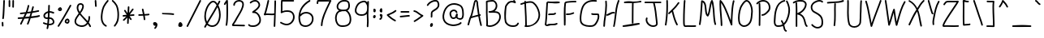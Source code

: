SplineFontDB: 3.2
FontName: Writing
FullName: Writing
FamilyName: Writing
Weight: Regular
Copyright: Copyright (c) 2023 jhudson\n\nYou may use and copy this file under either (at your choice):\n\n(1) The SIL Open Font License version 1.1 (https://scripts.sil.org/OFL)\n\n(2) The MIT License:\n\nPermission is hereby granted, free of charge, to any person obtaining a copy\nof this software and associated documentation files (the "Software"), to deal\nin the Software without restriction, including without limitation the rights\nto use, copy, modify, merge, publish, distribute, sublicense, and/or sell\ncopies of the Software, and to permit persons to whom the Software is\nfurnished to do so, subject to the following conditions:\n\nThe above copyright notice and this permission notice shall be included in all\ncopies or substantial portions of the Software.\n\nTHE SOFTWARE IS PROVIDED "AS IS", WITHOUT WARRANTY OF ANY KIND, EXPRESS OR\nIMPLIED, INCLUDING BUT NOT LIMITED TO THE WARRANTIES OF MERCHANTABILITY,\nFITNESS FOR A PARTICULAR PURPOSE AND NONINFRINGEMENT. IN NO EVENT SHALL THE\nAUTHORS OR COPYRIGHT HOLDERS BE LIABLE FOR ANY CLAIM, DAMAGES OR OTHER\nLIABILITY, WHETHER IN AN ACTION OF CONTRACT, TORT OR OTHERWISE, ARISING FROM,\nOUT OF OR IN CONNECTION WITH THE SOFTWARE OR THE USE OR OTHER DEALINGS IN THE\nSOFTWARE.\n
UComments: "2023-6-26: Created with FontForge (http://fontforge.org)"
Version: 001.000
ItalicAngle: 0
UnderlinePosition: -102
UnderlineWidth: 51
Ascent: 819
Descent: 205
InvalidEm: 0
LayerCount: 2
Layer: 0 0 "Back" 1
Layer: 1 0 "Fore" 0
XUID: [1021 221 1603365728 15809110]
StyleMap: 0x0000
FSType: 0
OS2Version: 0
OS2_WeightWidthSlopeOnly: 0
OS2_UseTypoMetrics: 1
CreationTime: 1687791048
ModificationTime: 1687832583
OS2TypoAscent: 0
OS2TypoAOffset: 1
OS2TypoDescent: 0
OS2TypoDOffset: 1
OS2TypoLinegap: 92
OS2WinAscent: 0
OS2WinAOffset: 1
OS2WinDescent: 0
OS2WinDOffset: 1
HheadAscent: 0
HheadAOffset: 1
HheadDescent: 0
HheadDOffset: 1
MarkAttachClasses: 1
DEI: 91125
Encoding: ISO8859-1
UnicodeInterp: none
NameList: Adobe Glyph List
DisplaySize: -72
AntiAlias: 1
FitToEm: 0
WidthSeparation: 154
WinInfo: 48 12 7
BeginPrivate: 0
EndPrivate
Grid
-1024 346.600006104 m 0
 2048 346.600006104 l 1024
  Named: "1"
EndSplineSet
BeginChars: 256 95

StartChar: A
Encoding: 65 65 0
Width: 553
Flags: W
HStem: 309 52<436 467.616> 768 50<298.031 326.904>
VStem: 49 49<1.14362 102.131> 332 50<525.646 767.982>
LayerCount: 2
UndoRedoHistory
Layer: 1
Undoes
UndoOperation
Index: 0
Type: 12
WasModified: 0
WasOrder2: 0
Layer: 0
HStem: 311 50<436.38 468.123> 768 50<298.108 327.369>
VStem: 452 48<-18.5406 89.6253>
CopiedFrom: Writing
EndUndoOperation
UndoOperation
Index: 1
Type: 1
WasModified: 1
WasOrder2: 0
Layer: 2
Width: 553
VWidth: 1024
LBearingChange: 0
UnicodeEnc: 0
InstructionsLength: 0
SplineSet
182 292 m 1
 224.76970409 307.614336414 278.600618084 320.463370351 323.467993856 331.172875192 c 0
 344.690499551 336.238527541 363.907557019 340.825494495 379 345 c 1
 378 349 335 642 332 703 c 0
 330 743 327 768 312 768 c 0
 302 768 297 749 287 700 c 0
 286.881705619 699.526822475 285.643926389 694.043950251 283.538276967 684.71675648 c 0
 267.843846616 615.196640013 203.93535057 332.107289901 196 318 c 0
 194.665463282 315.597833907 193.330926563 313.266907344 192.015404198 310.969191603 c 0
 188.402166093 304.658242971 184.932370625 298.597833907 182 292 c 1
428 359 m 1
 442 361 442 361 443 361 c 0
 457 361 468 350 468 336 c 0
 468 316.504535369 453.747257206 313.162179238 437.282538149 309.301101025 c 0
 436.856437347 309.201177758 436.428855064 309.100907074 436 309 c 0
 461.406768008 169.262775956 487.44391088 62.305044833 497.094653946 22.6608493453 c 0
 499.599088509 12.3729064672 501 6.61811549924 501 6 c 0
 501 -7 490 -19 476 -19 c 0
 464 -19 455 -11 452 0 c 0
 422.505117533 110.829255331 403.395290339 212.8711562 391.814518561 274.709704176 c 0
 390.438280963 282.058483374 389.168372511 288.839490397 388 295 c 1
 380 293 380 293 294 272 c 0
 214 252 186 240 171 233 c 0
 169.465434845 232.342329219 168.123105626 231.732717422 166.909798363 231.181700273 c 0
 162.58854047 229.219223594 159.903882032 228 156 228 c 0
 141.810491198 187.899214255 130.285245383 142.469902536 119.076151804 98.2867749486 c 0
 112.116247716 70.8527698572 105.278231859 43.8992142555 98 19 c 0
 95 9 85 1 74 1 c 0
 60 1 49 13 49 26 c 0
 49 27.1715728753 56.8923522617 57.5105345437 63.4305909533 82.6441533264 c 0
 68.0538238692 100.416305603 72 115.585786438 72 116 c 0
 94 203 113 273 151 340 c 1
 183 449 220 616 240 716 c 0
 250 765 261 818 312 818 c 0
 376.452047881 818 379.945013747 746.225596981 381.949170064 705.043653389 c 0
 381.966208804 704.693536767 381.983139935 704.345631336 382 704 c 0
 383 686 413 440 428 359 c 1
EndSplineSet
EndUndoOperation
EndUndoes
Redoes
EndRedoes
EndUndoRedoHistory
Fore
SplineSet
182 292 m 1
 225 308 278 320 323 331 c 0
 344 336 364 341 379 345 c 1
 378 349 335 642 332 703 c 0
 330 743 327 768 312 768 c 0
 302 768 297 749 287 700 c 0
 287 700 286 694 284 685 c 0
 268 615 204 332 196 318 c 0
 195 316 193 313 192 311 c 0
 188 305 185 299 182 292 c 1
428 359 m 1
 442 361 442 361 443 361 c 0
 457 361 468 350 468 336 c 0
 468 317 453 313 437 309 c 0
 436 309 l 0
 461 169 487 63 497 23 c 0
 500 13 501 7 501 6 c 0
 501 -7 490 -19 476 -19 c 0
 464 -19 455 -11 452 0 c 0
 423 111 404 213 392 275 c 0
 391 282 389 289 388 295 c 1
 380 293 380 293 294 272 c 0
 214 252 186 240 171 233 c 0
 169 232 168 232 167 231 c 0
 163 229 160 228 156 228 c 0
 142 188 130 142 119 98 c 0
 112 71 105 44 98 19 c 0
 95 9 85 1 74 1 c 0
 60 1 49 13 49 26 c 0
 49 27 56 58 63 83 c 0
 68 101 72 116 72 116 c 0
 94 203 113 273 151 340 c 1
 183 449 220 616 240 716 c 0
 250 765 261 818 312 818 c 0
 376 818 380 746 382 705 c 0
 382 704 l 0
 383 686 413 440 428 359 c 1
EndSplineSet
Validated: 1
EndChar

StartChar: B
Encoding: 66 66 1
Width: 595
Flags: W
HStem: -17 50<126.979 293.509> 425 55<148.295 275.504 337 443.503> 431 72<203.336 315.568> 769 50<117.089 329.916>
VStem: 67 49<121.485 754.76> 79 50<36.7806 337.625> 376 50<568.9 719.262> 487 50<209.439 382.337>
LayerCount: 2
UndoRedoHistory
Layer: 1
Undoes
UndoOperation
Index: 0
Type: 12
WasModified: 0
WasOrder2: 0
Layer: 0
CopiedFrom: Writing
EndUndoOperation
UndoOperation
Index: 1
Type: 1
WasModified: 1
WasOrder2: 0
Layer: 2
Width: 595
VWidth: 1024
LBearingChange: 0
UnicodeEnc: 0
InstructionsLength: 0
SplineSet
116 422 m 0
 116 372.247530819 119.217900646 322.247530819 122.451731885 272 c 0
 125.717741341 221.252481435 129 170.252481435 129 119 c 0
 129 94 128 69 126 44 c 1
 152 34 177 33 185 33 c 0
 335 33 487 159 487 301 c 0
 487 425.353773163 391.990038631 426.986346225 333.902576118 427.984473422 c 0
 333.60071413 427.989660371 333.299849252 427.994830185 333 428 c 0
 318.959133224 428 315.465168578 428.811300164 312.111186851 429.590096231 c 0
 309.015601889 430.308892453 306.039261635 431 295 431 c 0
 282.464879431 431 269.464879431 429.605361707 256 428.16085121 c 0
 241.536399343 426.60919803 226.536399343 425 211 425 c 0
 196 425 147 425 147 455 c 0
 147 469 158 480 172 480 c 2
 172 480 177 480 181 480 c 0
 218.763527446 480 223.936492447 481.975185603 277.979000064 502.61015664 c 0
 278.317410448 502.739371378 278.657737092 502.869317799 279 503 c 0
 335 525 376 586 376 645 c 0
 376 686 348 769 268 769 c 0
 266 769 159 762 116 750 c 0
 116 749.717624304 116.039868017 746.345477299 116.108346292 740.553395648 c 0
 116.524883375 705.321538409 118 580.552099243 118 517 c 0
 118 506.822680548 116.774226849 454.969073979 116.241924384 432.45120219 c 0
 116.094290242 426.20586824 116 422.217129273 116 422 c 0
74 28 m 0
 74 28.120771344 74.0729285877 28.7666285194 74.201170396 29.9023407919 c 0
 75.1347848526 38.1704509384 79 72.4008812333 79 119 c 0
 79 172.13016666 76.041333277 225.75344444 73.0622139634 279.747407752 c 0
 70.0416199956 334.493063334 67 389.619797501 67 445 c 0
 67 461.63259184 67.32914112 477.277760321 67.7203760474 495.874453301 c 0
 68.2935507669 523.119347699 69 556.699221511 69 609 c 0
 69 692.891329572 66.7090640699 749.291427983 66.1311434834 763.519140561 c 0
 66.0477278319 765.572733983 66 766.747736033 66 767 c 0
 66 795 112 806 211 814 c 0
 267 819 267 819 268 819 c 0
 372 819 426 720 426 645 c 0
 426 580 392 516 337 478 c 1
 386 477 469 473 509 406 c 0
 528 373 537 337 537 300 c 0
 537 130 363 -17 185 -17 c 0
 139 -17 99 0 89 5 c 0
 81 9 74 18 74 28 c 0
EndSplineSet
EndUndoOperation
EndUndoes
Redoes
EndRedoes
EndUndoRedoHistory
Fore
SplineSet
116 422 m 0xbb
 116 372 119 322 122 272 c 0
 125 221 129 170 129 119 c 0
 129 94 128 69 126 44 c 1
 152 34 177 33 185 33 c 0
 335 33 487 159 487 301 c 0
 487 425 392 427 334 428 c 0
 333 428 l 0
 319 428 315 429 312 430 c 0
 309 431 306 431 295 431 c 0xb7
 282 431 269 429 256 428 c 0
 242 426 227 425 211 425 c 0
 196 425 147 425 147 455 c 0
 147 469 158 480 172 480 c 2
 172 480 177 480 181 480 c 0xd7
 219 480 224 482 278 503 c 0
 279 503 l 0
 335 525 376 586 376 645 c 0
 376 686 348 769 268 769 c 0
 266 769 159 762 116 750 c 0
 116 750 116 747 116 741 c 0
 116 706 118 581 118 517 c 0
 118 507 117 455 116 432 c 0
 116 426 116 422 116 422 c 0xbb
74 28 m 0
 74 28 74 29 74 30 c 0
 75 38 79 72 79 119 c 0x97
 79 172 76 226 73 280 c 0
 70 335 67 390 67 445 c 0x9b
 67 462 68 477 68 496 c 0
 69 523 69 557 69 609 c 0
 69 693 67 750 66 764 c 0
 66 766 66 767 66 767 c 0
 66 795 112 806 211 814 c 0
 267 819 267 819 268 819 c 0
 372 819 426 720 426 645 c 0
 426 580 392 516 337 478 c 1
 386 477 469 473 509 406 c 0
 528 373 537 337 537 300 c 0
 537 130 363 -17 185 -17 c 0
 139 -17 99 0 89 5 c 0
 81 9 74 18 74 28 c 0
EndSplineSet
Validated: 1
EndChar

StartChar: C
Encoding: 67 67 2
Width: 568
Flags: W
HStem: 4 51<218.896 428.96> 713 108<343.368 394.654> 737 50<216.745 342.211>
VStem: 57 50<156.14 549.229> 75 48<130.756 327.101 346.811 371.281> 467 48<89.4976 135.836>
LayerCount: 2
UndoRedoHistory
Layer: 1
Undoes
UndoOperation
Index: 0
Type: 12
WasModified: 0
WasOrder2: 0
Layer: 0
CopiedFrom: Writing
EndUndoOperation
UndoOperation
Index: 1
Type: 1
WasModified: 1
WasOrder2: 0
Layer: 2
Width: 568
VWidth: 1024
LBearingChange: 0
UnicodeEnc: 0
InstructionsLength: 0
SplineSet
394 713 m 0
 387.341130058 713 377 716.682260116 364.418944602 721.162110795 c 0
 344.880744987 728.119255013 319.940372493 737 295 737 c 0
 236.329014437 737 207.324370847 709.311414159 185.368707085 688.351967479 c 0
 185.245584382 688.23443135 185.122683349 688.117106834 185 688 c 0
 150 655 123 614 123 571 c 0
 123 570.752201314 122.754383244 568.401309158 122.324013243 564.282072835 c 0
 119.280837776 535.15467346 107 417.61006569 107 330 c 0
 107 268 111 216 123 167 c 1
 154 97 234 56 313 55 c 0
 313.563458093 55 314.682514977 54.9206287443 316.290087086 54.8066086092 c 0
 320.388607863 54.5159131624 327.662477607 54 337 54 c 0
 372 54 443 62 467 120 c 0
 471 131 481 136 490 136 c 0
 503 136 515 127 515 111 c 0
 515 109 492 4 338 4 c 0
 330 4 320 4 312 5 c 0
 163 6 85 115 75 153 c 0
 58 220 57 286 57 363 c 0
 57 364 57 395 57 416 c 0
 57 454.06326136 67.9550991712 533.892838311 71.7354365143 561.440076918 c 0
 72.5236913404 567.184073235 73 570.654924407 73 571 c 0
 73 634 111 686 150 724 c 0
 166 741 211 787 296 787 c 0
 313 787 329 785 343 781 c 1
 340 785 337 790 337 796 c 0
 337 811 349 821 362 821 c 0
 388 821 419 769 419 738 c 0
 419 724 408 713 394 713 c 0
EndSplineSet
EndUndoOperation
EndUndoes
Redoes
EndRedoes
EndUndoRedoHistory
Fore
SplineSet
394 713 m 0xd4
 387 713 377 717 364 721 c 0
 344 728 320 737 295 737 c 0
 236 737 207 709 185 688 c 0
 150 655 123 614 123 571 c 0xac
 123 571 122 568 122 564 c 0
 119 535 107 418 107 330 c 0xb4
 107 268 111 216 123 167 c 1
 154 97 234 56 313 55 c 0
 314 55 314 55 316 55 c 0
 320 55 328 54 337 54 c 0
 372 54 443 62 467 120 c 0
 471 131 481 136 490 136 c 0
 503 136 515 127 515 111 c 0
 515 109 492 4 338 4 c 0
 330 4 320 4 312 5 c 0
 163 6 85 115 75 153 c 0xac
 58 220 57 286 57 363 c 0
 57 364 57 395 57 416 c 0
 57 454 68 533 72 561 c 0
 73 567 73 571 73 571 c 0
 73 634 111 686 150 724 c 0
 166 741 211 787 296 787 c 0xb4
 313 787 329 785 343 781 c 1
 340 785 337 790 337 796 c 0
 337 811 349 821 362 821 c 0
 388 821 419 769 419 738 c 0
 419 724 408 713 394 713 c 0xd4
EndSplineSet
Validated: 1
EndChar

StartChar: D
Encoding: 68 68 3
Width: 723
Flags: W
LayerCount: 2
UndoRedoHistory
Layer: 1
Undoes
UndoOperation
Index: 0
Type: 12
WasModified: 1
WasOrder2: 0
Layer: 0
EndUndoOperation
EndUndoes
Redoes
EndRedoes
EndUndoRedoHistory
Fore
SplineSet
304 756 m 0
 282 756 258 754 233 749 c 0
 215 746 196 741 177 736 c 1
 180 667 183 597 187 527 c 0
 195 378 203 230 203 93 c 0
 203 77 203 62 203 47 c 0
 203 46 203 46 203 45 c 2
 203 45 203 33 203 23 c 1
 212 23 222 23 231 23 c 2
 245 23 l 1
 246 23 l 2
 351 24 453 84 510 172 c 1
 511 173 l 1
 552 227 572 295 572 364 c 0
 572 385 570 406 566 427 c 0
 541 545 488 661 394 734 c 0
 371 750 340 756 304 756 c 0
149 819 m 0
 163 819 175 809 175 795 c 0
 175 792 175 790 175 787 c 1
 191 791 207 795 224 798 c 0
 252 804 281 807 308 807 c 0
 350 807 390 799 423 775 c 1
 424 774 l 1
 531 691 589 562 615 437 c 1
 615 436 l 1
 620 412 622 388 622 363 c 0
 622 286 599 208 551 144 c 0
 486 49 340 -27 201 -27 c 0
 196 -27 190 -27 185 -27 c 0
 183 -27 181 -27 178 -27 c 0
 158 -27 132 -23 129 1 c 0
 130 13 140 23 153 24 c 1
 153 31 153 38 153 45 c 0
 153 46 153 46 153 47 c 0
 153 62 153 78 153 94 c 0
 153 228 146 374 138 521 c 0
 135 588 131 655 128 721 c 1
 102 713 76 704 51 696 c 0
 45 694 39 692 33 690 c 0
 31 689 28 689 26 689 c 0
 15 689 4 696 1 707 c 0
 0 709 0 712 -0 714 c 0
 0 725 6 735 17 738 c 0
 50 749 88 761 126 773 c 0
 126 777 126 780 126 783 c 0
 126 786 125 789 125 793 c 0
 125 807 135 819 149 819 c 0
EndSplineSet
Validated: 1
EndChar

StartChar: E
Encoding: 69 69 4
Width: 576
Flags: W
HStem: 11 50<105.009 344.109> 27 49<125.984 412.751> 33 71<366.512 439.6> 371 51<159.426 367.291> 736 50<153.334 501.975> 751 51<289.717 502.999 503 527.717>
VStem: 86 50<263.539 680.785>
LayerCount: 2
UndoRedoHistory
Layer: 1
Undoes
UndoOperation
Index: 0
Type: 12
WasModified: 0
WasOrder2: 0
Layer: 0
CopiedFrom: Writing
EndUndoOperation
UndoOperation
Index: 1
Type: 1
WasModified: 1
WasOrder2: 0
Layer: 2
Width: 576
VWidth: 1024
LBearingChange: 0
UnicodeEnc: 0
InstructionsLength: 0
SplineSet
139 796 m 0
 139.096829989 796 139.728094644 795.906239532 140.868373254 795.736876247 c 0
 151.504184079 794.157160688 206.424209042 786 285 786 c 0
 385.558564844 786 464.706517444 797.050638578 491.448628862 800.784372659 c 0
 496.884736043 801.543362042 500.155312597 802 501 802 c 0
 528 802 528 777 528 777 c 1
 528 763 517 752 503 752 c 0
 502.769615664 752 501.252115476 751.787692231 498.566723374 751.411989076 c 0
 477.939835247 748.526158391 388.407324168 736 284 736 c 0
 242 736 197 738 153 744 c 1
 144.616137509 646.587502489 140.057534897 553.63780817 135.633544815 463.432857069 c 0
 128.976271122 327.691357448 122.623822038 198.165217357 104 69 c 1
 108 63 115 61 125 61 c 0
 142.332620531 61 146.365409067 62.564686117 151.882592631 64.7053043145 c 0
 161.644391873 68.4927956776 176.053209247 74.0832887832 277 76 c 0
 349 77 382 80 415 99 c 0
 421 102 426 104 432 104 c 0
 447 104 456 92 456 79 c 0
 456 48 387 35 374 33 c 0
 343.455063914 27.8228921889 311.033956659 27.2022000767 277.430473977 26.5588717512 c 0
 246.126127988 25.9595596895 213.795666884 25.34060297 181 21 c 0
 166 16 146 11 125 11 c 0
 69 11 53 53 53 68 c 0
 53 68.4440144158 53.1848270014 69.4548316359 53.5380678335 71.3867025926 c 0
 56.3670735191 86.8585094243 69.9980648713 161.406279406 86 477 c 0
 86.183625187 480.562328628 86.367250374 484.128703441 86.5510736894 487.698926311 c 0
 91.3726452875 581.343658752 96.3305253366 677.635778703 105 773 c 0
 106 786 117 796 130 796 c 0
 131 796 131.75 795.75 132.5 795.5 c 0
 133.25 795.25 134 795 135 795 c 0
 135.5 795 136.25 795.25 137 795.5 c 0
 137.75 795.75 138.5 796 139 796 c 0
254 371 m 0
 205.85502792 371 197.254332163 368.241097001 191.717173244 366.464905308 c 0
 189.088613786 365.62172462 187.150428827 365 182 365 c 0
 169 365 157 376 157 390 c 0
 157 422.254754219 211.73999496 422.345895581 265.324002793 422.435112239 c 0
 308.093928807 422.506323595 350.12737711 422.576308726 363 439 c 0
 368 445 374 448 382 448 c 0
 397 448 407 436 407 423 c 0
 407 418 406 413 402 408 c 0
 375 373 319 371 269 371 c 0
 264 371 259 371 254 371 c 0
EndSplineSet
EndUndoOperation
EndUndoes
Redoes
EndRedoes
EndUndoRedoHistory
Fore
SplineSet
139 796 m 0x92
 139 796 140 796 141 796 c 0
 152 794 206 786 285 786 c 0x9a
 386 786 464 797 491 801 c 0
 496 802 500 802 501 802 c 0
 528 802 528 777 528 777 c 1
 528 763 517 752 503 752 c 0
 503 752 502 751 499 751 c 0x16
 478 748 388 736 284 736 c 0
 242 736 197 738 153 744 c 1
 145 647 140 553 136 463 c 0
 129 327 123 198 104 69 c 1
 108 63 115 61 125 61 c 0x9a
 142 61 146 63 152 65 c 0
 162 69 176 74 277 76 c 0x52
 349 77 382 80 415 99 c 0
 421 102 426 104 432 104 c 0
 447 104 456 92 456 79 c 0
 456 48 387 35 374 33 c 0x32
 343 28 311 28 277 27 c 0x52
 246 26 214 25 181 21 c 0
 166 16 146 11 125 11 c 0
 69 11 53 53 53 68 c 0
 53 68 54 69 54 71 c 0
 57 86 70 161 86 477 c 0
 86 481 87 484 87 488 c 0
 92 582 96 678 105 773 c 0
 106 786 117 796 130 796 c 0
 131 796 131 796 132 796 c 0
 133 796 134 795 135 795 c 0
 135 795 136 796 137 796 c 0
 138 796 139 796 139 796 c 0x92
254 371 m 0
 206 371 198 368 192 366 c 0
 189 365 187 365 182 365 c 0
 169 365 157 376 157 390 c 0
 157 422 211 422 265 422 c 0
 308 422 350 423 363 439 c 0
 368 445 374 448 382 448 c 0
 397 448 407 436 407 423 c 0
 407 418 406 413 402 408 c 0
 375 373 319 371 269 371 c 0
 264 371 259 371 254 371 c 0
EndSplineSet
Validated: 1
EndChar

StartChar: F
Encoding: 70 70 5
Width: 510
Flags: W
HStem: 349 50<131.189 317.006> 761 50<179.398 461.802>
VStem: 64 55<8.93423 615.572>
LayerCount: 2
UndoRedoHistory
Layer: 1
Undoes
UndoOperation
Index: 0
Type: 12
WasModified: 0
WasOrder2: 0
Layer: 0
CopiedFrom: Writing
EndUndoOperation
UndoOperation
Index: 1
Type: 1
WasModified: 1
WasOrder2: 0
Layer: 2
Width: 510
VWidth: 1024
LBearingChange: 0
UnicodeEnc: 0
InstructionsLength: 0
SplineSet
185 349 m 0
 153 349 131 349 131 375 c 0
 131 385 138 400 157 400 c 0
 162.131670195 400 167.26334039 399.73665961 172.259872982 399.480254036 c 0
 177 399.237006351 181.618503175 399 186 399 c 0
 262.311671426 399 310.194647511 418.605996788 338.914178801 430.365396146 c 0
 351.216274375 435.402569397 360.002141546 439 366 439 c 0
 379 439 391 428 391 414 c 0
 391 403 384 395 375 391 c 0
 295 359 246 349 185 349 c 0
68 33 m 0
 68 34 68 33 68 34 c 0
 68 88.8028719797 67.0422975838 146.957702416 66.0641220891 206.3557253 c 0
 65.0432115605 268.348759538 64 331.695985549 64 394 c 0
 64 516 67 635 83 736 c 0
 85 746 98 786 147 792 c 0
 234 803 316 811 397 811 c 0
 406 811 415 811 424 811 c 0
 429 811 433 811 438 811 c 0
 451 810 462 799 462 786 c 0
 462 772 451 761 437 761 c 0
 436.584016807 761 435.389344538 761.043260504 433.496963585 761.11178587 c 0
 426.290991601 761.372722689 408.968243701 762 386 762 c 0
 275.03596372 762 176.680457205 746.239337795 154.592228066 742.699880469 c 0
 151.798263524 742.252170595 150.22457542 742 150 742 c 0
 143 742 137 741 133 727 c 0
 122 654 119 570 119 482 c 0
 119 434.124353166 119.746118997 385.00517467 120.494170958 335.758743562 c 0
 121.24610893 286.256485117 122 236.625648512 122 188 c 0
 122 134 121 81 118 31 c 0
 117 18 106 8 93 8 c 0
 79 8 68 19 68 33 c 0
EndSplineSet
EndUndoOperation
EndUndoes
Redoes
EndRedoes
EndUndoRedoHistory
Fore
SplineSet
185 349 m 0
 153 349 131 349 131 375 c 0
 131 385 138 400 157 400 c 0
 162 400 167 399 172 399 c 0
 177 399 182 399 186 399 c 0
 262 399 310 418 339 430 c 0
 351 435 360 439 366 439 c 0
 379 439 391 428 391 414 c 0
 391 403 384 395 375 391 c 0
 295 359 246 349 185 349 c 0
68 33 m 0
 68 34 68 33 68 34 c 0
 68 89 67 147 66 206 c 0
 65 268 64 332 64 394 c 0
 64 516 67 635 83 736 c 0
 85 746 98 786 147 792 c 0
 234 803 316 811 397 811 c 0
 406 811 415 811 424 811 c 0
 429 811 433 811 438 811 c 0
 451 810 462 799 462 786 c 0
 462 772 451 761 437 761 c 0
 437 761 435 761 433 761 c 0
 426 761 409 762 386 762 c 0
 275 762 177 747 155 743 c 0
 152 743 150 742 150 742 c 0
 143 742 137 741 133 727 c 0
 122 654 119 570 119 482 c 0
 119 434 119 385 120 336 c 0
 121 286 122 237 122 188 c 0
 122 134 121 81 118 31 c 0
 117 18 106 8 93 8 c 0
 79 8 68 19 68 33 c 0
EndSplineSet
Validated: 1
EndChar

StartChar: G
Encoding: 71 71 6
Width: 731
Flags: W
HStem: -22 50<225.203 493.616> 342 50<441.233 617.435> 769 50<351.479 594.705>
VStem: 54 50<122.775 435.061> 622 50<201.932 340.248>
LayerCount: 2
UndoRedoHistory
Layer: 1
Undoes
UndoOperation
Index: 0
Type: 12
WasModified: 0
WasOrder2: 0
Layer: 0
CopiedFrom: Writing
EndUndoOperation
UndoOperation
Index: 1
Type: 1
WasModified: 1
WasOrder2: 0
Layer: 2
Width: 731
VWidth: 1024
LBearingChange: 0
UnicodeEnc: 0
InstructionsLength: 0
SplineSet
572 342 m 2
 572 342 525 342 524 342 c 0
 455 342 416 350 416 377 c 0
 416 390 425 402 441 402 c 0
 446.387070885 402 448.761629723 400.995829318 452.005816013 399.623904264 c 0
 458.999320689 396.66644023 470.034035288 392 524 392 c 0
 540 392 556 392 572 392 c 0
 637 392 657 386 662 368 c 0
 669 345 672 322 672 300 c 0
 672 213 627 135 591 80 c 0
 533 -9 469 -22 383 -22 c 0
 374 -22 364 -22 354 -22 c 0
 217 -19 88 33 63 145 c 0
 56 174 54 207 54 241 c 0
 54 341 78 453 96 525 c 0
 161 781 364 819 490 819 c 0
 526 819 555 816 574 814 c 0
 586 813 596 802 596 789 c 0
 596 775 585 764 571 764 c 0
 570 764 569 764 568 764 c 0
 540 767 514 769 489 769 c 0
 244 769 170 615 144 512 c 0
 112 388 104 301 104 241 c 0
 104 200 108 172 112 156 c 0
 128 85 210 28 382 28 c 0
 463 28 505 40 549 107 c 0
 591 172 622 236 622 300 c 0
 622 313 621 327 618 340 c 1
 606 342 590 342 572 342 c 2
EndSplineSet
EndUndoOperation
EndUndoes
Redoes
EndRedoes
EndUndoRedoHistory
Fore
SplineSet
572 342 m 2
 572 342 525 342 524 342 c 0
 455 342 416 350 416 377 c 0
 416 390 425 402 441 402 c 0
 446 402 449 401 452 400 c 0
 459 397 470 392 524 392 c 0
 540 392 556 392 572 392 c 0
 637 392 657 386 662 368 c 0
 669 345 672 322 672 300 c 0
 672 213 627 135 591 80 c 0
 533 -9 469 -22 383 -22 c 0
 374 -22 364 -22 354 -22 c 0
 217 -19 88 33 63 145 c 0
 56 174 54 207 54 241 c 0
 54 341 78 453 96 525 c 0
 161 781 364 819 490 819 c 0
 526 819 555 816 574 814 c 0
 586 813 596 802 596 789 c 0
 596 775 585 764 571 764 c 0
 570 764 569 764 568 764 c 0
 540 767 514 769 489 769 c 0
 244 769 170 615 144 512 c 0
 112 388 104 301 104 241 c 0
 104 200 108 172 112 156 c 0
 128 85 210 28 382 28 c 0
 463 28 505 40 549 107 c 0
 591 172 622 236 622 300 c 0
 622 313 621 327 618 340 c 1
 606 342 590 342 572 342 c 2
EndSplineSet
Validated: 1
EndChar

StartChar: H
Encoding: 72 72 7
Width: 610
Flags: W
HStem: -20 21G<383 396> 351 49<149.162 235.515> 415 50<288.628 418.616> 799 20G<533 545>
VStem: 56 50<-15.8198 224.686> 121 50<444.263 799.505>
LayerCount: 2
UndoRedoHistory
Layer: 1
Undoes
UndoOperation
Index: 0
Type: 12
WasModified: 0
WasOrder2: 0
Layer: 0
CopiedFrom: Writing
EndUndoOperation
UndoOperation
Index: 1
Type: 1
WasModified: 1
WasOrder2: 0
Layer: 2
Width: 610
VWidth: 1024
LBearingChange: 0
UnicodeEnc: 0
InstructionsLength: 0
SplineSet
561 784 m 0
 497.634705866 643.119880032 478.550095923 472.340836552 459.740919878 304.026519243 c 0
 447.975865042 198.746672432 436.318572235 94.4311364543 414 -1 c 0
 411 -12 402 -20 390 -20 c 0
 376 -20 365 -8 365 5 c 0
 365 5.37273005168 365.262418973 6.39378933 365.77574969 8.39113383047 c 0
 369.394074431 22.4698569141 385.478813816 85.0547844444 410 311 c 0
 410.165735556 312.482897077 410.331471111 313.966098513 410.497238526 315.449585057 c 0
 429.335123403 484.033675312 448.584435907 656.299715674 515 804 c 0
 519 813 528 819 538 819 c 0
 552 819 563 807 563 794 c 0
 563 791 562 787 561 784 c 0
394 413 m 2
 394 413 381 415 372 415 c 0
 335.885025 415 295.411758335 396.404622225 258.097792579 379.260780212 c 0
 226.187407338 364.599604641 196.587555597 351 174 351 c 0
 161 351 149 362 149 376 c 0
 149 388 158 398 170 400 c 0
 200.731992324 405.548831947 227.091506165 418.202941429 253.511049385 430.885868525 c 0
 288.988147678 447.9169522 324.573491364 465 371 465 c 0
 389 465 419 465 419 438 c 0
 419 424 408 413 394 413 c 2
121 660 m 0
 121 716.888888889 116.259259259 763.50617284 115.205761317 773.865569273 c 0
 115.074074074 775.160493827 115 775.888888889 115 776 c 0
 115 790 126 801 140 801 c 0
 153 801 164 792 165 779 c 0
 169 739 171 699 171 660 c 0
 171 544.472876951 154.918271886 436.063895855 138.727809637 326.921924077 c 0
 123.385815179 223.499581934 107.946184479 119.419061431 106 8 c 0
 106 -6 95 -16 81 -16 c 0
 67 -16 56 -5 56 9 c 0
 56 105.462023331 71.5845274662 212.233810986 87.4915006519 321.214719577 c 0
 104.070614834 434.800560582 121 550.786157324 121 660 c 0
EndSplineSet
EndUndoOperation
EndUndoes
Redoes
EndRedoes
EndUndoRedoHistory
Fore
SplineSet
561 784 m 0
 498 643 479 472 460 304 c 0
 448 199 436 94 414 -1 c 0
 411 -12 402 -20 390 -20 c 0
 376 -20 365 -8 365 5 c 0
 365 5 365 6 366 8 c 0
 370 22 385 85 410 311 c 0
 410 312 410 314 410 315 c 0
 429 484 449 656 515 804 c 0
 519 813 528 819 538 819 c 0
 552 819 563 807 563 794 c 0
 563 791 562 787 561 784 c 0
394 413 m 2
 394 413 381 415 372 415 c 0
 336 415 295 396 258 379 c 0
 226 364 197 351 174 351 c 0
 161 351 149 362 149 376 c 0
 149 388 158 398 170 400 c 0
 201 406 228 418 254 431 c 0
 289 448 325 465 371 465 c 0
 389 465 419 465 419 438 c 0
 419 424 408 413 394 413 c 2
121 660 m 0
 121 717 116 764 115 774 c 0
 115 775 115 776 115 776 c 0
 115 790 126 801 140 801 c 0
 153 801 164 792 165 779 c 0
 169 739 171 699 171 660 c 0
 171 544 155 436 139 327 c 0
 124 224 108 119 106 8 c 0
 106 -6 95 -16 81 -16 c 0
 67 -16 56 -5 56 9 c 0
 56 105 71 212 87 321 c 0
 104 435 121 551 121 660 c 0
EndSplineSet
Validated: 1
EndChar

StartChar: I
Encoding: 73 73 8
Width: 690
Flags: W
HStem: -21 50<46.1976 273.158> 39 50<389.663 589.82> 729 49<90.1788 330.547> 749 50<156.453 591.875> 767 49<405.125 642.855>
VStem: 341 50<68.1802 744.831>
LayerCount: 2
UndoRedoHistory
Layer: 1
Undoes
UndoOperation
Index: 0
Type: 12
WasModified: 0
WasOrder2: 0
Layer: 0
CopiedFrom: Writing
EndUndoOperation
UndoOperation
Index: 1
Type: 1
WasModified: 1
WasOrder2: 0
Layer: 2
Width: 690
VWidth: 1024
LBearingChange: 0
UnicodeEnc: 0
InstructionsLength: 0
SplineSet
46 4 m 0
 46 17 57 28 70 29 c 0
 158.527370458 33.9796645883 281.035896406 51.8170636862 383.661421069 66.7594721993 c 0
 466.516204486 78.8232353337 536.410948183 89 565 89 c 0
 579 89 590 78 590 64 c 0
 590 51 580 40 567 39 c 0
 505.178088166 33.7009789856 418.591508197 21.3820520435 333.503181054 9.27628592954 c 0
 225.903099725 -6.03229354476 120.698927477 -21 71 -21 c 0
 57 -21 46 -10 46 4 c 0
396 720 m 0
 391 573 391 98 391 92 c 0
 391 78 380 68 366 68 c 0
 352 68 341 79 341 93 c 0
 341 99 341 576 346 722 c 0
 346 735 357 746 371 746 c 0
 382 746 396 738 396 720 c 0
90 754 m 0
 90 766 100 776 111 778 c 0
 199.14767777 795.733852333 287.839455054 797.41676903 375.656364142 799.083085199 c 0
 456.205293057 800.611492246 536.018174418 802.125932872 614 816 c 0
 616 816 617 816 618 816 c 0
 631 816 643 805 643 791 c 0
 643 779 635 769 623 767 c 0
 540.128754812 752.289128073 456.776599063 750.562841317 374.122635032 748.851014645 c 0
 288.219702282 747.07189935 203.070929198 745.308403278 120 729 c 0
 118 729 117 729 115 729 c 0
 102 729 90 740 90 754 c 0
EndSplineSet
EndUndoOperation
EndUndoes
Redoes
EndRedoes
EndUndoRedoHistory
Fore
SplineSet
46 4 m 0xc4
 46 17 57 28 70 29 c 0
 159 34 281 52 384 67 c 0
 467 79 536 89 565 89 c 0
 579 89 590 78 590 64 c 0
 590 51 580 40 567 39 c 0
 505 34 419 21 334 9 c 0
 226 -6 121 -21 71 -21 c 0
 57 -21 46 -10 46 4 c 0xc4
396 720 m 0
 391 573 391 98 391 92 c 0
 391 78 380 68 366 68 c 0
 352 68 341 79 341 93 c 0
 341 99 341 576 346 722 c 0
 346 735 357 746 371 746 c 0
 382 746 396 738 396 720 c 0
90 754 m 0
 90 766 100 776 111 778 c 0xe4
 199 796 288 797 376 799 c 0xd4
 457 801 536 802 614 816 c 0
 616 816 617 816 618 816 c 0
 631 816 643 805 643 791 c 0
 643 779 635 769 623 767 c 0xcc
 540 752 457 751 374 749 c 0xd4
 288 747 203 745 120 729 c 0
 118 729 117 729 115 729 c 0xe4
 102 729 90 740 90 754 c 0
EndSplineSet
Validated: 1
EndChar

StartChar: J
Encoding: 74 74 9
Width: 627
Flags: W
HStem: 4 50<239.871 398.927> 762 50<47.127 324.24 372 579.873>
VStem: 86 50<154.355 284.914> 97 49<228.938 305.764> 320 52<676.953 762> 415 50<71.8037 323.355>
LayerCount: 2
UndoRedoHistory
Layer: 1
Undoes
UndoOperation
Index: 0
Type: 12
WasModified: 0
WasOrder2: 0
Layer: 0
CopiedFrom: Writing
EndUndoOperation
UndoOperation
Index: 1
Type: 1
WasModified: 1
WasOrder2: 0
Layer: 2
Width: 627
VWidth: 1024
LBearingChange: 0
UnicodeEnc: 0
InstructionsLength: 0
SplineSet
322 4 m 0
 195 4 86 117 86 228 c 0
 86 248 89 269 97 290 c 0
 101 301 110 306 120 306 c 0
 133 306 146 297 146 281 c 0
 146 277.339745962 144.660254038 273.277568136 142.961524227 268.126933041 c 0
 140.019237886 259.205771366 136 247.019237886 136 228 c 0
 136 149 219 54 323 54 c 0
 333 54 415 56 415 109 c 0
 415 110 415 110 405 211 c 0
 387 392 366 598 320 762 c 1
 72 762 l 2
 58 762 47 773 47 787 c 0
 47 801 58 812 72 812 c 2
 555 812 l 2
 569 812 580 801 580 787 c 0
 580 773 569 762 555 762 c 2
 372 762 l 1
 415.167989392 603.063311785 435.235045212 405.625067616 452.976601947 231.067233024 c 0
 453.318548922 227.702842601 453.659632024 224.346951765 454 221 c 0
 465 112 465 111 465 108 c 0
 465 37 394 4 322 4 c 0
EndSplineSet
EndUndoOperation
EndUndoes
Redoes
EndRedoes
EndUndoRedoHistory
Fore
SplineSet
322 4 m 0xec
 195 4 86 117 86 228 c 0xec
 86 248 89 269 97 290 c 0
 101 301 110 306 120 306 c 0
 133 306 146 297 146 281 c 0xdc
 146 277 145 273 143 268 c 0
 140 259 136 247 136 228 c 0
 136 149 219 54 323 54 c 0
 333 54 415 56 415 109 c 0
 415 110 415 110 405 211 c 0
 387 392 366 598 320 762 c 1
 72 762 l 2
 58 762 47 773 47 787 c 0
 47 801 58 812 72 812 c 2
 555 812 l 2
 569 812 580 801 580 787 c 0
 580 773 569 762 555 762 c 2
 372 762 l 1
 415 603 435 406 453 231 c 0
 453 228 454 224 454 221 c 0
 465 112 465 111 465 108 c 0
 465 37 394 4 322 4 c 0xec
EndSplineSet
Validated: 1
EndChar

StartChar: K
Encoding: 75 75 10
Width: 555
Flags: W
HStem: 799 20G<114 127.5>
VStem: 52 50<-5.85542 165.781> 99 50<418.607 818.225>
LayerCount: 2
UndoRedoHistory
Layer: 1
Undoes
UndoOperation
Index: 0
Type: 12
WasModified: 0
WasOrder2: 0
Layer: 0
CopiedFrom: Writing
EndUndoOperation
UndoOperation
Index: 1
Type: 1
WasModified: 1
WasOrder2: 0
Layer: 2
Width: 555
VWidth: 1024
LBearingChange: 0
UnicodeEnc: 0
InstructionsLength: 0
SplineSet
156 387 m 0
 156 397 156 397 188 428 c 0
 289 526 389 624 463 740 c 0
 467 747 475 751 484 751 c 0
 499 751 509 739 509 726 c 0
 509 722 508 717 505 713 c 0
 448 623 378 546 305 473 c 1
 313.552771133 465.934667325 323.350058422 427.61815118 337.219994242 373.373786986 c 0
 360.64890799 281.744918156 395.698522989 144.668286696 456 36 c 0
 458 32 459 28 459 24 c 0
 459 8 446 -1 433 -1 c 0
 425 -1 417 3 412 12 c 0
 355 115 325 222 290 353 c 0
 283 381 276 408 268 436 c 1
 192 361 192 361 181 361 c 0
 166 361 156 374 156 387 c 0
52 19 m 0
 52 19.6818512952 52.6069804408 23.3727758395 53.6829845226 29.9157377012 c 0
 62.0753565167 80.9480440084 99 305.479287122 99 629 c 0
 99 711.962530845 96.7120947842 774.333914747 96.1322929218 790.140096008 c 0
 96.0481664256 792.43349783 96 793.746579597 96 794 c 0
 96 808 107 819 121 819 c 0
 134 819 145 808 146 795 c 0
 148 743 149 687 149 629 c 0
 149 434 136 211 102 14 c 0
 100 2 89 -6 77 -6 c 0
 63 -6 52 5 52 19 c 0
EndSplineSet
EndUndoOperation
EndUndoes
Redoes
EndRedoes
EndUndoRedoHistory
Fore
SplineSet
156 387 m 0x80
 156 397 156 397 188 428 c 0
 289 526 389 624 463 740 c 0
 467 747 475 751 484 751 c 0
 499 751 509 739 509 726 c 0
 509 722 508 717 505 713 c 0
 448 623 378 546 305 473 c 1
 314 466 323 427 337 373 c 0
 360 281 396 145 456 36 c 0
 458 32 459 28 459 24 c 0
 459 8 446 -1 433 -1 c 0
 425 -1 417 3 412 12 c 0
 355 115 325 222 290 353 c 0
 283 381 276 408 268 436 c 1
 192 361 192 361 181 361 c 0
 166 361 156 374 156 387 c 0x80
52 19 m 0xc0
 52 20 53 23 54 30 c 0
 62 81 99 305 99 629 c 0
 99 712 97 774 96 790 c 0
 96 792 96 794 96 794 c 0
 96 808 107 819 121 819 c 0
 134 819 145 808 146 795 c 0
 148 743 149 687 149 629 c 0xa0
 149 434 136 211 102 14 c 0
 100 2 89 -6 77 -6 c 0
 63 -6 52 5 52 19 c 0xc0
EndSplineSet
Validated: 1
EndChar

StartChar: L
Encoding: 76 76 11
Width: 524
Flags: W
HStem: -16 50<118.707 473.294> 799 20G<105.5 119>
VStem: 63 50<35.4233 430.569> 87 50<576.839 818.82>
LayerCount: 2
UndoRedoHistory
Layer: 1
Undoes
UndoOperation
Index: 0
Type: 12
WasModified: 0
WasOrder2: 0
Layer: 0
CopiedFrom: Writing
EndUndoOperation
UndoOperation
Index: 1
Type: 1
WasModified: 1
WasOrder2: 0
Layer: 2
Width: 524
VWidth: 1024
LBearingChange: 0
UnicodeEnc: 0
InstructionsLength: 0
SplineSet
146 33 m 0
 154.263706423 33 164.181467887 33.7088807319 174.374935625 34.4374678125 c 0
 185.151350248 35.2077215349 196.235907178 36 206 36 c 0
 206.112688654 36 206.974602535 35.9746025347 208.504174467 35.9295316164 c 0
 220.548035906 35.5746428506 273.986696528 34 329 34 c 0
 410.417809346 34 441.914576667 36.4551332143 447.921493604 36.9233647994 c 0
 448.554678245 36.9727207421 448.904642326 37 449 37 c 0
 463 37 474 26 474 12 c 0
 474 -1 464 -12 451 -13 c 0
 423 -16 376 -16 329 -16 c 0
 272.111111111 -16 219.962962963 -14.4197530864 208.374485597 -14.0685871056 c 0
 206.925925926 -14.024691358 206.111111111 -14 206 -14 c 0
 193.632593078 -14 182.132593078 -14.8674069224 171.5 -15.6693882127 c 0
 162.358873144 -16.3588731443 153.858873144 -17 146 -17 c 0
 63 -17 63 41 63 214 c 0
 63 401 73 647 87 796 c 0
 88 809 99 819 112 819 c 0
 126 819 137 808 137 794 c 0
 137 793 137 793 137 792 c 0
 123 646 113 399 113 214 c 0
 113 57 118 39 130 35 c 0
 133 34 139 33 146 33 c 0
EndSplineSet
EndUndoOperation
EndUndoes
Redoes
EndRedoes
EndUndoRedoHistory
Fore
SplineSet
146 33 m 0xe0
 154 33 164 33 174 34 c 0
 185 35 196 36 206 36 c 0
 206 36 207 36 209 36 c 0
 221 36 274 34 329 34 c 0
 410 34 442 37 448 37 c 0
 449 37 449 37 449 37 c 0
 463 37 474 26 474 12 c 0
 474 -1 464 -12 451 -13 c 0
 423 -16 376 -16 329 -16 c 0
 272 -16 220 -14 208 -14 c 0
 207 -14 206 -14 206 -14 c 0
 194 -14 183 -15 172 -16 c 0
 163 -17 154 -17 146 -17 c 0
 63 -17 63 41 63 214 c 0xe0
 63 401 73 647 87 796 c 0
 88 809 99 819 112 819 c 0
 126 819 137 808 137 794 c 0
 137 793 137 793 137 792 c 0xd0
 123 646 113 399 113 214 c 0
 113 57 118 39 130 35 c 0
 133 34 139 33 146 33 c 0xe0
EndSplineSet
Validated: 1
EndChar

StartChar: M
Encoding: 77 77 12
Width: 647
Flags: W
HStem: 799 20G<456 464.5>
VStem: 52 50<8.1976 189.205> 107 49<378.95 746.082> 543 49<11.1379 114.242>
LayerCount: 2
UndoRedoHistory
Layer: 1
Undoes
UndoOperation
Index: 0
Type: 12
WasModified: 0
WasOrder2: 0
Layer: 0
CopiedFrom: Writing
EndUndoOperation
UndoOperation
Index: 1
Type: 1
WasModified: 1
WasOrder2: 0
Layer: 2
Width: 647
VWidth: 1024
LBearingChange: 0
UnicodeEnc: 0
InstructionsLength: 0
SplineSet
52 33 m 2
 52 37 l 1
 83.8195714673 232.889236846 94.8752877631 407.025863511 106.797109332 594.804360724 c 0
 106.864710392 595.869133038 106.9323393 596.934343979 107 598 c 0
 108.510671672 620.660075087 109.878710289 643.748049343 111.265719637 667.156186909 c 0
 113.551273621 705.728790739 115.888339591 745.170746759 119 785 c 0
 120 798 131 808 144 808 c 0
 145 808 201 804 239 747 c 0
 276.643172833 690.262464136 283.63062807 604.059723981 290.163575292 523.464151952 c 0
 295.605531469 456.327903002 300.732108244 393.082422266 323 354 c 1
 345.792645178 406.735924138 358.199191526 481.242709288 370.841989414 557.168289189 c 0
 386.488259656 651.131045839 402.496364349 747.266778025 439 807 c 0
 444 815 452 819 460 819 c 0
 469 819 477 814 482 805 c 0
 507.991741057 753.016517886 517.141001702 671.090848375 524.487967106 605.303558792 c 0
 527.882286202 574.90964225 530.891911414 547.960408858 535 529 c 0
 537.23090483 517.566612745 538.995221877 485.525598366 541.377235453 442.266859019 c 0
 547.537096164 330.400238432 557.827702774 143.516891677 591 44 c 0
 592 41 592 39 592 36 c 0
 592 23 581 11 567 11 c 0
 556 11 546 18 543 28 c 0
 512 120 504 243 494 404 c 0
 492.887211645 419.949966429 491.912011947 435.487166883 490.972329537 450.458494306 c 0
 489.378693534 475.848824197 487.887211645 499.611601362 486 521 c 0
 481.583414215 542.199611766 478.33720223 571.006653229 474.796798097 602.424369979 c 0
 470.321046073 642.142408953 465.375121323 686.032783335 457 724 c 1
 440.970975816 673.958168402 430.749997688 612.453088011 420.421382843 550.300300054 c 0
 404.330846792 453.474957028 387.979084201 355.077674492 349 296 c 0
 344 289 336 285 328 285 c 0
 313 285 279 310 260 378 c 0
 248.090673836 420.032915873 243.665564826 472.00389059 239.246869176 523.899543206 c 0
 231.050606595 620.16107133 222.876410291 716.163440648 167 748 c 1
 164.518682765 707.471818489 162.037365529 670.364156545 158.990222017 624.794662348 c 0
 158.353261616 615.26903181 157.691577019 605.373655292 157 595 c 0
 156.818607364 592.143065986 156.637443223 589.288645418 156.456431591 586.436627769 c 0
 144.662648438 400.613886741 133.516286305 224.991905456 102 29 c 0
 100 17 89 8 77 8 c 0
 63 8 52 19 52 33 c 2
EndSplineSet
EndUndoOperation
EndUndoes
Redoes
EndRedoes
EndUndoRedoHistory
Fore
SplineSet
52 33 m 2
 52 37 l 1
 84 233 95 407 107 595 c 0
 107 596 107 597 107 598 c 0
 109 621 110 644 111 667 c 0
 113 706 116 745 119 785 c 0
 120 798 131 808 144 808 c 0
 145 808 201 804 239 747 c 0
 277 690 283 604 290 523 c 0
 295 456 301 393 323 354 c 1
 346 407 358 481 371 557 c 0
 387 651 402 747 439 807 c 0
 444 815 452 819 460 819 c 0
 469 819 477 814 482 805 c 0
 508 753 517 671 524 605 c 0
 527 575 531 548 535 529 c 0
 537 518 539 485 541 442 c 0
 547 330 558 144 591 44 c 0
 592 41 592 39 592 36 c 0
 592 23 581 11 567 11 c 0
 556 11 546 18 543 28 c 0
 512 120 504 243 494 404 c 0
 493 420 492 435 491 450 c 0
 489 475 488 500 486 521 c 0
 482 542 479 571 475 602 c 0
 471 642 465 686 457 724 c 1
 441 674 430 612 420 550 c 0
 404 453 388 355 349 296 c 0
 344 289 336 285 328 285 c 0
 313 285 279 310 260 378 c 0
 248 420 243 472 239 524 c 0
 231 620 223 716 167 748 c 1
 165 707 162 671 159 625 c 0
 158 615 158 605 157 595 c 0
 157 592 156 589 156 586 c 0
 144 400 134 225 102 29 c 0
 100 17 89 8 77 8 c 0
 63 8 52 19 52 33 c 2
EndSplineSet
Validated: 1
EndChar

StartChar: N
Encoding: 78 78 13
Width: 579
Flags: W
HStem: 799 20G<81 90>
VStem: 59 50<464.68 727> 98 50<-22.873 217.977> 417 48<-4.87305 66.2924 155 288.42> 481 50<691.206 810.856>
LayerCount: 2
UndoRedoHistory
Layer: 1
Undoes
UndoOperation
Index: 0
Type: 12
WasModified: 0
WasOrder2: 0
Layer: 0
CopiedFrom: Writing
EndUndoOperation
UndoOperation
Index: 1
Type: 1
WasModified: 1
WasOrder2: 0
Layer: 2
Width: 579
VWidth: 1024
LBearingChange: 0
UnicodeEnc: 0
InstructionsLength: 0
SplineSet
98 2 m 0
 96.065474534 124.842367089 86.8800708098 232.715179063 77.9097772976 338.061750042 c 0
 68.3322797985 450.539287004 59 560.137002492 59 682 c 0
 59 719 60 756 62 795 c 0
 63 809 75 819 87 819 c 0
 93 819 99 817 104 812 c 0
 215.100711066 703.875200838 317.345370474 424.53340296 413.662292619 161.386727587 c 0
 414.441916272 159.256724179 415.221151548 157.127781853 416 155 c 1
 420 286 430 437 439 542 c 0
 447 626 460 710 481 792 c 0
 484 803 494 811 506 811 c 0
 520 811 531 799 531 786 c 0
 531 783.576566722 529.414282209 777.100743535 526.797929478 766.415968609 c 0
 518.61822376 733.011331122 500.364850083 658.467410877 489 538 c 0
 478 411 464 216 464 74 c 0
 464 46.8070753543 464.722124171 27.5575165862 464.939080752 21.7741366152 c 0
 464.97743362 20.7517698163 465 20.1502211048 465 20 c 0
 465 6 454 -5 440 -5 c 0
 430 -5 421 2 417 11 c 0
 399.584289847 52.1307197224 378.73595226 109.738051131 354.76025521 175.986782951 c 0
 314.032431618 288.52435202 264.280220768 425.997763832 207 550 c 0
 175 619 141 681 109 727 c 1
 109 713 109 698 109 684 c 0
 109 565.999074175 119.72680536 435.070972659 129.929100847 310.544878032 c 0
 139.18018226 197.629011123 148 89.9770165435 148 2 c 0
 148 -12 137 -23 123 -23 c 0
 109 -23 98 -12 98 2 c 0
EndSplineSet
EndUndoOperation
EndUndoes
Redoes
EndRedoes
EndUndoRedoHistory
Fore
SplineSet
98 2 m 0xb8
 96 125 87 233 78 338 c 0
 68 450 59 560 59 682 c 0
 59 719 60 756 62 795 c 0
 63 809 75 819 87 819 c 0
 93 819 99 817 104 812 c 0
 215 704 318 424 414 161 c 0
 415 159 415 157 416 155 c 1
 420 286 430 437 439 542 c 0
 447 626 460 710 481 792 c 0
 484 803 494 811 506 811 c 0
 520 811 531 799 531 786 c 0
 531 784 530 777 527 766 c 0
 519 733 500 658 489 538 c 0
 478 411 464 216 464 74 c 0
 464 47 465 28 465 22 c 0
 465 21 465 20 465 20 c 0
 465 6 454 -5 440 -5 c 0
 430 -5 421 2 417 11 c 0
 400 52 379 110 355 176 c 0
 314 289 264 426 207 550 c 0
 175 619 141 681 109 727 c 1
 109 713 109 698 109 684 c 0xd8
 109 566 120 436 130 311 c 0
 139 198 148 90 148 2 c 0
 148 -12 137 -23 123 -23 c 0
 109 -23 98 -12 98 2 c 0xb8
EndSplineSet
Validated: 1
EndChar

StartChar: O
Encoding: 79 79 14
Width: 580
Flags: W
HStem: -2 50<175.29 325.477> 769 50<280.52 370.094>
VStem: 54 50<124.352 464.857> 470 50<253 608.681>
LayerCount: 2
UndoRedoHistory
Layer: 1
Undoes
UndoOperation
Index: 0
Type: 12
WasModified: 0
WasOrder2: 0
Layer: 0
CopiedFrom: Writing
EndUndoOperation
UndoOperation
Index: 1
Type: 1
WasModified: 1
WasOrder2: 0
Layer: 2
Width: 580
VWidth: 1024
LBearingChange: 0
UnicodeEnc: 0
InstructionsLength: 0
SplineSet
325 819 m 0
 430 819 520 643 520 472 c 0
 520 452 519 433 516 414 c 0
 511 324 502 214 463 139 c 0
 421 60 336 -2 247 -2 c 0
 132 -2 79 104 78 106 c 0
 61 153 54 210 54 272 c 0
 54 413 92 572 142 651 c 0
 201 744 260 819 325 819 c 0
470 472 m 0
 470 625 389 769 326 769 c 0
 286 769 233 701 184 624 c 0
 139 553 104 402 104 271 c 0
 104 217 110 166 124 125 c 1
 159 69 203 48 247 48 c 0
 317 48 387 102 419 163 c 0
 454 231 461 342 465 408 c 0
 465.421323229 418.533080733 466.375186249 425.693409459 467.33805583 432.921347403 c 0
 468.66053278 442.848736868 470 452.903666568 470 472 c 0
EndSplineSet
EndUndoOperation
EndUndoes
Redoes
EndRedoes
EndUndoRedoHistory
Fore
SplineSet
325 819 m 0
 430 819 520 643 520 472 c 0
 520 452 519 433 516 414 c 0
 511 324 502 214 463 139 c 0
 421 60 336 -2 247 -2 c 0
 132 -2 79 104 78 106 c 0
 61 153 54 210 54 272 c 0
 54 413 92 572 142 651 c 0
 201 744 260 819 325 819 c 0
470 472 m 0
 470 625 389 769 326 769 c 0
 286 769 233 701 184 624 c 0
 139 553 104 402 104 271 c 0
 104 217 110 166 124 125 c 1
 159 69 203 48 247 48 c 0
 317 48 387 102 419 163 c 0
 454 231 461 342 465 408 c 0
 465 419 466 426 467 433 c 0
 468 443 470 453 470 472 c 0
EndSplineSet
Validated: 1
EndChar

StartChar: P
Encoding: 80 80 15
Width: 534
Flags: W
HStem: 327 50<202.127 293.856> 769 50<159.977 348.86>
VStem: 123 50<-0.892578 727.014> 438 48<510.255 677.778>
LayerCount: 2
UndoRedoHistory
Layer: 1
Undoes
UndoOperation
Index: 0
Type: 12
WasModified: 0
WasOrder2: 0
Layer: 0
CopiedFrom: Writing
EndUndoOperation
UndoOperation
Index: 1
Type: 1
WasModified: 1
WasOrder2: 0
Layer: 2
Width: 534
VWidth: 1024
LBearingChange: 0
UnicodeEnc: 0
InstructionsLength: 0
SplineSet
257 819 m 0
 405 819 486 703 486 588 c 0
 486 533 467 479 423 442 c 0
 422.370839739 441.355859733 421.735620663 440.705211849 421.094379747 440.048395862 c 0
 378.929168734 396.859035949 310.726699473 327 227 327 c 0
 213 327 202 338 202 352 c 0
 202 366 213 377 226 377 c 0
 288 379 339 427 388 478 c 0
 389 479 389 479 390 480 c 0
 422 506 438 547 438 588 c 0
 438 608 434 628 427 646 c 0
 427 647 427 648 427 649 c 0
 411 712 351 769 257 769 c 0
 193 769 128 739 84 691 c 0
 79 686 73 683 66 683 c 0
 51 683 41 695 41 708 c 0
 41 714 43 720 48 725 c 0
 101 783 178 819 257 819 c 0
118 23 m 0
 118 49.8331232329 118.694460361 81.9441452105 119.56575496 122.231772225 c 0
 121.03236231 190.045953557 123 281.027182493 123 409 c 0
 123 568.419084667 117.509224942 674.499211624 116.253611868 698.757279528 c 0
 116.091512918 701.888982629 116 703.656984744 116 704 c 0
 116 718 127 729 141 729 c 0
 154 729 165 719 166 706 c 0
 171 608 173 529 173 431 c 0
 173 332.859518619 171.111645116 215.835488398 168.252381176 38.6428470601 c 0
 168.16907082 33.4799861296 168.084936197 28.2660441891 168 23 c 0
 168 9 157 -2 143 -2 c 0
 129 -2 118 9 118 23 c 0
EndSplineSet
EndUndoOperation
EndUndoes
Redoes
EndRedoes
EndUndoRedoHistory
Fore
SplineSet
257 819 m 0
 405 819 486 703 486 588 c 0
 486 533 467 479 423 442 c 0
 422 441 422 441 421 440 c 0
 379 397 311 327 227 327 c 0
 213 327 202 338 202 352 c 0
 202 366 213 377 226 377 c 0
 288 379 339 427 388 478 c 0
 389 479 389 479 390 480 c 0
 422 506 438 547 438 588 c 0
 438 608 434 628 427 646 c 0
 427 647 427 648 427 649 c 0
 411 712 351 769 257 769 c 0
 193 769 128 739 84 691 c 0
 79 686 73 683 66 683 c 0
 51 683 41 695 41 708 c 0
 41 714 43 720 48 725 c 0
 101 783 178 819 257 819 c 0
118 23 m 0
 118 50 119 82 120 122 c 0
 121 190 123 281 123 409 c 0
 123 568 117 675 116 699 c 0
 116 702 116 704 116 704 c 0
 116 718 127 729 141 729 c 0
 154 729 165 719 166 706 c 0
 171 608 173 529 173 431 c 0
 173 333 171 216 168 39 c 0
 168 34 168 28 168 23 c 0
 168 9 157 -2 143 -2 c 0
 129 -2 118 9 118 23 c 0
EndSplineSet
Validated: 1
EndChar

StartChar: Q
Encoding: 81 81 16
Width: 622
Flags: W
HStem: -186 49<426.07 467.856> -25 50<129.436 308.947> 799 20G<390.5 398>
VStem: 56 50<48.6839 357.174> 381 87<-166.127 -136.097> 440 47<749.324 803.802> 491 46<670.048 717.033> 516 51<343.025 644.949>
LayerCount: 2
UndoRedoHistory
Layer: 1
Undoes
UndoOperation
Index: 0
Type: 12
WasModified: 0
WasOrder2: 0
Layer: 0
CopiedFrom: Writing
EndUndoOperation
UndoOperation
Index: 1
Type: 1
WasModified: 0
WasOrder2: 0
Layer: 2
Width: 622
VWidth: 1024
LBearingChange: 0
UnicodeEnc: 0
InstructionsLength: 0
SplineSet
342 7 m 5
 342 7 l 4
 325 -2 282 -25 193 -25 c 4
 87 -25 60 41 56 132 c 5
 56 133 l 5
 56 133 56 134 56 144 c 4
 65 376 80 752 386 818 c 4
 387 818 387 818 388 818 c 4
 389 818 390 819 391 819 c 4
 405 819 416 808 416 794 c 4
 416 782 407 772 396 770 c 4
 256 740 207 649 175 574 c 4
 118 441 112 291 106 142 c 4
 106 139 106 136 106 133 c 4
 110 39 139 25 193 25 c 4
 226 25 277 26 328 58 c 5
 312 106 298 127 289 141 c 4
 283 150 280 156 280 163 c 4
 280 177 291 188 305 188 c 4
 313 188 321 183 326 177 c 4
 345 150 359 121 370 91 c 5
 392 113 411 138 427 165 c 4
 481 272 516 390 516 502 c 4
 516 575 503 618 491 654 c 4
 491 655 490 657 490 658 c 4
 476 701 466 728 444 766 c 4
 442 770 440 774 440 779 c 4
 440 793 452 804 465 804 c 4
 474 804 483 799 487 792 c 4
 511 750 523 717 537 674 c 4
 537 673 538 671 538 670 c 4
 558 616 567 559 567 501 c 4
 567 316 472 144 470 141 c 4
 448 103 421 67 386 38 c 4
 386 37 407 -58 414 -82 c 4
 425 -116 431 -133 449 -137 c 4
 460 -140 468 -149 468 -161 c 4
 468 -175 457 -186 443 -186 c 4
 442 -186 404 -183 381 -136 c 4
 381 -136 381 -135 380 -133 c 4
 377 -125 365 -98 354 -49 c 4
 350 -30 346 -11 342 7 c 5
EndSplineSet
EndUndoOperation
EndUndoes
Redoes
EndRedoes
EndUndoRedoHistory
Fore
SplineSet
342 7 m 1xf9
 325 -2 282 -25 193 -25 c 0
 87 -25 60 41 56 132 c 1
 56 133 l 1
 56 133 56 134 56 144 c 0
 65 376 80 752 386 818 c 0
 387 818 387 818 388 818 c 0
 389 818 390 819 391 819 c 0
 405 819 416 808 416 794 c 0
 416 782 407 772 396 770 c 0
 256 740 207 649 175 574 c 0
 118 441 112 291 106 142 c 0
 106 139 106 136 106 133 c 0
 110 39 139 25 193 25 c 0
 226 25 277 26 328 58 c 1
 312 106 298 127 289 141 c 0
 283 150 280 156 280 163 c 0
 280 177 291 188 305 188 c 0
 313 188 321 183 326 177 c 0
 345 150 359 121 370 91 c 1
 392 113 411 138 427 165 c 0
 481 272 516 390 516 502 c 0xf9
 516 575 503 618 491 654 c 0
 491 655 490 657 490 658 c 0
 476 701 466 728 444 766 c 0
 442 770 440 774 440 779 c 0
 440 793 452 804 465 804 c 0
 474 804 483 799 487 792 c 0
 511 750 523 717 537 674 c 0xf6
 537 673 538 671 538 670 c 0
 558 616 567 559 567 501 c 0
 567 316 472 144 470 141 c 0
 448 103 421 67 386 38 c 0
 386 37 407 -58 414 -82 c 0
 425 -116 431 -133 449 -137 c 0
 460 -140 468 -149 468 -161 c 0
 468 -175 457 -186 443 -186 c 0
 442 -186 404 -183 381 -136 c 1
 381 -136 381 -135 380 -133 c 0
 377 -125 365 -98 354 -49 c 0
 350 -30 346 -11 342 7 c 1xf9
EndSplineSet
Validated: 1
EndChar

StartChar: R
Encoding: 82 82 17
Width: 556
Flags: W
HStem: -22 22G<150 164 481.5 490> 769 50<146.193 384.135>
VStem: 132 50<-21.8198 370 405 745.607> 427 51<599.04 730.155>
LayerCount: 2
UndoRedoHistory
Layer: 1
Undoes
UndoOperation
Index: 0
Type: 12
WasModified: 0
WasOrder2: 0
Layer: 0
CopiedFrom: Writing
EndUndoOperation
UndoOperation
Index: 1
Type: 1
WasModified: 1
WasOrder2: 0
Layer: 2
Width: 556
VWidth: 1024
LBearingChange: 0
UnicodeEnc: 0
InstructionsLength: 0
SplineSet
67 710 m 0
 53 710 42 722 42 735 c 0
 42 744 46 752 53 756 c 0
 125 802 195 819 269 819 c 0
 270 819 347 817 367 811 c 0
 427 792 478 742 478 682 c 0
 478 608 423 476 269 392 c 1
 399.639567991 337.151326416 427.84514247 221.637860557 448.826501497 135.710537877 c 0
 448.884388655 135.473466077 448.942220823 135.236619487 449 135 c 0
 460 88 472 42 497 24 c 0
 503 19 508 12 508 4 c 0
 508 -10 497 -21 483 -21 c 0
 480 -21 441 -19 413 77 c 0
 408.291294727 92.8383722809 404.315545003 109.043222336 400.288370906 125.457674181 c 0
 394.907669057 147.389001025 389.435166496 169.694500512 382 192 c 0
 357 269 319 337 195 363 c 0
 190 364 186 366 183 370 c 1
 182 347 182 344 182 335 c 0
 182 145 182 146 182 118 c 0
 182 80 182 40 182 2 c 0
 182 -12 171 -22 157 -22 c 0
 143 -22 132 -11 132 3 c 0
 132 41 132 80 132 118 c 0
 132 146 132 146 132 336 c 0
 132 336.750451159 132.070397118 339.612815852 132.184776554 344.263512787 c 0
 132.680054041 364.401621242 134 418.070959235 134 479 c 0
 134 582.471688267 128.525185776 691.418190758 127.259117511 716.612417218 c 0
 127.093586568 719.906413432 127 721.768746808 127 722 c 0
 127 735 138 747 152 747 c 0
 165 747 176 736 177 723 c 0
 182 630 184 557 184 479 c 0
 184 463 184 447 184 430 c 0
 184 422 184 414 184 405 c 1
 186.599733636 407.888592928 195.040245645 411.861901841 207.321042626 417.642996641 c 0
 237.555052285 431.875434186 291.064713327 457.064713327 338 504 c 0
 375 544 427 612 427 681 c 0
 427 723 385 751 354 762 c 1
 322 767 294 769 266 769 c 0
 176.323849957 769 125.039386644 739.582993285 94.8955502054 722.292348485 c 0
 82.3494715901 715.095859431 73.4655488115 710 67 710 c 0
EndSplineSet
EndUndoOperation
EndUndoes
Redoes
EndRedoes
EndUndoRedoHistory
Fore
SplineSet
67 710 m 0
 53 710 42 722 42 735 c 0
 42 744 46 752 53 756 c 0
 125 802 195 819 269 819 c 0
 270 819 347 817 367 811 c 0
 427 792 478 742 478 682 c 0
 478 608 423 476 269 392 c 1
 400 337 428 222 449 136 c 0
 449 135 l 0
 460 88 472 42 497 24 c 0
 503 19 508 12 508 4 c 0
 508 -10 497 -21 483 -21 c 0
 480 -21 441 -19 413 77 c 0
 408 93 404 109 400 125 c 0
 395 147 389 170 382 192 c 0
 357 269 319 337 195 363 c 0
 190 364 186 366 183 370 c 1
 182 347 182 344 182 335 c 0
 182 145 182 146 182 118 c 0
 182 80 182 40 182 2 c 0
 182 -12 171 -22 157 -22 c 0
 143 -22 132 -11 132 3 c 0
 132 41 132 80 132 118 c 0
 132 146 132 146 132 336 c 0
 132 337 132 339 132 344 c 0
 132 364 134 418 134 479 c 0
 134 582 128 692 127 717 c 0
 127 720 127 722 127 722 c 0
 127 735 138 747 152 747 c 0
 165 747 176 736 177 723 c 0
 182 630 184 557 184 479 c 0
 184 463 184 447 184 430 c 0
 184 422 184 414 184 405 c 1
 187 408 195 412 207 418 c 0
 237 432 291 457 338 504 c 0
 375 544 427 612 427 681 c 0
 427 723 385 751 354 762 c 1
 322 767 294 769 266 769 c 0
 176 769 125 739 95 722 c 0
 82 715 73 710 67 710 c 0
EndSplineSet
Validated: 1
EndChar

StartChar: S
Encoding: 83 83 18
Width: 500
Flags: W
HStem: -72 50<186.08 334.993> 769 50<225.415 385.262>
VStem: 43 49<512.789 665.431> 384 50<25.4933 245.363>
LayerCount: 2
UndoRedoHistory
Layer: 1
Undoes
UndoOperation
Index: 0
Type: 12
WasModified: 0
WasOrder2: 0
Layer: 0
CopiedFrom: Writing
EndUndoOperation
UndoOperation
Index: 1
Type: 1
WasModified: 0
WasOrder2: 0
Layer: 2
Width: 500
VWidth: 1024
LBearingChange: 0
UnicodeEnc: 0
InstructionsLength: 0
SplineSet
93 601 m 2
 93 601 92 590 92 585 c 0
 92 532 127 479 176 461 c 1
 217 439 l 2
 218 438 219 438 220 437 c 0
 278 406 362 362 398 289 c 0
 426 234 434 176 434 129 c 0
 434 70 422 27 421 26 c 0
 393 -39 325 -72 258 -72 c 0
 221 -72 144 -60 67 26 c 0
 63 30 61 36 61 42 c 0
 61 57 73 67 86 67 c 0
 96 67 105 58 117 46 c 0
 133 30 154 9 193 -8 c 0
 194 -8 l 0
 208 -14 226 -22 257 -22 c 0
 305 -22 354 0 374 44 c 1
 381 72 384 101 384 130 c 0
 384 293 290 343 189 397 c 0
 189 397 l 0
 178 403 167 409 156 415 c 0
 84 443 43 517 43 592 c 0
 43 694 123 759 191 786 c 1
 228 807 271 819 313 819 c 0
 374 819 433 788 433 762 c 0
 433 747 421 737 408 737 c 0
 401 737 395 741 387 746 c 0
 373 755 353 769 313 769 c 0
 279 769 244 758 214 741 c 0
 213 740 212 740 211 740 c 0
 148 716 93 663 93 601 c 2
EndSplineSet
EndUndoOperation
EndUndoes
Redoes
EndRedoes
EndUndoRedoHistory
Fore
SplineSet
93 601 m 2
 93 601 92 590 92 585 c 0
 92 532 127 479 176 461 c 1
 217 439 l 2
 218 438 219 438 220 437 c 0
 278 406 362 362 398 289 c 0
 426 234 434 176 434 129 c 0
 434 70 422 27 421 26 c 0
 393 -39 325 -72 258 -72 c 0
 221 -72 144 -60 67 26 c 0
 63 30 61 36 61 42 c 0
 61 57 73 67 86 67 c 0
 96 67 105 58 117 46 c 0
 133 30 154 9 193 -8 c 1
 194 -8 l 1
 208 -14 226 -22 257 -22 c 0
 305 -22 354 0 374 44 c 1
 381 72 384 101 384 130 c 0
 384 293 290 343 189 397 c 0
 178 403 167 409 156 415 c 0
 84 443 43 517 43 592 c 0
 43 694 123 759 191 786 c 1
 228 807 271 819 313 819 c 0
 374 819 433 788 433 762 c 0
 433 747 421 737 408 737 c 0
 401 737 395 741 387 746 c 0
 373 755 353 769 313 769 c 0
 279 769 244 758 214 741 c 0
 213 740 212 740 211 740 c 0
 148 716 93 663 93 601 c 2
EndSplineSet
Validated: 1
EndChar

StartChar: T
Encoding: 84 84 19
Width: 623
Flags: W
HStem: 727 49<68.0312 466.516> 799 20G<550 557.5>
VStem: 252 50<-17.8207 223.086> 270 50<111.898 726.225>
LayerCount: 2
UndoRedoHistory
Layer: 1
Undoes
UndoOperation
Index: 0
Type: 12
WasModified: 0
WasOrder2: 0
Layer: 0
CopiedFrom: Writing
EndUndoOperation
UndoOperation
Index: 1
Type: 1
WasModified: 1
WasOrder2: 0
Layer: 2
Width: 623
VWidth: 1024
LBearingChange: 0
UnicodeEnc: 0
InstructionsLength: 0
SplineSet
319 519 m 0
 319 516.656854249 319.343145751 452.547473408 319.627416998 399.437523368 c 0
 319.828427125 361.883117546 320 329.828427125 320 329 c 0
 320 221 318 115 302 4 c 0
 300 -8 290 -18 277 -18 c 0
 263 -18 252 -7 252 7 c 0
 252 11.4729610707 252.900332133 17.9966786671 254.298281342 28.1260803756 c 0
 259.150997794 63.2883838639 270 141.899180902 270 329 c 0
 270 329.774851773 269.849901182 357.717589551 269.666007882 391.951585185 c 0
 269.375247044 446.080284989 269 515.937129434 269 519 c 0
 269 578 270 639 273 703 c 0
 274 716 285 727 298 727 c 0
 312 727 323 716 323 702 c 0
 323 701.769615664 322.946923058 700.729807957 322.852997269 698.889747952 c 0
 322.131539598 684.755978866 319 623.407324168 319 519 c 0
42 738 m 0
 42 751 52 761 64 763 c 0
 125.657232942 771.594644592 188.7108348 774.045265953 250.760546663 776.456870443 c 0
 354.761141779 780.498924702 455.941547751 784.431370382 543 817 c 0
 543.626136458 817.208712153 544.208712153 817.417424305 544.765910406 817.617044797 c 0
 546.878409373 818.373863542 548.626136458 819 551 819 c 0
 564 819 576 808 576 794 c 0
 576 783 569 775 560 771 c 0
 464.746133651 735.438556563 359.410823909 731.331216515 252.956837748 727.180255914 c 0
 191.773555877 724.79453602 130.220747017 722.39440716 70 714 c 0
 69.5 714 69 713.75 68.5 713.5 c 0
 68 713.25 67.5 713 67 713 c 0
 53 713 42 724 42 738 c 0
EndSplineSet
EndUndoOperation
EndUndoes
Redoes
EndRedoes
EndUndoRedoHistory
Fore
SplineSet
319 519 m 0xd0
 319 517 320 452 320 399 c 0
 320 361 320 330 320 329 c 0xd0
 320 221 318 115 302 4 c 0
 300 -8 290 -18 277 -18 c 0
 263 -18 252 -7 252 7 c 0xe0
 252 11 253 18 254 28 c 0
 259 63 270 142 270 329 c 0
 270 330 270 358 270 392 c 0
 270 446 269 516 269 519 c 0
 269 578 270 639 273 703 c 0
 274 716 285 727 298 727 c 0
 312 727 323 716 323 702 c 0
 323 702 323 701 323 699 c 0
 322 685 319 623 319 519 c 0xd0
42 738 m 0
 42 751 52 761 64 763 c 0
 126 772 189 774 251 776 c 0
 355 780 456 784 543 817 c 0
 544 817 544 818 545 818 c 0
 547 819 549 819 551 819 c 0
 564 819 576 808 576 794 c 0
 576 783 569 775 560 771 c 0
 465 735 359 731 253 727 c 0
 192 725 130 722 70 714 c 0
 68 714 l 0
 67 713 l 0
 53 713 42 724 42 738 c 0
EndSplineSet
Validated: 1
EndChar

StartChar: U
Encoding: 85 85 20
Width: 593
Flags: W
HStem: -55 49<204.24 377.81> 799 20G<84 97.5>
VStem: 66 50<208.63 818.802> 462 50<120.016 648.701> 482 50<571.959 811.838>
LayerCount: 2
UndoRedoHistory
Layer: 1
Undoes
UndoOperation
Index: 0
Type: 12
WasModified: 0
WasOrder2: 0
Layer: 0
CopiedFrom: Writing
EndUndoOperation
UndoOperation
Index: 1
Type: 1
WasModified: 1
WasOrder2: 0
Layer: 2
Width: 593
VWidth: 1024
LBearingChange: 0
UnicodeEnc: 0
InstructionsLength: 0
SplineSet
118 696 m 0
 118 650.374308433 116.994467465 604.748616866 115.991712665 559.248964083 c 0
 114.994482727 514 114 468.875689659 114 424 c 0
 114 308 121 187 153 71 c 1
 176 19 233 -6 288 -6 c 0
 365 -6 448 40 453 118 c 0
 453 118.5 453.25 119 453.5 119.5 c 0
 453.75 120 454 120.5 454 121 c 0
 461 168 462 215 462 263 c 0
 462 279 462 294 462 311 c 0
 462 352 463 392 467 433 c 0
 474 713 474 713 482 790 c 0
 483 803 494 812 507 812 c 0
 521 812 532 801 532 787 c 0
 532 786.67726281 531.884267451 785.88002217 531.672722993 784.422767132 c 0
 529.917858262 772.334123998 521.569683747 714.826499174 518 506 c 0
 518 485.645361097 516.774226849 451.807217538 516.241924384 437.11271452 c 0
 516.094290242 433.037192666 516 430.434258546 516 430 c 0
 515 425 512 396 512 301 c 0
 512 298 512 284 512 284 c 2
 512 224 509 170 503 114 c 0
 493 16 398 -55 290 -55 c 0
 172 -55 114 23 105 56 c 0
 74 167 64 283 64 424 c 0
 64 469.75278558 65.0111423202 515.75835674 66.0166670096 561.508333505 c 0
 67.011080588 606.752770147 68 651.747229853 68 696 c 0
 68 749.139694889 66.4312071262 784.238271729 66.0724605338 792.264503265 c 0
 66.0261465479 793.300685301 66 793.885661581 66 794 c 0
 66 808 77 819 91 819 c 0
 104 819 115 808 116 795 c 0
 117 762 118 729 118 696 c 0
EndSplineSet
EndUndoOperation
EndUndoes
Redoes
EndRedoes
EndUndoRedoHistory
Fore
SplineSet
118 696 m 0xf0
 118 650 117 604 116 559 c 0
 115 514 114 469 114 424 c 0
 114 308 121 187 153 71 c 1
 176 19 233 -6 288 -6 c 0
 365 -6 448 40 453 118 c 0
 454 120 l 0
 454 121 l 0
 461 168 462 215 462 263 c 0
 462 279 462 294 462 311 c 0xf0
 462 352 463 392 467 433 c 0
 474 713 474 713 482 790 c 0
 483 803 494 812 507 812 c 0
 521 812 532 801 532 787 c 0
 532 787 532 785 532 784 c 0xe8
 530 772 522 715 518 506 c 0
 518 486 517 452 516 437 c 0
 516 433 516 430 516 430 c 0
 515 425 512 396 512 301 c 0
 512 298 512 284 512 284 c 2
 512 224 509 170 503 114 c 0
 493 16 398 -55 290 -55 c 0
 172 -55 114 23 105 56 c 0
 74 167 64 283 64 424 c 0
 64 470 65 516 66 562 c 0
 67 607 68 652 68 696 c 0
 68 749 66 784 66 792 c 0
 66 793 66 794 66 794 c 0
 66 808 77 819 91 819 c 0
 104 819 115 808 116 795 c 0
 117 762 118 729 118 696 c 0xf0
EndSplineSet
Validated: 1
EndChar

StartChar: V
Encoding: 86 86 21
Width: 606
Flags: W
HStem: 799 20G<527.5 540>
VStem: 510 48<739.188 818.862>
LayerCount: 2
UndoRedoHistory
Layer: 1
Undoes
UndoOperation
Index: 0
Type: 12
WasModified: 0
WasOrder2: 0
Layer: 0
CopiedFrom: Writing
EndUndoOperation
UndoOperation
Index: 1
Type: 1
WasModified: 1
WasOrder2: 0
Layer: 2
Width: 606
VWidth: 1024
LBearingChange: 0
UnicodeEnc: 0
InstructionsLength: 0
SplineSet
71 798 m 0
 82 798 92 791 95 781 c 0
 146.385258206 624.867869297 175.311112011 461.900267689 204.936403441 294.99205043 c 0
 205.290822304 292.995262626 205.645341273 290.99791083 206 289 c 0
 208.991854368 271.969444366 211.9307431 254.938888732 214.865424802 237.932712401 c 0
 224.682320358 181.044820005 234.452139656 124.429729653 246 69 c 1
 293.753860002 213.179923468 338.977655864 334.589269674 383.22036616 453.364760076 c 0
 387.154304522 463.925945298 391.080486156 474.466306544 395 485 c 0
 401.726383972 503.232040767 408.452767945 521.40141638 415.1846981 539.585773397 c 0
 446.484100522 624.132032041 477.903394077 709.002141813 510 802 c 0
 513 812 522 819 533 819 c 0
 547 819 558 807 558 794 c 0
 558 783.007468596 525.467298975 695.509464453 479.522149384 571.938141977 c 0
 416.795888769 403.233348392 329.070346699 167.291984727 265 -33 c 0
 261 -45 252 -50 242 -50 c 0
 231 -50 220 -44 217 -31 c 0
 193.16139038 68.6532041476 174.820779984 173.346240916 156.308249671 279.02064187 c 0
 127.449546211 443.753725287 98.1730621631 610.87161039 47 765 c 0
 46 768 46 770 46 773 c 0
 46 786 57 798 71 798 c 0
EndSplineSet
EndUndoOperation
EndUndoes
Redoes
EndRedoes
EndUndoRedoHistory
Fore
SplineSet
71 798 m 0
 82 798 92 791 95 781 c 0
 146 625 175 462 205 295 c 0
 205 293 206 291 206 289 c 0
 209 272 212 255 215 238 c 0
 225 181 234 124 246 69 c 1
 294 213 339 334 383 453 c 0
 387 464 391 474 395 485 c 0
 402 503 408 522 415 540 c 0
 446 625 478 709 510 802 c 0
 513 812 522 819 533 819 c 0
 547 819 558 807 558 794 c 0
 558 783 526 696 480 572 c 0
 417 403 329 167 265 -33 c 0
 261 -45 252 -50 242 -50 c 0
 231 -50 220 -44 217 -31 c 0
 193 69 175 173 156 279 c 0
 127 444 98 611 47 765 c 0
 46 768 46 770 46 773 c 0
 46 786 57 798 71 798 c 0
EndSplineSet
Validated: 1
EndChar

StartChar: W
Encoding: 87 87 22
Width: 750
Flags: W
HStem: 799 20G<66 79>
LayerCount: 2
UndoRedoHistory
Layer: 1
Undoes
UndoOperation
Index: 0
Type: 12
WasModified: 0
WasOrder2: 0
Layer: 0
CopiedFrom: Writing
EndUndoOperation
UndoOperation
Index: 1
Type: 1
WasModified: 1
WasOrder2: 0
Layer: 2
Width: 750
VWidth: 1024
LBearingChange: 0
UnicodeEnc: 0
InstructionsLength: 0
SplineSet
73 819 m 0
 85 819 96 810 98 798 c 0
 121.245994103 655.543779726 138.452280047 523.745867969 155.759991447 391.17105041 c 0
 167.489573165 301.323980489 179.265738449 211.120086511 193 117 c 1
 208.352028308 166.545182266 221.63451057 215.116460511 234.673896476 262.798785883 c 0
 259.00631372 351.777380768 282.492215916 437.660445986 317 521 c 0
 321 531 331 536 340 536 c 0
 351 536 362 529 364 516 c 0
 374.449847705 454.607144733 381.297634604 399.660082486 388.175385744 344.472585334 c 0
 397.093656902 272.911830356 406.062309631 200.946810559 423 114 c 1
 508 425 555 596 657 771 c 0
 661 778 669 783 678 783 c 0
 693 783 703 771 703 758 c 0
 703 754 702 750 700 746 c 0
 603 580 550 390 486 153 c 0
 478.339084085 124.124240012 469.983616304 94.5539281577 461.547547054 64.6983647027 c 0
 455.668239205 43.8912751265 449.749782861 22.9456375633 444 2 c 0
 441 -10 430 -16 420 -16 c 0
 409 -16 399 -10 396 3 c 0
 362 152 350 243 339 336 c 0
 336 360 333 385 330 411 c 1
 313.184559006 358.952206448 298.292649004 304.980881903 283.20644118 250.305382351 c 0
 260.611762201 168.417649215 237.581250222 84.950368234 207 4 c 0
 203 -7 194 -12 184 -12 c 0
 173 -12 161 -5 159 9 c 0
 140 131 124 252 108 375 c 0
 70.1284165838 659.439764807 54.3323117712 754.939403918 49.6250147754 783.398645587 c 0
 48.4903865375 790.258348567 48 793.223113482 48 794 c 0
 48 808 59 819 73 819 c 0
EndSplineSet
EndUndoOperation
EndUndoes
Redoes
EndRedoes
EndUndoRedoHistory
Fore
SplineSet
73 819 m 0
 85 819 96 810 98 798 c 0
 121 656 139 524 156 391 c 0
 168 301 179 211 193 117 c 1
 208 167 222 215 235 263 c 0
 259 352 282 438 317 521 c 0
 321 531 331 536 340 536 c 0
 351 536 362 529 364 516 c 0
 374 455 381 399 388 344 c 0
 397 272 406 201 423 114 c 1
 508 425 555 596 657 771 c 0
 661 778 669 783 678 783 c 0
 693 783 703 771 703 758 c 0
 703 754 702 750 700 746 c 0
 603 580 550 390 486 153 c 0
 478 124 470 95 462 65 c 0
 456 44 450 23 444 2 c 0
 441 -10 430 -16 420 -16 c 0
 409 -16 399 -10 396 3 c 0
 362 152 350 243 339 336 c 0
 336 360 333 385 330 411 c 1
 313 359 298 305 283 250 c 0
 260 168 238 85 207 4 c 0
 203 -7 194 -12 184 -12 c 0
 173 -12 161 -5 159 9 c 0
 140 131 124 252 108 375 c 0
 70 659 55 755 50 783 c 0
 49 790 48 793 48 794 c 0
 48 808 59 819 73 819 c 0
EndSplineSet
Validated: 1
EndChar

StartChar: X
Encoding: 88 88 23
Width: 604
Flags: W
HStem: 762 47<55.1976 106.863> 799 20G<528.5 540>
VStem: 54 52<19 64.625> 428 49<-40.8559 75.6373>
LayerCount: 2
UndoRedoHistory
Layer: 1
Undoes
UndoOperation
Index: 0
Type: 12
WasModified: 0
WasOrder2: 0
Layer: 0
CopiedFrom: Writing
EndUndoOperation
UndoOperation
Index: 1
Type: 1
WasModified: 1
WasOrder2: 0
Layer: 2
Width: 604
VWidth: 1024
LBearingChange: 0
UnicodeEnc: 0
InstructionsLength: 0
SplineSet
79 -5 m 0
 65 -5 54 6 54 20 c 0
 54 26 54 26 62 41 c 0
 79 77 96 113 113 149 c 0
 176 285 221 375 249 418 c 0
 267 446 285 475 302 505 c 1
 253 613 174 709 69 762 c 0
 61 766 55 774 55 784 c 0
 55 797 66 809 80 809 c 0
 84 809 89 809 92 807 c 0
 199 753 278 661 331 557 c 1
 382 647 436 738 516 812 c 0
 518 814 524 819 533 819 c 0
 547 819 558 808 558 794 c 0
 558 787 555 781 550 776 c 0
 473 704 420 611 366 516 c 0
 363 511 360 506 357 501 c 1
 365 481 373 461 379 441 c 0
 408.410581671 353.35646662 424.32743924 262.944989835 439.979181866 174.039427987 c 0
 450.936472003 111.79945514 461.763830437 50.2975247873 477 -9 c 0
 477.68337521 -10.3667504193 477.432747065 -12.2005025157 477.205527673 -13.8629815513 c 0
 477.100251258 -14.6332495807 477 -15.3667504193 477 -16 c 0
 477 -30 466 -41 452 -41 c 0
 440 -41 431 -33 428 -22 c 0
 409.302903731 50.6143041139 399.113737911 111.317505599 389.047227783 171.289970799 c 0
 375.962552867 249.243521837 363.085109424 325.962466037 332 426 c 0
 331 429.5 329.75 432.75 328.5 436 c 0
 327.25 439.25 326 442.5 325 446 c 1
 321.99551574 441.083571211 318.99103148 436.092539731 315.966170619 431.067658761 c 0
 307.916428789 417.695475248 299.722380807 404.083571211 291 391 c 0
 243.16342714 311.591289052 203.56487001 226.690567617 163.447029951 140.676485024 c 0
 161.632685428 136.786465536 159.817278797 132.894168852 158 129 c 0
 157.477525256 128.477525256 145.216916599 102.29494382 132.628180569 75.4116449937 c 0
 121.122477264 50.8411671166 109.34267679 25.6853535799 106 19 c 2
 104 14 l 1
 101 9 l 2
 97 1 89 -5 79 -5 c 0
EndSplineSet
EndUndoOperation
EndUndoes
Redoes
EndRedoes
EndUndoRedoHistory
Fore
SplineSet
79 -5 m 0x70
 65 -5 54 6 54 20 c 0
 54 26 54 26 62 41 c 0
 79 77 96 113 113 149 c 0
 176 285 221 375 249 418 c 0
 267 446 285 475 302 505 c 1
 253 613 174 709 69 762 c 0
 61 766 55 774 55 784 c 0
 55 797 66 809 80 809 c 0xb0
 84 809 89 809 92 807 c 0
 199 753 278 661 331 557 c 1
 382 647 436 738 516 812 c 0
 518 814 524 819 533 819 c 0
 547 819 558 808 558 794 c 0
 558 787 555 781 550 776 c 0
 473 704 420 611 366 516 c 0
 363 511 360 506 357 501 c 1
 365 481 373 461 379 441 c 0
 408 353 424 263 440 174 c 0
 451 112 462 50 477 -9 c 0
 478 -10 477 -12 477 -14 c 0
 477 -15 477 -15 477 -16 c 0
 477 -30 466 -41 452 -41 c 0
 440 -41 431 -33 428 -22 c 0
 409 51 399 111 389 171 c 0
 376 249 363 326 332 426 c 0
 331 430 329 433 328 436 c 0
 327 439 326 442 325 446 c 1
 322 441 319 436 316 431 c 0
 308 418 300 404 291 391 c 0
 243 312 203 227 163 141 c 0
 161 137 160 133 158 129 c 0
 157 128 146 102 133 75 c 0
 121 50 109 26 106 19 c 2
 104 14 l 1
 101 9 l 2
 97 1 89 -5 79 -5 c 0x70
EndSplineSet
Validated: 1
EndChar

StartChar: Y
Encoding: 89 89 24
Width: 466
Flags: W
HStem: 799 20G<65 78>
VStem: 195 55<8.10742 264.062>
LayerCount: 2
UndoRedoHistory
Layer: 1
Undoes
UndoOperation
Index: 0
Type: 12
WasModified: 0
WasOrder2: 0
Layer: 0
CopiedFrom: Writing
EndUndoOperation
UndoOperation
Index: 1
Type: 1
WasModified: 1
WasOrder2: 0
Layer: 2
Width: 466
VWidth: 1024
LBearingChange: 0
UnicodeEnc: 0
InstructionsLength: 0
SplineSet
245 96 m 0
 245 66.9773443765 248.643228977 41.5979177298 249.709911639 34.1672032299 c 0
 249.892846207 32.8928462066 250 32.1463924817 250 32 c 0
 250 18 239 7 225 7 c 0
 212 7 202 16 200 28 c 0
 197 49 195 71 195 96 c 0
 195 140 195 140 221 284 c 0
 252 452 284 625 372 780 c 0
 376 788 385 793 394 793 c 0
 409 793 419 781 419 768 c 0
 419 764 417 759 415 755 c 0
 332 609 301 441 270 271 c 0
 263 234 256 197 249 160 c 0
 246 139 245 117 245 96 c 0
72 819 m 0
 84 819 93 812 96 801 c 0
 101.935558178 779.295346961 107.439461912 759.152498183 112.565247831 740.393461758 c 0
 165.298831871 547.402330339 178.012074299 500.875186682 209 407 c 0
 210.312655988 404.70285202 212.702228067 402.944162086 215.320544022 401.017120019 c 0
 220.680909393 397.071969877 227 392.421212049 227 381 c 0
 227 368 218 355 202 355 c 0
 183 355 166 380 163 389 c 0
 129 494 116 541 48 787 c 0
 47 789 47 792 47 794 c 0
 47 807 58 819 72 819 c 0
EndSplineSet
EndUndoOperation
EndUndoes
Redoes
EndRedoes
EndUndoRedoHistory
Fore
SplineSet
245 96 m 0
 245 67 249 41 250 34 c 0
 250 33 250 32 250 32 c 0
 250 18 239 7 225 7 c 0
 212 7 202 16 200 28 c 0
 197 49 195 71 195 96 c 0
 195 140 195 140 221 284 c 0
 252 452 284 625 372 780 c 0
 376 788 385 793 394 793 c 0
 409 793 419 781 419 768 c 0
 419 764 417 759 415 755 c 0
 332 609 301 441 270 271 c 0
 263 234 256 197 249 160 c 0
 246 139 245 117 245 96 c 0
72 819 m 0
 84 819 93 812 96 801 c 0
 102 779 108 759 113 740 c 0
 166 547 178 501 209 407 c 0
 210 405 212 403 215 401 c 0
 220 397 227 392 227 381 c 0
 227 368 218 355 202 355 c 0
 183 355 166 380 163 389 c 0
 129 494 116 541 48 787 c 0
 47 789 47 792 47 794 c 0
 47 807 58 819 72 819 c 0
EndSplineSet
Validated: 1
EndChar

StartChar: Z
Encoding: 90 90 25
Width: 622
Flags: W
HStem: -8 50<103 566.705> 767 49<167.125 494>
LayerCount: 2
UndoRedoHistory
Layer: 1
Undoes
UndoOperation
Index: 0
Type: 12
WasModified: 0
WasOrder2: 0
Layer: 0
CopiedFrom: Writing
EndUndoOperation
UndoOperation
Index: 1
Type: 1
WasModified: 1
WasOrder2: 0
Layer: 2
Width: 622
VWidth: 1024
LBearingChange: 0
UnicodeEnc: 0
InstructionsLength: 0
SplineSet
295 817 m 0
 296.171572875 817 349.158154077 816.656854249 393.053675192 816.372583002 c 0
 424.092495837 816.171572875 450.585786438 816 451 816 c 0
 506.950854874 816 531.352219588 818.366211762 536.81281518 818.895728273 c 0
 537.500785558 818.962441083 537.888108808 819 538 819 c 0
 552 819 563 807 563 794 c 0
 563 773.451275432 484.561182804 657.419785072 392.331997768 520.988740126 c 0
 269.121977944 338.728951689 121.300850288 120.062909011 103 44 c 1
 136 46 167 46 201 46 c 0
 207.116604831 46 306.996289851 44.1524516219 370.994645691 42.9686267178 c 0
 401.163759958 42.4105663062 423.359245518 42 424 42 c 0
 490.293533291 42 532.510189904 46.0128127796 541.303196898 46.8486129984 c 0
 542.325363198 46.9457728003 542.895858558 47 543 47 c 0
 557 47 568 36 568 22 c 0
 568 9 558 -2 545 -3 c 0
 505 -7 465 -8 424 -8 c 0
 423.225148227 -8 390.6293471 -7.39960472919 350.694659157 -6.66403152792 c 0
 287.552373383 -5.50098817703 206.062870566 -4 203 -4 c 0
 141.414074214 -4 100.540915205 -6.38993462819 91.7572446476 -6.90353325717 c 0
 90.6998149742 -6.96536326626 90.1074503509 -7 90 -7 c 0
 75 -7 51 2 51 34 c 0
 51 108.329173979 217.197154083 353.280870049 352.713805385 553.0137341 c 0
 410.455928116 638.11766368 462.627955356 715.012040305 494 767 c 1
 490.686291501 767 486.514718626 766.828427125 481.627416998 766.627416998 c 0
 474.715728753 766.343145751 466.372583002 766 457 766 c 0
 405.351983425 766 326.462453972 766.716881918 302.273156536 766.936693977 c 0
 297.893164357 766.976495675 295.306622407 767 295 767 c 0
 240.923753837 767 217.496627686 765.428250256 212.178475077 765.071449983 c 0
 211.49755541 765.025766389 211.113504161 765 211 765 c 0
 176 765 158 738 124 687 c 0
 119 679 112 676 104 676 c 0
 91 676 78 686 78 701 c 0
 78 708 79 711 88 724 c 0
 88.2727804553 724.409170683 88.5464414927 724.819772312 88.8210062086 725.231729822 c 0
 114.716507843 764.085398039 148.65047647 815 210 815 c 0
 233 817 262 817 295 817 c 0
EndSplineSet
EndUndoOperation
EndUndoes
Redoes
EndRedoes
EndUndoRedoHistory
Fore
SplineSet
295 817 m 0
 296 817 349 816 393 816 c 0
 424 816 451 816 451 816 c 0
 507 816 532 818 537 819 c 0
 538 819 538 819 538 819 c 0
 552 819 563 807 563 794 c 0
 563 773 484 657 392 521 c 0
 269 339 121 120 103 44 c 1
 136 46 167 46 201 46 c 0
 207 46 307 44 371 43 c 0
 401 42 423 42 424 42 c 0
 490 42 532 46 541 47 c 0
 542 47 543 47 543 47 c 0
 557 47 568 36 568 22 c 0
 568 9 558 -2 545 -3 c 0
 505 -7 465 -8 424 -8 c 0
 423 -8 391 -8 351 -7 c 0
 288 -6 206 -4 203 -4 c 0
 141 -4 101 -6 92 -7 c 0
 91 -7 90 -7 90 -7 c 0
 75 -7 51 2 51 34 c 0
 51 108 217 353 353 553 c 0
 411 638 463 715 494 767 c 1
 491 767 487 767 482 767 c 0
 475 767 466 766 457 766 c 0
 405 766 326 767 302 767 c 0
 298 767 295 767 295 767 c 0
 241 767 217 765 212 765 c 0
 211 765 211 765 211 765 c 0
 176 765 158 738 124 687 c 0
 119 679 112 676 104 676 c 0
 91 676 78 686 78 701 c 0
 78 708 79 711 88 724 c 0
 89 725 l 0
 115 764 149 815 210 815 c 0
 233 817 262 817 295 817 c 0
EndSplineSet
Validated: 1
EndChar

StartChar: a
Encoding: 97 97 26
Width: 488
Flags: W
HStem: -14 66<389.191 430.265> 1 50<133.095 272.298> 413 50<172.855 297.4> 454 20G<320 333.5>
VStem: 53 50<82.34 303.11> 302 56<223.464 472.505> 311 47<44.4223 317.429>
LayerCount: 2
UndoRedoHistory
Layer: 1
Undoes
UndoOperation
Index: 0
Type: 12
WasModified: 0
WasOrder2: 0
Layer: 0
CopiedFrom: Writing
EndUndoOperation
UndoOperation
Index: 1
Type: 1
WasModified: 1
WasOrder2: 0
Layer: 2
Width: 488
VWidth: 1024
LBearingChange: 0
UnicodeEnc: 0
InstructionsLength: 0
SplineSet
389 -14 m 0
 346 -14 313 45 311 100 c 0
 302 321 302 321 302 449 c 0
 302 463 313 474 327 474 c 0
 340 474 350 465 351 452 c 0
 357 390 358 331 358 278 c 0
 358 246 358 215 358 188 c 0
 358 108 361 52 389 36 c 1
 393 47 402 52 412 52 c 0
 425 52 438 44 438 28 c 0
 438 10 416 -14 389 -14 c 0
201 1 m 0
 139 1 53 25 53 162 c 0
 53 205 61 248 68 282 c 0
 97 427 166 463 230 463 c 0
 248 463 264 460 280 456 c 0
 291 453 299 444 299 432 c 0
 299 418 288 407 274 407 c 0
 273 407 271.75 407.25 270.5 407.5 c 0
 269.25 407.75 268 408 267 408 c 0
 254 411 242 413 230 413 c 0
 180 413 138 379 117 272 c 0
 108 228 103 191 103 160 c 0
 103 130 104 51 201 51 c 0
 236.729136739 51 257.688028049 63.6602103684 272.375152723 72.5319624724 c 0
 280.29679867 77.317029711 286.393930688 81 292 81 c 0
 307 81 317 69 317 56 c 0
 317 30 258 1 201 1 c 0
EndSplineSet
EndUndoOperation
EndUndoes
Redoes
EndRedoes
EndUndoRedoHistory
Fore
SplineSet
389 -14 m 0x9a
 346 -14 313 45 311 100 c 0x9a
 302 321 302 321 302 449 c 0
 302 463 313 474 327 474 c 0
 340 474 350 465 351 452 c 0
 357 390 358 331 358 278 c 0x9c
 358 246 358 215 358 188 c 0
 358 108 361 52 389 36 c 1
 393 47 402 52 412 52 c 0
 425 52 438 44 438 28 c 0
 438 10 416 -14 389 -14 c 0x9a
201 1 m 0x68
 139 1 53 25 53 162 c 0
 53 205 61 248 68 282 c 0
 97 427 166 463 230 463 c 0
 248 463 264 460 280 456 c 0
 291 453 299 444 299 432 c 0
 299 418 288 407 274 407 c 0
 273 407 271 408 270 408 c 0
 269 408 268 408 267 408 c 0
 254 411 242 413 230 413 c 0
 180 413 138 379 117 272 c 0
 108 228 103 191 103 160 c 0
 103 130 104 51 201 51 c 0
 237 51 257 64 272 73 c 0
 280 78 286 81 292 81 c 0
 307 81 317 69 317 56 c 0
 317 30 258 1 201 1 c 0x68
EndSplineSet
Validated: 1
EndChar

StartChar: b
Encoding: 98 98 27
Width: 542
Flags: W
HStem: -42 50<126.934 294.23> 391 50<208.739 360.906> 799 20G<105 118.5>
VStem: 61 50<-46.873 201.965> 87 50<569.759 818.802> 433 50<142.807 316.063>
LayerCount: 2
UndoRedoHistory
Layer: 1
Undoes
UndoOperation
Index: 0
Type: 12
WasModified: 0
WasOrder2: 0
Layer: 0
CopiedFrom: Writing
EndUndoOperation
UndoOperation
Index: 1
Type: 1
WasModified: 1
WasOrder2: 0
Layer: 2
Width: 542
VWidth: 1024
LBearingChange: 0
UnicodeEnc: 0
InstructionsLength: 0
SplineSet
124 348 m 0
 124 369 189 441 285 441 c 0
 390 441 483 356 483 231 c 0
 483 81 351 -42 198 -42 c 0
 181 -42 163 -41 146 -38 c 0
 134 -36 126 -25 126 -13 c 0
 126 1 137 12 151 12 c 0
 152.524227203 12 154.977761831 11.6282770296 158.388933399 11.1114671941 c 0
 166.167601384 9.93295944624 178.925981454 8 197 8 c 0
 330 8 433 114 433 231 c 0
 433 323 367 391 284 391 c 0
 236 391 194 366 169 333 c 0
 164 327 157 323 149 323 c 0
 134 323 124 335 124 348 c 0
137 793 m 2
 111 -23 l 2
 111 -36 100 -47 86 -47 c 0
 72 -47 61 -36 61 -22 c 2
 61 -22 61 -22 87 795 c 0
 87 808 98 819 112 819 c 0
 125 819 137 808 137 793 c 2
EndSplineSet
EndUndoOperation
EndUndoes
Redoes
EndRedoes
EndUndoRedoHistory
Fore
SplineSet
124 348 m 0xe4
 124 369 189 441 285 441 c 0
 390 441 483 356 483 231 c 0
 483 81 351 -42 198 -42 c 0
 181 -42 163 -41 146 -38 c 0
 134 -36 126 -25 126 -13 c 0
 126 1 137 12 151 12 c 0
 153 12 155 12 158 11 c 0
 166 10 179 8 197 8 c 0
 330 8 433 114 433 231 c 0
 433 323 367 391 284 391 c 0
 236 391 194 366 169 333 c 0
 164 327 157 323 149 323 c 0
 134 323 124 335 124 348 c 0xe4
137 793 m 2xec
 111 -23 l 2
 111 -36 100 -47 86 -47 c 0
 72 -47 61 -36 61 -22 c 2xf4
 61 -22 61 -22 87 795 c 0
 87 808 98 819 112 819 c 0
 125 819 137 808 137 793 c 2xec
EndSplineSet
Validated: 1
EndChar

StartChar: c
Encoding: 99 99 28
Width: 440
Flags: W
HStem: 0 50<179.85 312.057> 461 50<161.692 276.996>
VStem: 54 50<144.236 390.881>
LayerCount: 2
UndoRedoHistory
Layer: 1
Undoes
UndoOperation
Index: 0
Type: 12
WasModified: 0
WasOrder2: 0
Layer: 0
CopiedFrom: Writing
EndUndoOperation
UndoOperation
Index: 1
Type: 1
WasModified: 1
WasOrder2: 0
Layer: 2
Width: 440
VWidth: 1024
LBearingChange: 0
UnicodeEnc: 0
InstructionsLength: 0
SplineSet
104 277 m 0
 104 120 172 50 244 50 c 0
 299 50 332 87 343 101 c 0
 348 107 355 111 363 111 c 0
 378 111 388 99 388 86 c 0
 388 65 327 0 244 0 c 0
 153 0 54 78 54 277 c 0
 54 447 146 511 215 511 c 0
 244 511 270 500 307 479 c 0
 315 475 319 467 319 458 c 0
 319 443 307 433 294 433 c 0
 287.489948818 433 278.993299212 437.635396324 268.914202976 443.134105557 c 0
 254.221521652 451.149782812 236.166141239 461 216 461 c 0
 170 461 104 412 104 277 c 0
EndSplineSet
EndUndoOperation
EndUndoes
Redoes
EndRedoes
EndUndoRedoHistory
Fore
SplineSet
104 277 m 0
 104 120 172 50 244 50 c 0
 299 50 332 87 343 101 c 0
 348 107 355 111 363 111 c 0
 378 111 388 99 388 86 c 0
 388 65 327 0 244 0 c 0
 153 0 54 78 54 277 c 0
 54 447 146 511 215 511 c 0
 244 511 270 500 307 479 c 0
 315 475 319 467 319 458 c 0
 319 443 307 433 294 433 c 0
 287 433 279 438 269 443 c 0
 254 451 236 461 216 461 c 0
 170 461 104 412 104 277 c 0
EndSplineSet
Validated: 1
EndChar

StartChar: d
Encoding: 100 100 29
Width: 513
Flags: W
HStem: -4 50<157.799 299.609 416.868 460.474> 431 50<166.895 276.94>
VStem: 52 50<104.901 340.929> 306 51<52.3869 104.768> 367 49<51.9993 801.717>
LayerCount: 2
UndoRedoHistory
Layer: 1
Undoes
UndoOperation
Index: 0
Type: 12
WasModified: 0
WasOrder2: 0
Layer: 0
CopiedFrom: Writing
EndUndoOperation
UndoOperation
Index: 1
Type: 1
WasModified: 1
WasOrder2: 0
Layer: 2
Width: 513
VWidth: 1024
LBearingChange: 0
UnicodeEnc: 0
InstructionsLength: 0
SplineSet
423 575 m 0
 423 570.532147521 420.816688431 431.946584366 418.888743794 309.570421033 c 0
 417.364569731 212.823569172 416 126.207592201 416 124 c 0
 416 112 416.25 100 416.5 88 c 0
 416.75 76 417 64 417 52 c 0
 417 45.3879928355 422.683423037 47.5197134197 428.557978011 49.7231231747 c 0
 431.568100303 50.8521504547 434.628405015 52 437 52 c 0
 451 52 462 41 462 27 c 0
 462 20 459 0 425 0 c 0
 396 0 367 18 367 47 c 0
 367 59.759176644 366.759176644 72.5183532881 366.513892066 85.5138920659 c 0
 366.25934823 99 366 112.74065177 366 127 c 0
 366 135.36174076 368.896041182 312.107590237 370.962593454 438.22960093 c 0
 372.108910406 508.18950501 373 562.572843311 373 564 c 0
 373 678.189784081 369.576531509 745.135702986 368.395176089 768.237105654 c 0
 368.148846456 773.054081095 368 775.964773221 368 777 c 0
 368 791 379 802 393 802 c 0
 406 802 417 792 418 779 c 0
 422 710 423 642 423 575 c 0
52 214 m 0
 52 339 107 481 214 481 c 0
 258 481 304 458 353 412 c 0
 358 407 361 401 361 394 c 0
 361 379 349 369 336 369 c 0
 330 369 324 370 319 375 c 0
 275 417 239 431 214 431 c 0
 148 431 102 323 102 215 c 0
 102 176 108 143 118 117 c 0
 147 52 201 46 250 46 c 0
 292.646021453 46 300.08743855 65.5950156323 306.393331308 82.1999264364 c 0
 311.029515868 94.4080996582 315.051903488 105 332 105 c 0
 346 105 357 92 357 79 c 0
 357 78 348 -4 249 -4 c 0
 231 -4 213 -2 195 0 c 0
 131 7 52 65 52 214 c 0
EndSplineSet
EndUndoOperation
EndUndoes
Redoes
EndRedoes
EndUndoRedoHistory
Fore
SplineSet
423 575 m 0
 423 571 421 432 419 310 c 0
 417 213 416 126 416 124 c 0
 416 112 416 100 416 88 c 0
 416 76 417 64 417 52 c 0
 417 45 423 48 429 50 c 0
 432 51 435 52 437 52 c 0
 451 52 462 41 462 27 c 0
 462 20 459 0 425 0 c 0
 396 0 367 18 367 47 c 0
 367 60 367 73 367 86 c 0
 367 99 366 113 366 127 c 0
 366 135 369 312 371 438 c 0
 372 508 373 563 373 564 c 0
 373 678 369 745 368 768 c 0
 368 773 368 776 368 777 c 0
 368 791 379 802 393 802 c 0
 406 802 417 792 418 779 c 0
 422 710 423 642 423 575 c 0
52 214 m 0
 52 339 107 481 214 481 c 0
 258 481 304 458 353 412 c 0
 358 407 361 401 361 394 c 0
 361 379 349 369 336 369 c 0
 330 369 324 370 319 375 c 0
 275 417 239 431 214 431 c 0
 148 431 102 323 102 215 c 0
 102 176 108 143 118 117 c 0
 147 52 201 46 250 46 c 0
 293 46 300 65 306 82 c 0
 311 94 315 105 332 105 c 0
 346 105 357 92 357 79 c 0
 357 78 348 -4 249 -4 c 0
 231 -4 213 -2 195 0 c 0
 131 7 52 65 52 214 c 0
EndSplineSet
Validated: 1
EndChar

StartChar: e
Encoding: 101 101 30
Width: 520
Flags: W
HStem: -12 50<175.678 368.697> 239 50<141.18 338.812> 457 50<231.047 397.567>
VStem: 53 50<97.64 318.673> 412 50<336.987 441.736>
LayerCount: 2
UndoRedoHistory
Layer: 1
Undoes
UndoOperation
Index: 0
Type: 12
WasModified: 0
WasOrder2: 0
Layer: 0
CopiedFrom: Writing
EndUndoOperation
UndoOperation
Index: 1
Type: 1
WasModified: 1
WasOrder2: 0
Layer: 2
Width: 520
VWidth: 1024
LBearingChange: 0
UnicodeEnc: 0
InstructionsLength: 0
SplineSet
341 507 m 0
 370 507 462 498 462 383 c 0
 462 315 438 299 415 286 c 0
 350 249 221 240 166 239 c 0
 152 239 141 250 141 264 c 0
 141 278 151 289 165 289 c 0
 271 292 388 313 407 344 c 1
 410 358 412 371 412 383 c 0
 412 457 359 457 341 457 c 0
 277 457 212 438 173 392 c 0
 103 313 103 249 103 189 c 0
 103 141 103 101 161 67 c 0
 195 48 237 38 277 38 c 0
 323 38 368 51 394 80 c 0
 399 85 405 88 412 88 c 0
 427 88 437 76 437 63 c 0
 437 43 383 -12 277 -12 c 0
 164 -12 64 48 55 138 c 0
 54 154 53 171 53 189 c 0
 53 253 53 332 135 425 c 0
 188 486 268 507 341 507 c 0
EndSplineSet
EndUndoOperation
EndUndoes
Redoes
EndRedoes
EndUndoRedoHistory
Fore
SplineSet
341 507 m 0
 370 507 462 498 462 383 c 0
 462 315 438 299 415 286 c 0
 350 249 221 240 166 239 c 0
 152 239 141 250 141 264 c 0
 141 278 151 289 165 289 c 0
 271 292 388 313 407 344 c 1
 410 358 412 371 412 383 c 0
 412 457 359 457 341 457 c 0
 277 457 212 438 173 392 c 0
 103 313 103 249 103 189 c 0
 103 141 103 101 161 67 c 0
 195 48 237 38 277 38 c 0
 323 38 368 51 394 80 c 0
 399 85 405 88 412 88 c 0
 427 88 437 76 437 63 c 0
 437 43 383 -12 277 -12 c 0
 164 -12 64 48 55 138 c 0
 54 154 53 171 53 189 c 0
 53 253 53 332 135 425 c 0
 188 486 268 507 341 507 c 0
EndSplineSet
Validated: 1
EndChar

StartChar: f
Encoding: 102 102 31
Width: 443
Flags: MW
LayerCount: 2
UndoRedoHistory
Layer: 1
Undoes
UndoOperation
Index: 0
Type: 12
WasModified: 1
WasOrder2: 0
Layer: 0
EndUndoOperation
EndUndoes
Redoes
EndRedoes
EndUndoRedoHistory
Fore
SplineSet
145 464 m 4
 145 480 145 490 145 492 c 4
 145 547 176 691 200 733 c 4
 218 764 243 798 283 815 c 4
 289 818 297 819 307 819 c 4
 347 819 408 796 430 730 c 4
 431 728 431 725 431 722 c 4
 431 708 420 697 406 697 c 4
 395 697 386 705 383 715 c 4
 373 745 340 769 309 769 c 4
 307 769 306 768 304 768 c 4
 302 768 302 768 300 768 c 4
 245 742 228 674 209 595 c 4
 201 551 196 522 195 491 c 4
 195 482 195 474 195 465 c 4
 195 446 195 426 193 407 c 5
 253 422 267 432 275 438 c 4
 279 441 282 443 290 443 c 4
 304 443 315 432 315 418 c 4
 315 404 312 384 188 354 c 5
 184 301 180 266 176 234 c 4
 170 185 164 143 164 54 c 4
 164 22 165 5 165 0 c 4
 165 -1 165 -1 165 -1 c 4
 166 -4 166 -7 166 -10 c 4
 166 -26 153 -36 140 -36 c 4
 130 -36 120 -31 116 -18 c 4
 116 -17 116 -17 116 -15 c 4
 116 -13 115 -10 115 -4 c 4
 114 4 114 20 114 54 c 4
 114 148 121 204 128 256 c 4
 132 284 135 310 137 340 c 5
 111 331 98 323 89 318 c 4
 81 314 77 311 70 311 c 4
 56 311 45 322 45 336 c 4
 45 345 49 353 56 357 c 4
 84 375 113 386 141 394 c 5
 144 417 145 440 145 464 c 4
EndSplineSet
Validated: 1
EndChar

StartChar: g
Encoding: 103 103 32
Width: 497
Flags: W
HStem: -197 50<154.507 318.612> -3 50<169.215 295.803> 441 49<200.049 339.269>
VStem: 52 50<117.452 335.434> 72 50<-118.59 -53.7763> 374 50<-73.6152 85 150.788 403.667>
LayerCount: 2
UndoRedoHistory
Layer: 1
Undoes
UndoOperation
Index: 0
Type: 12
WasModified: 0
WasOrder2: 0
Layer: 0
CopiedFrom: Writing
EndUndoOperation
UndoOperation
Index: 1
Type: 1
WasModified: 1
WasOrder2: 0
Layer: 2
Width: 497
VWidth: 1024
LBearingChange: 0
UnicodeEnc: 0
InstructionsLength: 0
SplineSet
248 47 m 0
 303 47 360 142 373 215 c 1
 372.5 240 371.75 264.75 371 289.5 c 0
 370.25 314.25 369.5 339 369 364 c 1
 358 418 320 441 276 441 c 0
 215 441 145 397 122 329 c 0
 109 291 102 253 102 214 c 0
 102 97 172 47 248 47 c 0
248 -3 m 0
 146 -3 52 68 52 214 c 0
 52 385 153 490 271 490 c 0
 283 490 294 489 306 487 c 0
 327 483 348 477 367 463 c 1
 368 476 380 486 392 486 c 0
 406 486 417 474 417 461 c 0
 419 374 419 374 422 352 c 0
 422 351.867680035 422.070034292 351 422.191569007 349.494262713 c 0
 422.988525427 339.620483022 426 302.310241511 426 265 c 0
 426 246 425 227 423 211 c 0
 423 210.879228656 423.014585718 209.620771344 423.040234079 207.407827882 c 0
 423.226956971 191.2973563 424 124.599118767 424 78 c 0
 424 14 423 -73 370 -143 c 0
 369.944298963 -143.070892229 369.888085098 -143.142451134 369.831354252 -143.214668144 c 0
 358.684715349 -157.404072797 327.579710357 -197 245 -197 c 0
 166 -197 72 -156 72 -93 c 0
 72 -57 102 -36 117 -36 c 0
 131 -36 142 -48 142 -61 c 0
 142 -73.1827632775 135.26894689 -77.961368134 129.616633684 -81.9741386314 c 0
 125.525789724 -84.8783686967 122 -87.3814474311 122 -92 c 0
 122 -94 122 -96 123 -98 c 0
 134 -122 189 -147 245 -147 c 0
 299 -147 333 -131 358 -60 c 0
 374 -14 374 20 374 77 c 0
 374 80 374 82 374 85 c 1
 341 34 299 -3 248 -3 c 0
EndSplineSet
EndUndoOperation
EndUndoes
Redoes
EndRedoes
EndUndoRedoHistory
Fore
SplineSet
248 47 m 0xf4
 303 47 360 142 373 215 c 1
 373 240 372 265 371 290 c 0
 370 315 369 339 369 364 c 1
 358 418 320 441 276 441 c 0
 215 441 145 397 122 329 c 0xec
 109 291 102 253 102 214 c 0
 102 97 172 47 248 47 c 0xf4
248 -3 m 0
 146 -3 52 68 52 214 c 0xf4
 52 385 153 490 271 490 c 0
 283 490 294 489 306 487 c 0
 327 483 348 477 367 463 c 1
 368 476 380 486 392 486 c 0
 406 486 417 474 417 461 c 0
 419 374 419 374 422 352 c 0
 422 352 422 351 422 349 c 0
 423 339 426 302 426 265 c 0
 426 246 425 227 423 211 c 0
 423 211 423 209 423 207 c 0
 423 191 424 125 424 78 c 0
 424 14 423 -73 370 -143 c 0
 359 -157 328 -197 245 -197 c 0
 166 -197 72 -156 72 -93 c 0
 72 -57 102 -36 117 -36 c 0
 131 -36 142 -48 142 -61 c 0
 142 -73 136 -78 130 -82 c 0
 126 -85 122 -87 122 -92 c 0
 122 -94 122 -96 123 -98 c 0
 134 -122 189 -147 245 -147 c 0
 299 -147 333 -131 358 -60 c 0
 374 -14 374 20 374 77 c 0
 374 80 374 82 374 85 c 1
 341 34 299 -3 248 -3 c 0
EndSplineSet
Validated: 1
EndChar

StartChar: h
Encoding: 104 104 33
Width: 541
Flags: W
HStem: 425 50<212.998 327.539> 799 20G<78 92>
VStem: 60 50<585.592 818.873> 82 50<-33.8198 239.214> 134 50<321.181 394.41> 392 49<-33.8434 56.8772> 429 50<41.6543 313.034>
LayerCount: 2
UndoRedoHistory
Layer: 1
Undoes
UndoOperation
Index: 0
Type: 12
WasModified: 0
WasOrder2: 0
Layer: 0
CopiedFrom: Writing
EndUndoOperation
UndoOperation
Index: 1
Type: 1
WasModified: 1
WasOrder2: 0
Layer: 2
Width: 541
VWidth: 1024
LBearingChange: 0
UnicodeEnc: 0
InstructionsLength: 0
SplineSet
392 -9 m 0
 392 -6.93885340499 393.940593032 -0.734278444514 396.932924269 8.83297402016 c 0
 407.006612305 41.0411451913 429 111.35966141 429 190 c 0
 429 249 417 313 375 373 c 1
 305 417 l 2
 293 422 282 425 270 425 c 0
 226 425 187 391 184 344 c 0
 183 331 172 321 159 321 c 0
 146 321 134 331 134 346 c 0
 134 400 185 475 270 475 c 0
 289 475 309 471 328 462 c 0
 329 462 408 413 413 406 c 0
 476 318 479 229 479 190 c 0
 479 102 455 20 441 -18 c 0
 438 -28 428 -34 417 -34 c 0
 403 -34 392 -22 392 -9 c 0
83 96 m 0
 83 252.351837917 77.8681041971 324.585209847 72.4525382154 400.811346698 c 0
 66.4032415909 485.957481729 60 576.08552586 60 794 c 0
 60 808 71 819 85 819 c 0
 99 819 110 808 110 795 c 2
 124 386 l 2
 130 226 133 96 133 25 c 0
 133 17.2299220489 132.69196882 10.0759064587 132.417824499 3.70891224958 c 0
 132.198020045 -1.39604008914 132 -5.99505011142 132 -10 c 0
 132 -24 121 -34 107 -34 c 0
 93 -34 82 -22 82 -8 c 0
 82 -7.88566158148 82.0130732739 -7.22224565713 82.0362302669 -6.04712166363 c 0
 82.2156035631 3.05534964946 83 42.8603051109 83 96 c 0
EndSplineSet
EndUndoOperation
EndUndoes
Redoes
EndRedoes
EndUndoRedoHistory
Fore
SplineSet
392 -9 m 0xcc
 392 -7 394 -1 397 9 c 0
 407 41 429 111 429 190 c 0
 429 249 417 313 375 373 c 1
 305 417 l 2
 293 422 282 425 270 425 c 0
 226 425 187 391 184 344 c 0
 183 331 172 321 159 321 c 0
 146 321 134 331 134 346 c 0
 134 400 185 475 270 475 c 0
 289 475 309 471 328 462 c 0
 329 462 408 413 413 406 c 0
 476 318 479 229 479 190 c 0xca
 479 102 455 20 441 -18 c 0
 438 -28 428 -34 417 -34 c 0
 403 -34 392 -22 392 -9 c 0xcc
83 96 m 0
 83 252 77 325 72 401 c 0
 66 486 60 576 60 794 c 0
 60 808 71 819 85 819 c 0
 99 819 110 808 110 795 c 2xe8
 124 386 l 2
 130 226 133 96 133 25 c 0
 133 17 132 10 132 4 c 0
 132 -1 132 -6 132 -10 c 0
 132 -24 121 -34 107 -34 c 0
 93 -34 82 -22 82 -8 c 0
 82 -8 82 -7 82 -6 c 0xd8
 82 3 83 43 83 96 c 0
EndSplineSet
Validated: 1
EndChar

StartChar: i
Encoding: 105 105 34
Width: 231
Flags: W
HStem: -3 63<134.237 175.824> 469 20G<101 114>
VStem: 58 50<49.3724 457.043> 90 66<629.677 732.886>
LayerCount: 2
UndoRedoHistory
Layer: 1
Undoes
UndoOperation
Index: 0
Type: 12
WasModified: 0
WasOrder2: 0
Layer: 0
CopiedFrom: Writing
EndUndoOperation
UndoOperation
Index: 1
Type: 1
WasModified: 1
WasOrder2: 0
Layer: 2
Width: 231
VWidth: 1024
LBearingChange: 0
UnicodeEnc: 0
InstructionsLength: 0
SplineSet
90 647 m 0
 90 650 90 649 106 721 c 0
 108 732 119 741 131 741 c 0
 145 741 156 730 156 716 c 0
 156 713 156 713 140 641 c 0
 138 630 127 622 115 622 c 0
 101 622 90 633 90 647 c 0
132 464 m 0
 132 463.774622693 131.695230416 462.292070851 131.154379396 459.661100711 c 0
 126.895714208 438.944821107 108 347.026606945 108 237 c 0
 108 235 110 51 134 47 c 1
 139 56 147 60 155 60 c 0
 168 60 181 51 181 35 c 0
 181 18 161 -3 134 -3 c 0
 111 -3 79 9 70 73 c 0
 61 132 58 187 58 237 c 0
 58 338 71 419 82 470 c 0
 84 481 95 489 107 489 c 0
 121 489 132 478 132 464 c 0
EndSplineSet
EndUndoOperation
EndUndoes
Redoes
EndRedoes
EndUndoRedoHistory
Fore
SplineSet
90 647 m 0xd0
 90 650 90 649 106 721 c 0
 108 732 119 741 131 741 c 0
 145 741 156 730 156 716 c 0
 156 713 156 713 140 641 c 0
 138 630 127 622 115 622 c 0
 101 622 90 633 90 647 c 0xd0
132 464 m 0
 132 464 132 463 131 460 c 0
 127 439 108 347 108 237 c 0
 108 235 110 51 134 47 c 1
 139 56 147 60 155 60 c 0
 168 60 181 51 181 35 c 0
 181 18 161 -3 134 -3 c 0
 111 -3 79 9 70 73 c 0
 61 132 58 187 58 237 c 0xe0
 58 338 71 419 82 470 c 0
 84 481 95 489 107 489 c 0
 121 489 132 478 132 464 c 0
EndSplineSet
Validated: 1
EndChar

StartChar: j
Encoding: 106 106 35
Width: 407
Flags: W
HStem: -201 50<120.517 235.252> -49 20G<52.5 72>
VStem: 40 50<-120.752 -29.1669> 272 60<668.507 742.493> 272 50<-113.371 -41.0829 643.179 742.493> 291 50<329.143 515.803>
LayerCount: 2
UndoRedoHistory
Layer: 1
Undoes
UndoOperation
Index: 0
Type: 12
WasModified: 0
WasOrder2: 0
Layer: 0
CopiedFrom: Writing
EndUndoOperation
UndoOperation
Index: 1
Type: 1
WasModified: 1
WasOrder2: 0
Layer: 2
Width: 407
VWidth: 1024
LBearingChange: 0
UnicodeEnc: 0
InstructionsLength: 0
SplineSet
272 668 m 0
 272 670 272 670 282 746 c 0
 284 758 294 768 307 768 c 0
 321 768 332 757 332 743 c 0
 332 741 332 741 322 665 c 0
 320 653 310 643 297 643 c 0
 283 643 272 654 272 668 c 0
40 -63 m 0
 40 -55 40 -29 65 -29 c 0
 79 -29 90 -40 90 -54 c 0
 90 -56 90 -58 90 -63 c 0
 90 -112 130 -151 178 -151 c 0
 226 -151 260 -114 266 -76 c 1
 291 492 l 2
 292 505 303 516 316 516 c 0
 329 516 341 506 341 491 c 0
 341 110 341 110 315 -81 c 0
 306 -147 249 -201 179 -201 c 0
 106 -201 40 -142 40 -63 c 0
EndSplineSet
EndUndoOperation
EndUndoes
Redoes
EndRedoes
EndUndoRedoHistory
Fore
SplineSet
272 668 m 0xe8
 272 670 272 670 282 746 c 0
 284 758 294 768 307 768 c 0
 321 768 332 757 332 743 c 0xf0
 332 741 332 741 322 665 c 0
 320 653 310 643 297 643 c 0
 283 643 272 654 272 668 c 0xe8
40 -63 m 0
 40 -55 40 -29 65 -29 c 0
 79 -29 90 -40 90 -54 c 0
 90 -56 90 -58 90 -63 c 0
 90 -112 130 -151 178 -151 c 0
 226 -151 260 -114 266 -76 c 1
 291 492 l 2
 292 505 303 516 316 516 c 0
 329 516 341 506 341 491 c 0xe4
 341 110 341 110 315 -81 c 0
 306 -147 249 -201 179 -201 c 0
 106 -201 40 -142 40 -63 c 0
EndSplineSet
Validated: 1
EndChar

StartChar: k
Encoding: 107 107 36
Width: 454
Flags: W
HStem: 5 48<361.567 404.844>
VStem: 74 50<345.23 785.761> 85 50<0.126953 358.036> 276 50<481.158 554.82>
LayerCount: 2
UndoRedoHistory
Layer: 1
Undoes
UndoOperation
Index: 0
Type: 12
WasModified: 0
WasOrder2: 0
Layer: 0
CopiedFrom: Writing
EndUndoOperation
UndoOperation
Index: 1
Type: 1
WasModified: 1
WasOrder2: 0
Layer: 2
Width: 454
VWidth: 1024
LBearingChange: 0
UnicodeEnc: 0
InstructionsLength: 0
SplineSet
326 530 m 0
 326 484 269 401 207 354 c 1
 274.612829707 302.891089355 297.726640607 231.374985373 317.535893332 170.08346647 c 0
 334.935186781 116.24856729 349.785065786 70.3017740224 390 53 c 0
 399 49 405 40 405 30 c 0
 405 16 393 5 380 5 c 0
 377 5 373 6 370 7 c 0
 308.306841858 33.4399249181 289.766129992 91.7647129182 270.007686196 153.920203706 c 0
 249.412158932 218.70896533 227.493533552 287.659887377 154 329 c 0
 152 330 137 340 137 355 c 0
 137 364 141 372 150 377 c 0
 198 401 272 486 276 532 c 0
 277 545 288 555 301 555 c 0
 315 555 326 544 326 530 c 0
124 676 m 0
 124 667.371182542 123.484730168 659.515269832 122.977269248 651.77841344 c 0
 122.484959842 644.272560237 122 636.87876004 122 629 c 2
 135 25 l 2
 135 11 124 0 110 0 c 0
 96 0 85 11 85 25 c 2
 72 629 l 2
 72 637.765884907 72.5317698146 646 73.0469055624 653.976547219 c 0
 73.5307913401 661.46920866 74 668.73460433 74 676 c 0
 74 699.230277026 66.9045844613 731.526918351 61.6234003339 755.565610462 c 0
 58.4929838379 769.814520652 56 781.161989225 56 786 c 0
 56 800 67 811 81 811 c 0
 93 811 104 802 106 790 c 0
 124 694 124 694 124 676 c 0
EndSplineSet
EndUndoOperation
EndUndoes
Redoes
EndRedoes
EndUndoRedoHistory
Fore
SplineSet
326 530 m 0x90
 326 484 269 401 207 354 c 1
 275 303 298 231 318 170 c 0
 335 116 350 70 390 53 c 0
 399 49 405 40 405 30 c 0
 405 16 393 5 380 5 c 0
 377 5 373 6 370 7 c 0
 308 33 290 92 270 154 c 0
 249 219 227 288 154 329 c 0
 152 330 137 340 137 355 c 0
 137 364 141 372 150 377 c 0
 198 401 272 486 276 532 c 0
 277 545 288 555 301 555 c 0
 315 555 326 544 326 530 c 0x90
124 676 m 0xd0
 124 667 124 660 123 652 c 0
 123 644 122 637 122 629 c 2
 135 25 l 2
 135 11 124 0 110 0 c 0
 96 0 85 11 85 25 c 2xb0
 72 629 l 2
 72 638 72 646 73 654 c 0
 73 661 74 669 74 676 c 0
 74 699 67 732 62 756 c 0
 59 770 56 781 56 786 c 0
 56 800 67 811 81 811 c 0
 93 811 104 802 106 790 c 0
 124 694 124 694 124 676 c 0xd0
EndSplineSet
Validated: 1
EndChar

StartChar: l
Encoding: 108 108 37
Width: 285
Flags: W
HStem: 10 50<120.383 187.699> 769 50<47.1662 95.2425>
VStem: 117 50<297.419 735.498>
LayerCount: 2
UndoRedoHistory
Layer: 1
Undoes
UndoOperation
Index: 0
Type: 12
WasModified: 0
WasOrder2: 0
Layer: 0
CopiedFrom: Writing
EndUndoOperation
UndoOperation
Index: 1
Type: 1
WasModified: 1
WasOrder2: 0
Layer: 2
Width: 285
VWidth: 1024
LBearingChange: 0
UnicodeEnc: 0
InstructionsLength: 0
SplineSet
236 75 m 0
 236 52 208 10 153 10 c 0
 107 10 71 40 70 82 c 0
 70 83.7877978264 71.5022239021 92.0639244214 73.9695371808 105.656969384 c 0
 85.3030756665 168.096262985 117 342.722534138 117 516 c 0
 117 641 109 769 77 769 c 0
 75 769 74 769 72 769 c 0
 56 769 47 781 47 794 c 0
 47 806 56 819 77 819 c 0
 160.632262228 819 163.972180619 675.266791897 165.973668808 589.13285546 c 0
 165.982469512 588.754117625 165.991244339 588.376493433 166 588 c 0
 167 519 167 518 167 516 c 0
 167 352 140 185 120 81 c 1
 122 61 150 60 153 60 c 0
 176.747804379 60 182.434963512 71.6520291901 187.670302572 82.3783553058 c 0
 192.135014723 91.5257969527 196.271130457 100 211 100 c 0
 225 100 236 88 236 75 c 0
EndSplineSet
EndUndoOperation
EndUndoes
Redoes
EndRedoes
EndUndoRedoHistory
Fore
SplineSet
236 75 m 0
 236 52 208 10 153 10 c 0
 107 10 71 40 70 82 c 0
 70 84 72 92 74 106 c 0
 85 168 117 343 117 516 c 0
 117 641 109 769 77 769 c 0
 75 769 74 769 72 769 c 0
 56 769 47 781 47 794 c 0
 47 806 56 819 77 819 c 0
 161 819 164 675 166 589 c 0
 166 588 l 0
 167 519 167 518 167 516 c 0
 167 352 140 185 120 81 c 1
 122 61 150 60 153 60 c 0
 177 60 183 71 188 82 c 0
 192 91 196 100 211 100 c 0
 225 100 236 88 236 75 c 0
EndSplineSet
Validated: 1
EndChar

StartChar: m
Encoding: 109 109 38
Width: 668
Flags: W
HStem: 475 50<43.2145 84.2969> 489 49<204.987 295.622 418.698 500.978>
VStem: 87 53<13.5273 390.632> 324 50<169.677 402> 341 50<7.12695 246.916> 548 50<1.18024 430.062>
LayerCount: 2
UndoRedoHistory
Layer: 1
Undoes
UndoOperation
Index: 0
Type: 12
WasModified: 0
WasOrder2: 0
Layer: 0
CopiedFrom: Writing
EndUndoOperation
UndoOperation
Index: 1
Type: 1
WasModified: 1
WasOrder2: 0
Layer: 2
Width: 668
VWidth: 1024
LBearingChange: 0
UnicodeEnc: 0
InstructionsLength: 0
SplineSet
135 456 m 1
 149 482 187 538 246 538 c 0
 286 538 327 514 353 475 c 1
 364 489 405 533 469 533 c 0
 532 533 589 454 593 368 c 0
 597 276 598 29 598 26 c 0
 598 12 587 1 573 1 c 0
 559 1 548 11 548 25 c 0
 548 28 547 275 543 366 c 0
 540 426 501 483 469 483 c 0
 422 483 377 440 375 403 c 0
 375 402.5 374.75 402.25 374.5 402 c 0
 374.25 401.75 374 401.5 374 401 c 0
 374 400.382451645 374.405201344 394.020578352 375.090488321 383.261213959 c 0
 378.843959675 324.329748139 391 133.473549345 391 32 c 0
 391 18 380 7 366 7 c 0
 352 7 341 18 341 32 c 0
 338.500974256 192.770656171 328.369012253 340.357149711 325.054798999 388.633397965 c 0
 324.390405875 398.31123247 324 403.998051487 324 405 c 0
 324 455 277 489 247 489 c 0
 178 489 144 330 144 328 c 0
 144 327.45141623 143.473347732 310.952792345 142.708956083 287.006421872 c 0
 140.686565875 223.650280799 137 108.159913608 137 98 c 0
 137 65.3039927598 139.220974147 45.1935056863 139.840975768 39.5795121161 c 0
 139.941553312 38.6688021009 140 38.1395787568 140 38 c 0
 140 25 129 13 115 13 c 0
 90 13 87 32 87 102 c 0
 87 139 88.75 180.25 90.5 221.5 c 0
 92.25 262.75 94 304 94 341 c 0
 94 342 93 475 72 475 c 2
 71 475 l 2
 70 475 69 475 68 475 c 0
 55 475 43 486 43 500 c 0
 43 506 46 525 71 525 c 0
 105 525 125 499 135 456 c 1
EndSplineSet
EndUndoOperation
EndUndoes
Redoes
EndRedoes
EndUndoRedoHistory
Fore
SplineSet
135 456 m 1xb4
 149 482 187 538 246 538 c 0x74
 286 538 327 514 353 475 c 1
 364 489 405 533 469 533 c 0
 532 533 589 454 593 368 c 0
 597 276 598 29 598 26 c 0
 598 12 587 1 573 1 c 0
 559 1 548 11 548 25 c 0
 548 28 547 275 543 366 c 0
 540 426 501 483 469 483 c 0
 422 483 377 440 375 403 c 0
 374 402 l 0
 374 401 l 0xb4
 374 400 374 394 375 383 c 0
 379 324 391 133 391 32 c 0
 391 18 380 7 366 7 c 0
 352 7 341 18 341 32 c 0xac
 339 193 328 341 325 389 c 0
 324 399 324 404 324 405 c 0
 324 455 277 489 247 489 c 0x74
 178 489 144 330 144 328 c 0
 144 327 144 311 143 287 c 0
 141 224 137 108 137 98 c 0
 137 65 139 46 140 40 c 0
 140 39 140 38 140 38 c 0
 140 25 129 13 115 13 c 0
 90 13 87 32 87 102 c 0
 87 139 88 181 90 222 c 0
 92 263 94 304 94 341 c 0
 94 342 93 475 72 475 c 2
 71 475 l 2
 70 475 69 475 68 475 c 0
 55 475 43 486 43 500 c 0
 43 506 46 525 71 525 c 0
 105 525 125 499 135 456 c 1xb4
EndSplineSet
Validated: 1
EndChar

StartChar: n
Encoding: 110 110 39
Width: 474
Flags: W
HStem: 443 50<220.089 327.51>
VStem: 61 49<-2.4293 237.515 385.153 497.856> 74 49<58.782 310 383 471.5> 353 50<0.934235 417.557>
LayerCount: 2
UndoRedoHistory
Layer: 1
Undoes
UndoOperation
Index: 0
Type: 12
WasModified: 0
WasOrder2: 0
Layer: 0
CopiedFrom: Writing
EndUndoOperation
UndoOperation
Index: 1
Type: 1
WasModified: 1
WasOrder2: 0
Layer: 2
Width: 474
VWidth: 1024
LBearingChange: 0
UnicodeEnc: 0
InstructionsLength: 0
SplineSet
61 473 m 0
 61 487 72 498 86 498 c 0
 98 498 107 490 110 479 c 0
 118 447 123 415 124 383 c 1
 156 439 205 493 273 493 c 0
 302 493 405 482 405 335 c 0
 405 323.098347853 404.464463804 311.732231902 403.947631892 300.763092027 c 0
 403.465683649 290.534316351 403 280.650737264 403 271 c 0
 403 264 403 257 403 257 c 2
 403 206.263225328 400.139755218 76.8697191397 399.256585487 36.9163456811 c 0
 399.095341493 29.6218910505 399 25.3087741776 399 25 c 0
 399 11 388 0 374 0 c 0
 360 0 349 11 349 25 c 0
 349 31.2518680643 349.433084258 49.9549085488 350.014243759 75.0526798852 c 0
 351.199281243 126.229335726 353 203.99460932 353 257 c 0
 353 261 352.75 265.25 352.5 269.5 c 0
 352.25 273.75 352 278 352 282 c 0
 352 291.128597678 352.257195357 300 352.510715744 308.744642128 c 0
 352.757093274 317.242906726 353 325.621453363 353 334 c 0
 353 361 353 443 272 443 c 0
 267.472761166 443 263.363805832 442.163433002 259.132085625 441.301871563 c 0
 256.820735643 440.83128988 254.472761166 440.353251595 252 440 c 0
 205 422 173 374 149 323 c 0
 145 315 136 309 126 309 c 0
 125.5 309 125 309.25 124.5 309.5 c 0
 124 309.75 123.5 310 123 310 c 1
 123 301 123 300 117 20 c 0
 117 6 106 -4 92 -4 c 0
 78 -4 67 7 67 21 c 0
 67 21.6268362519 67.3056073118 34.739914102 67.7891114409 55.4862347556 c 0
 69.6196285302 134.030537092 74 321.984652943 74 356 c 0
 74 414.766361005 63.6934555982 460.847744284 61.4342488863 470.948837952 c 0
 61.1561597637 472.192196632 61 472.890399409 61 473 c 0
EndSplineSet
EndUndoOperation
EndUndoes
Redoes
EndRedoes
EndUndoRedoHistory
Fore
SplineSet
61 473 m 0xd0
 61 487 72 498 86 498 c 0
 98 498 107 490 110 479 c 0xd0
 118 447 123 415 124 383 c 1
 156 439 205 493 273 493 c 0
 302 493 405 482 405 335 c 0
 405 323 405 312 404 301 c 0
 404 291 403 281 403 271 c 0
 403 264 403 257 403 257 c 2
 403 206 400 77 399 37 c 0
 399 30 399 25 399 25 c 0
 399 11 388 0 374 0 c 0
 360 0 349 11 349 25 c 0
 349 31 349 50 350 75 c 0
 351 126 353 204 353 257 c 0
 353 261 352 266 352 270 c 0
 352 274 352 278 352 282 c 0
 352 291 353 300 353 309 c 0
 353 317 353 326 353 334 c 0
 353 361 353 443 272 443 c 0
 267 443 263 442 259 441 c 0
 257 441 254 440 252 440 c 0
 205 422 173 374 149 323 c 0
 145 315 136 309 126 309 c 0
 124 310 l 0
 123 310 l 1
 123 301 123 300 117 20 c 0
 117 6 106 -4 92 -4 c 0
 78 -4 67 7 67 21 c 0
 67 22 68 34 68 55 c 0
 70 134 74 322 74 356 c 0xb0
 74 415 63 461 61 471 c 0
 61 472 61 473 61 473 c 0xd0
EndSplineSet
Validated: 1
EndChar

StartChar: o
Encoding: 111 111 40
Width: 497
Flags: W
HStem: 0 50<152.748 290.924> 416 50<201.428 307.131>
VStem: 52 50<107.576 293.916> 387 50<147.965 327.501>
LayerCount: 2
UndoRedoHistory
Layer: 1
Undoes
UndoOperation
Index: 0
Type: 12
WasModified: 0
WasOrder2: 0
Layer: 0
CopiedFrom: Writing
EndUndoOperation
UndoOperation
Index: 1
Type: 1
WasModified: 1
WasOrder2: 0
Layer: 2
Width: 497
VWidth: 1024
LBearingChange: 0
UnicodeEnc: 0
InstructionsLength: 0
SplineSet
240 466 m 0
 359 466 437 344 437 235 c 0
 437 114 336 0 214 0 c 0
 110 0 52 99 52 187 c 0
 52 291 106 423 229 464 c 0
 231 465 234 466 240 466 c 0
102 187 m 0
 102 134 135 50 214 50 c 0
 307 50 387 140 387 231 c 0
 387 336 318 415 241 416 c 1
 148 383 102 275 102 187 c 0
EndSplineSet
EndUndoOperation
EndUndoes
Redoes
EndRedoes
EndUndoRedoHistory
Fore
SplineSet
240 466 m 0
 359 466 437 344 437 235 c 0
 437 114 336 0 214 0 c 0
 110 0 52 99 52 187 c 0
 52 291 106 423 229 464 c 0
 231 465 234 466 240 466 c 0
102 187 m 0
 102 134 135 50 214 50 c 0
 307 50 387 140 387 231 c 0
 387 336 318 415 241 416 c 1
 148 383 102 275 102 187 c 0
EndSplineSet
Validated: 1
EndChar

StartChar: p
Encoding: 112 112 41
Width: 472
Flags: W
HStem: 3 49<141.585 294.803> 396 50<197.104 324.004>
VStem: 73 48<-84.0695 29 75 274 347 427.999 428 451.144> 360 45<121.172 355.719>
LayerCount: 2
UndoRedoHistory
Layer: 1
Undoes
UndoOperation
Index: 0
Type: 12
WasModified: 0
WasOrder2: 0
Layer: 0
CopiedFrom: Writing
EndUndoOperation
UndoOperation
Index: 1
Type: 1
WasModified: 1
WasOrder2: 0
Layer: 2
Width: 472
VWidth: 1024
LBearingChange: 0
UnicodeEnc: 0
InstructionsLength: 0
SplineSet
360 259 m 0
 360 338 337 396 258 396 c 0
 239 396 219 392 202 385 c 1
 183.930832174 372.027264125 173.160036526 347.248337964 163.223127185 324.387822284 c 0
 151.712481883 297.906823174 141.320768161 274 122 274 c 2
 121 274 l 1
 121.110421033 268.147685239 121.220842066 262.368527305 121.329916758 256.659833515 c 0
 122.208649262 210.669194095 123 169.251895571 123 131 c 0
 123 121.371598169 122.743196338 111.743196338 122.489863631 102.244931815 c 0
 122.243287679 93 122 83.8783561603 122 75 c 1
 125 77 128 77 131 77 c 0
 137.588457268 77 143.373066959 73.6506350946 150.707658145 69.4038105677 c 0
 163.411542732 62.0480947162 180.765371804 52 215 52 c 0
 316 52 349 128 355 173 c 0
 358.135567695 238.06302967 359.427675746 252.123675848 359.839706237 256.607368171 c 0
 359.953297299 257.843459644 360 258.351675771 360 259 c 0
56 -175 m 0
 56 -174.533057922 56.231662086 -173.125840318 56.6408998699 -170.639949667 c 0
 59.7373455791 -151.830773826 73 -71.2675660209 73 131 c 0
 73 169.966148386 72.6293064648 185.207910521 71.21083349 243.531095653 c 0
 70.2995337223 281.000900156 68.9557696574 336.252287898 67 427 c 0
 67 441 78 452 92 452 c 0
 106 452 117 442 117 428 c 2
 117 428 117 427 119 347 c 1
 119.154618314 347.342849304 119.309146242 347.68556303 119.463606875 348.028127508 c 0
 142.285690729 398.643194157 163.63864086 446 258 446 c 0
 318 446 410 419 410 259 c 0
 410 236.357542901 406.483670346 187.694246364 405.348666101 171.986661006 c 0
 405.130234432 168.963734794 405 167.161390478 405 167 c 0
 404 157 381 3 218 3 c 0
 170 3 137 19 121 29 c 1
 119 -55 117 -94 106 -178 c 0
 104 -190 94 -200 81 -200 c 0
 67 -200 56 -189 56 -175 c 0
EndSplineSet
EndUndoOperation
EndUndoes
Redoes
EndRedoes
EndUndoRedoHistory
Fore
SplineSet
360 259 m 0
 360 338 337 396 258 396 c 0
 239 396 219 392 202 385 c 1
 184 372 173 347 163 324 c 0
 151 298 141 274 122 274 c 2
 121 274 l 1
 121 268 121 263 121 257 c 0
 122 211 123 169 123 131 c 0
 123 121 122 111 122 102 c 0
 122 93 122 84 122 75 c 1
 125 77 128 77 131 77 c 0
 138 77 144 73 151 69 c 0
 164 62 181 52 215 52 c 0
 316 52 349 128 355 173 c 0
 358 238 360 253 360 257 c 0
 360 258 360 258 360 259 c 0
56 -175 m 0
 56 -175 57 -173 57 -171 c 0
 60 -152 73 -71 73 131 c 0
 73 170 72 186 71 244 c 0
 70 281 69 336 67 427 c 0
 67 441 78 452 92 452 c 0
 106 452 117 442 117 428 c 2
 117 428 117 427 119 347 c 1
 119 348 l 0
 142 399 164 446 258 446 c 0
 318 446 410 419 410 259 c 0
 410 236 406 188 405 172 c 0
 405 169 405 167 405 167 c 0
 404 157 381 3 218 3 c 0
 170 3 137 19 121 29 c 1
 119 -55 117 -94 106 -178 c 0
 104 -190 94 -200 81 -200 c 0
 67 -200 56 -189 56 -175 c 0
EndSplineSet
Validated: 1
EndChar

StartChar: q
Encoding: 113 113 42
Width: 498
Flags: W
HStem: -202 50<386.074 455.5> 6 50<141.383 274.168> 461 20G<223.5 240.5 360 374>
VStem: 54 50<101.364 354.181> 61 54<81.7096 211.799> 329 47<-149.949 60> 336 57<171.46 347.398 402 475.505>
LayerCount: 2
UndoRedoHistory
Layer: 1
Undoes
UndoOperation
Index: 0
Type: 12
WasModified: 0
WasOrder2: 0
Layer: 0
CopiedFrom: Writing
EndUndoOperation
UndoOperation
Index: 1
Type: 1
WasModified: 1
WasOrder2: 0
Layer: 2
Width: 498
VWidth: 1024
LBearingChange: 0
UnicodeEnc: 0
InstructionsLength: 0
SplineSet
228 430 m 1
 200 423 151 404 130 364 c 0
 129 363 104 304 104 214 c 0
 104 167.400881233 112.503473324 123.120891555 114.557425129 112.425383821 c 0
 114.839557107 110.956242847 115 110.120771344 115 110 c 0
 130 77 168 56 209 56 c 0
 268 56 306 101 323 139 c 0
 333 162 336 190 336 219 c 0
 336 288 321 362 271 413 c 0
 261 423 251 426 228 430 c 1
330 60 m 1
 306 35 266 6 208 6 c 0
 140 6 68 50 62 121 c 0
 62 122.651530772 61.6969384567 124 61.4244923464 125.212246173 c 0
 61.2020410289 126.202041029 61 127.101020514 61 128 c 0
 56 156 54 185 54 214 c 0
 54 216 55 329 85 387 c 0
 123 461 220 481 227 481 c 0
 254 481 303 469 343 402 c 1
 343 425.549552836 342.292625716 444.147485683 342.067759153 450.059565504 c 0
 342.025263367 451.176843571 342 451.841055458 342 452 c 0
 342 466 353 477 367 477 c 0
 381 477 392 466 392 453 c 0
 393 434 393 415 393 396 c 0
 393 318.5916427 387.7277618 218.233542649 383.055447967 129.295121923 c 0
 379.337819867 58.5293335407 376 -5.00672980118 376 -44 c 0
 376 -67 383 -145 392 -152 c 0
 393 -152 394 -152 395 -152 c 0
 398.77708764 -152 404.78329888 -151.55417528 411.124224801 -151.0835056 c 0
 418.2135955 -150.5572809 425.72135955 -150 431 -150 c 0
 445 -150 456 -161 456 -175 c 0
 456 -188 445 -200 432 -200 c 0
 425.569219382 -200 418.276877527 -200.574374158 411.50810226 -201.107510106 c 0
 405.646170928 -201.569219382 400.176914536 -202 396 -202 c 0
 340 -202 334 -148 329 -86 c 0
 328.732050808 -82.918584287 328.482050808 -80.0705080757 328.25 -77.4269145362 c 0
 326.75 -60.3384572681 326 -51.7942286341 326 -44 c 0
 326 -37 327 0 330 60 c 1
EndSplineSet
EndUndoOperation
EndUndoes
Redoes
EndRedoes
EndUndoRedoHistory
Fore
SplineSet
228 430 m 1xea
 200 423 151 404 130 364 c 0
 129 363 104 304 104 214 c 0xf2
 104 167 113 123 115 112 c 0
 115 111 115 110 115 110 c 0
 130 77 168 56 209 56 c 0
 268 56 306 101 323 139 c 0
 333 162 336 190 336 219 c 0
 336 288 321 362 271 413 c 0
 261 423 251 426 228 430 c 1xea
330 60 m 1
 306 35 266 6 208 6 c 0
 140 6 68 50 62 121 c 0
 62 123 61 124 61 125 c 0
 61 126 61 127 61 128 c 0xec
 56 156 54 185 54 214 c 0
 54 216 55 329 85 387 c 0
 123 461 220 481 227 481 c 0
 254 481 303 469 343 402 c 1
 343 426 342 444 342 450 c 0
 342 451 342 452 342 452 c 0
 342 466 353 477 367 477 c 0
 381 477 392 466 392 453 c 0
 393 434 393 415 393 396 c 0xf2
 393 319 388 218 383 129 c 0
 379 58 376 -5 376 -44 c 0
 376 -67 383 -145 392 -152 c 0
 393 -152 394 -152 395 -152 c 0
 399 -152 405 -151 411 -151 c 0
 418 -150 426 -150 431 -150 c 0
 445 -150 456 -161 456 -175 c 0
 456 -188 445 -200 432 -200 c 0
 426 -200 419 -200 412 -201 c 0
 406 -201 400 -202 396 -202 c 0
 340 -202 334 -148 329 -86 c 0xe4
 329 -83 328 -80 328 -77 c 0
 326 -60 326 -52 326 -44 c 0
 326 -37 327 0 330 60 c 1
EndSplineSet
Validated: 1
EndChar

StartChar: r
Encoding: 114 114 43
Width: 441
Flags: W
HStem: 415 50<184.523 314.621> 472 20G<84 97>
VStem: 64 54<-0.992374 335.032 408.602 491.537> 76 48<134.63 358.963 408 471.062> 341 48<343.198 389.318>
LayerCount: 2
UndoRedoHistory
Layer: 1
Undoes
UndoOperation
Index: 0
Type: 12
WasModified: 0
WasOrder2: 0
Layer: 0
CopiedFrom: Writing
EndUndoOperation
UndoOperation
Index: 1
Type: 1
WasModified: 1
WasOrder2: 0
Layer: 2
Width: 441
VWidth: 1024
LBearingChange: 0
UnicodeEnc: 0
InstructionsLength: 0
SplineSet
66 467 m 0
 66 481 77 492 91 492 c 0
 103 492 114 484 116 472 c 0
 119.826414478 451.911323993 121.822647986 430.907557501 123.739458264 410.739458264 c 0
 123.826414478 409.824531232 123.913207239 408.911323993 124 408 c 1
 144 428 190 465 254 465 c 0
 345 465 389 387 389 368 c 0
 389 354 377 343 364 343 c 0
 354 343 345 349 341 358 c 0
 324 397 291 415 254 415 c 0
 236 415 180 409 136 345 c 0
 134 342 130 339 126 337 c 0
 125.50918885 295.281052238 122.609421849 253.562104475 119.783618019 212.907264865 c 0
 116.852006133 170.730164741 114 129.698352589 114 91 c 0
 114 57.3830242615 116.971994892 31.9390344769 117.79242159 24.9151568194 c 0
 117.923795003 23.7904362576 118 23.1380262631 118 23 c 0
 118 10 107 -2 93 -2 c 0
 80 -2 69 8 68 20 c 0
 65 46 64 73 64 99 c 0
 64 141 67 183.5 70 226 c 0
 73 268.5 76 311 76 353 c 0
 76 413.645636342 68.0460787039 455.997253703 66.3256072416 465.158112396 c 0
 66.1169694308 466.269029691 66 466.891847593 66 467 c 0
EndSplineSet
EndUndoOperation
EndUndoes
Redoes
EndRedoes
EndUndoRedoHistory
Fore
SplineSet
66 467 m 0xd8
 66 481 77 492 91 492 c 0
 103 492 114 484 116 472 c 0
 120 452 122 431 124 411 c 0
 124 410 124 409 124 408 c 1xd8
 144 428 190 465 254 465 c 0
 345 465 389 387 389 368 c 0
 389 354 377 343 364 343 c 0
 354 343 345 349 341 358 c 0
 324 397 291 415 254 415 c 0
 236 415 180 409 136 345 c 0
 134 342 130 339 126 337 c 0
 126 295 123 254 120 213 c 0
 117 171 114 130 114 91 c 0
 114 57 117 32 118 25 c 0
 118 24 118 23 118 23 c 0
 118 10 107 -2 93 -2 c 0
 80 -2 69 8 68 20 c 0
 65 46 64 73 64 99 c 0xe8
 64 141 67 184 70 226 c 0
 73 268 76 311 76 353 c 0
 76 414 68 456 66 465 c 0
 66 466 66 467 66 467 c 0xd8
EndSplineSet
Validated: 1
EndChar

StartChar: s
Encoding: 115 115 44
Width: 421
Flags: W
HStem: 3 46<117.199 280.185> 239 46<149.169 179.954> 420 46<183.967 283.426>
VStem: 47 46<73.3479 116.993> 93 46<295.818 377.84> 290 51<352.487 415.335> 315 46<81.003 183.084>
LayerCount: 2
UndoRedoHistory
Layer: 1
Undoes
UndoOperation
Index: 0
Type: 12
WasModified: 0
WasOrder2: 0
Layer: 0
CopiedFrom: Writing
EndUndoOperation
UndoOperation
Index: 1
Type: 1
WasModified: 1
WasOrder2: 0
Layer: 2
Width: 421
VWidth: 1024
LBearingChange: 0
UnicodeEnc: 0
InstructionsLength: 0
SplineSet
256 466 m 0
 320 466 341 383 341 375 c 0
 341 363 330 352 317 352 c 0
 300.459352735 352 295.278968942 366.673673651 289.714716688 382.434672246 c 0
 283.841413107 399.071072838 277.540414982 416.918937753 257 420 c 0
 185 420 139 364 139 335 c 0
 139 313 158 289 187 285 c 0
 189 285 361 252 361 132 c 0
 361 54 291 3 196 3 c 0
 99 3 47 61 47 94 c 0
 47 107 57 117 70 117 c 0
 81 117 91 110 93 99 c 0
 98 77 140 49 197 49 c 0
 232 49 315 63 315 131 c 0
 315 198.165454668 236.951586492 221.428676738 180.108838424 238.371307753 c 0
 179.402554959 238.581823615 178.699545352 238.791363667 178 239 c 0
 127 247 93 290 93 335 c 0
 93 394 164 466 256 466 c 0
EndSplineSet
EndUndoOperation
EndUndoes
Redoes
EndRedoes
EndUndoRedoHistory
Fore
SplineSet
256 466 m 0xea
 320 466 341 383 341 375 c 0
 341 363 330 352 317 352 c 0
 300 352 296 366 290 382 c 0
 284 399 278 417 257 420 c 0
 185 420 139 364 139 335 c 0xec
 139 313 158 289 187 285 c 0
 189 285 361 252 361 132 c 0
 361 54 291 3 196 3 c 0
 99 3 47 61 47 94 c 0
 47 107 57 117 70 117 c 0
 81 117 91 110 93 99 c 0xf2
 98 77 140 49 197 49 c 0
 232 49 315 63 315 131 c 0
 315 198 237 221 180 238 c 0
 179 238 179 239 178 239 c 0
 127 247 93 290 93 335 c 0
 93 394 164 466 256 466 c 0xea
EndSplineSet
Validated: 1
EndChar

StartChar: t
Encoding: 116 116 45
Width: 417
Flags: W
HStem: -14 50<210.745 291.065> 382 86<82.8713 113.589> 474 20G<279 289>
VStem: 128 50<65.7139 397.624> 142 50<180.257 414.686 475.219 601.856> 152 51<475 576.906> 313 50<58.5625 136.786>
LayerCount: 2
UndoRedoHistory
Layer: 1
Undoes
UndoOperation
Index: 0
Type: 12
WasModified: 0
WasOrder2: 0
Layer: 0
CopiedFrom: Writing
EndUndoOperation
UndoOperation
Index: 1
Type: 1
WasModified: 1
WasOrder2: 0
Layer: 2
Width: 417
VWidth: 1024
LBearingChange: 0
UnicodeEnc: 0
InstructionsLength: 0
SplineSet
142 577 m 0
 142 591 153 602 167 602 c 0
 179 602 189 594 192 583 c 0
 200 552 203 520 203 485 c 0
 203 482 203 478 203 475 c 1
 252.151611322 481.467317279 263.659649133 487.516372631 270.255007815 490.983139979 c 0
 273.857631383 492.876813752 275.994439375 494 282 494 c 0
 296 494 307 482 307 469 c 0
 307 446 279 434 200 424 c 1
 197.852109598 397.15136997 194.422709978 367.611570586 190.90456906 337.307380789 c 0
 184.594999268 282.95867648 178 226.15136997 178 178 c 0
 178 119 188 72 217 42 c 0
 225 38 233 36 241 36 c 0
 276 36 313 69 313 104 c 0
 313 106.143593539 312.712812921 107.425625842 312.446244947 108.615612367 c 0
 312.215390309 109.646170928 312 110.607695155 312 112 c 0
 312 125 323 137 337 137 c 0
 348 137 363 132 363 104 c 0
 363 40 302 -14 240 -14 c 0
 210 -14 188 0 184 4 c 0
 139 47 128 111 128 178 c 0
 128 222.097244096 133.952755929 274.528346493 139.858264787 326.543302815 c 0
 143.327165341 357.096929115 146.77976378 387.506968505 149 416 c 1
 115.534589287 408.367537908 100.68303532 397.977467408 90.2788581541 390.698758765 c 0
 82.9621083746 385.579998384 77.8448630957 382 70 382 c 0
 56 382 45 393 45 407 c 0
 45 433 100 458 152 468 c 1
 152 475 152 482 152 489 c 0
 152 533.071621333 146.780145641 554.697868923 143.882976095 566.701059361 c 0
 142.770142446 571.311612519 142 574.502370361 142 577 c 0
EndSplineSet
EndUndoOperation
EndUndoes
Redoes
EndRedoes
EndUndoRedoHistory
Fore
SplineSet
142 577 m 0xea
 142 591 153 602 167 602 c 0
 179 602 189 594 192 583 c 0xea
 200 552 203 520 203 485 c 0
 203 482 203 478 203 475 c 1xe6
 252 481 263 488 270 491 c 0
 274 493 276 494 282 494 c 0
 296 494 307 482 307 469 c 0
 307 446 279 434 200 424 c 1
 198 397 195 367 191 337 c 0
 185 283 178 226 178 178 c 0
 178 119 188 72 217 42 c 0
 225 38 233 36 241 36 c 0
 276 36 313 69 313 104 c 0
 313 106 312 108 312 109 c 0
 312 110 312 111 312 112 c 0
 312 125 323 137 337 137 c 0
 348 137 363 132 363 104 c 0
 363 40 302 -14 240 -14 c 0
 210 -14 188 0 184 4 c 0
 139 47 128 111 128 178 c 0xf2
 128 222 134 275 140 327 c 0
 143 358 147 388 149 416 c 1
 116 408 100 398 90 391 c 0
 83 386 78 382 70 382 c 0
 56 382 45 393 45 407 c 0
 45 433 100 458 152 468 c 1
 152 475 152 482 152 489 c 0xe6
 152 533 147 555 144 567 c 0
 143 572 142 575 142 577 c 0xea
EndSplineSet
Validated: 1
EndChar

StartChar: u
Encoding: 117 117 46
Width: 450
Flags: W
HStem: -28 52<360.385 394.616> -12 50<137.39 263.331> 450 20G<331 343>
VStem: 57 50<75.2127 416.865> 86 49<339.805 463.856> 305 51<106.422 332.048> 312 83<-12.8739 23.873> 313 58<148.795 468.02>
LayerCount: 2
UndoRedoHistory
Layer: 1
Undoes
UndoOperation
Index: 0
Type: 12
WasModified: 0
WasOrder2: 0
Layer: 0
CopiedFrom: Writing
EndUndoOperation
UndoOperation
Index: 1
Type: 1
WasModified: 1
WasOrder2: 0
Layer: 2
Width: 450
VWidth: 1024
LBearingChange: 0
UnicodeEnc: 0
InstructionsLength: 0
SplineSet
313 445 m 0
 313 459 324 470 338 470 c 0
 348 470 371 470 371 381 c 0
 371 341.205851159 367.240601595 293.603721016 363.454080702 245.658161405 c 0
 360.199301449 204.445603187 356.924482464 162.979298551 356 126 c 0
 357 124 356 115 355 106 c 0
 355 74 358 39 368 24 c 0
 369 24 369 24 370 24 c 0
 384 24 395 13 395 -1 c 0
 395 -18 380 -28 365 -28 c 0
 355 -28 325 -23 312 34 c 1
 311.94675408 33.9556284002 311.893341903 33.911116794 311.839763183 33.8664663982 c 0
 293.780837596 18.8168686497 256.801806854 -12 190 -12 c 0
 91 -12 57 63 57 234 c 0
 57 306 66 377 86 446 c 0
 89 456 99 464 110 464 c 0
 124 464 135 453 135 439 c 0
 135 436.759907623 133.594956119 431.258106237 131.414353976 422.719412134 c 0
 123.860526567 393.140508102 107 327.118891471 107 234 c 0
 107 48 149 38 188 38 c 0
 253 38 300 82 305 111 c 1
 305 154.971889089 309.014242969 203.76086974 312.889461928 250.86015702 c 0
 316.505247298 294.806296757 320 337.281409324 320 373 c 0
 320 413.791214824 316.415062343 428.463598147 314.376203243 436.808212508 c 0
 313.566042788 440.124026027 313 442.44071813 313 445 c 0
EndSplineSet
EndUndoOperation
EndUndoes
Redoes
EndRedoes
EndUndoRedoHistory
Fore
SplineSet
313 445 m 0x61
 313 459 324 470 338 470 c 0
 348 470 371 470 371 381 c 0x61
 371 341 367 294 363 246 c 0
 360 205 357 163 356 126 c 0x64
 357 124 356 115 355 106 c 0
 355 74 358 39 368 24 c 0
 369 24 369 24 370 24 c 0
 384 24 395 13 395 -1 c 0
 395 -18 380 -28 365 -28 c 0xa2
 355 -28 325 -23 312 34 c 1
 294 19 257 -12 190 -12 c 0
 91 -12 57 63 57 234 c 0x72
 57 306 66 377 86 446 c 0
 89 456 99 464 110 464 c 0
 124 464 135 453 135 439 c 0x68
 135 437 133 432 131 423 c 0
 123 393 107 327 107 234 c 0
 107 48 149 38 188 38 c 0
 253 38 300 82 305 111 c 1x74
 305 155 309 204 313 251 c 0
 317 295 320 337 320 373 c 0
 320 414 316 429 314 437 c 0
 313 440 313 442 313 445 c 0x61
EndSplineSet
Validated: 1
EndChar

StartChar: v
Encoding: 118 118 47
Width: 453
Flags: W
HStem: -21 21G<215 243> 455 14G<64.5 74.5 362.5 376>
VStem: 341 50<289.001 449.983 450 452.974>
LayerCount: 2
UndoRedoHistory
Layer: 1
Undoes
UndoOperation
Index: 0
Type: 12
WasModified: 0
WasOrder2: 0
Layer: 0
CopiedFrom: Writing
EndUndoOperation
UndoOperation
Index: 1
Type: 1
WasModified: 1
WasOrder2: 0
Layer: 2
Width: 453
VWidth: 1024
LBearingChange: 0
UnicodeEnc: 0
InstructionsLength: 0
SplineSet
90 460 m 0
 137 405 161 336 174 270 c 0
 174 269.445241705 176.385114932 258.888388536 179.853523831 243.53672435 c 0
 188.889331391 203.542972932 205.277379147 131.007175349 206 118 c 0
 208 87 214 57 226 31 c 1
 233.410689517 38.4106895173 239.105181562 51.8280701886 242.288588221 59.328823308 c 0
 242.541738067 59.9252957997 242.779008569 60.4843533277 243 61 c 0
 244 63 244 64 244 65 c 0
 282 137 315 211 325 289 c 0
 325 289.111111111 325.197530864 289.901234568 325.548696845 291.305898491 c 0
 328.358024691 302.543209877 341 353.111111111 341 410 c 0
 341 417 344 453 344 453 c 2
 345 466 356 475 369 475 c 0
 383 475 394 464 394 450 c 2
 394 450 392 427 391 409 c 0
 391 366 384 323 374 281 c 1
 363 195 327 116 289 43 c 0
 281 21 261 -21 225 -21 c 0
 205 -21 190 -8 186 0 c 0
 167 36 159 75 156 113 c 0
 149 154 143 183 125 260 c 0
 107.347469188 353.694202002 77.248903184 394.377513371 59.7417971121 418.041333349 c 0
 51.4630958843 429.231400667 46 436.615700334 46 444 c 0
 46 459 58 469 71 469 c 0
 78 469 85 466 90 460 c 0
EndSplineSet
EndUndoOperation
EndUndoes
Redoes
EndRedoes
EndUndoRedoHistory
Fore
SplineSet
90 460 m 0
 137 405 161 336 174 270 c 0
 174 269 177 259 180 244 c 0
 189 204 205 131 206 118 c 0
 208 87 214 57 226 31 c 1
 233 38 239 51 242 59 c 0
 242 60 243 60 243 61 c 0
 244 63 244 64 244 65 c 0
 282 137 315 211 325 289 c 0
 325 289 326 290 326 291 c 0
 329 302 341 353 341 410 c 0
 341 417 344 453 344 453 c 2
 345 466 356 475 369 475 c 0
 383 475 394 464 394 450 c 2
 394 450 392 427 391 409 c 0
 391 366 384 323 374 281 c 1
 363 195 327 116 289 43 c 0
 281 21 261 -21 225 -21 c 0
 205 -21 190 -8 186 0 c 0
 167 36 159 75 156 113 c 0
 149 154 143 183 125 260 c 0
 107 354 78 394 60 418 c 0
 52 429 46 437 46 444 c 0
 46 459 58 469 71 469 c 0
 78 469 85 466 90 460 c 0
EndSplineSet
Validated: 1
EndChar

StartChar: w
Encoding: 119 119 48
Width: 552
Flags: W
HStem: 448 20G<68 81 461 480.5>
VStem: 443 50<291.488 467.839>
LayerCount: 2
UndoRedoHistory
Layer: 1
Undoes
UndoOperation
Index: 0
Type: 12
WasModified: 0
WasOrder2: 0
Layer: 0
CopiedFrom: Writing
EndUndoOperation
UndoOperation
Index: 1
Type: 1
WasModified: 1
WasOrder2: 0
Layer: 2
Width: 552
VWidth: 1024
LBearingChange: 0
UnicodeEnc: 0
InstructionsLength: 0
SplineSet
468 468 m 0
 493 468 493 443 493 434 c 0
 493 354.723021887 472.870234369 287.415093609 452.331538057 218.739823185 c 0
 433.490809046 155.742048635 414.305968401 91.5936674879 410 16 c 0
 409 -15 382 -15 382 -15 c 1
 374 -15 366 -11 357 -0 c 0
 333 31 281 163 268 197 c 1
 267.5 194 266.75 191.25 266 188.5 c 0
 265.25 185.75 264.5 183 264 180 c 0
 244 87 222 -14 155 -14 c 0
 125 -14 121 3 120 10 c 0
 107.934763643 129.848014475 69.9904289157 335.744031034 55.6045902526 413.805404276 c 0
 52.1053603128 432.793153324 50 444.217396362 50 445 c 0
 50 459 61 470 75 470 c 0
 87 470 98 461 100 449 c 0
 104.248076809 424.927564747 107.994871491 402.860258004 112.305126536 377.47436732 c 0
 114.08269227 367.005128509 115.956089611 355.971475137 118 344 c 0
 118.258864154 342.596683798 118.517542683 341.194481346 118.776020412 339.793367354 c 0
 137.489180074 238.356118245 155.149868721 142.623932656 166 43 c 1
 187.815539727 67.11191233 201.061922866 127.807531632 213.496813197 184.784848511 c 0
 222.721979803 227.055043657 231.500515069 267.278750686 243 289 c 0
 248 298 256 303 265 303 c 0
 275 303 285 296 289 285 c 0
 296 262 334 163 368 87 c 1
 376.614967958 139.920517454 390.78363933 187.455625536 404.499501858 233.471585011 c 0
 424.217671181 299.624951495 443 362.638624899 443 434 c 0
 443 439 443 443 443 443 c 2
 443 457 454 468 468 468 c 0
EndSplineSet
EndUndoOperation
EndUndoes
Redoes
EndRedoes
EndUndoRedoHistory
Fore
SplineSet
468 468 m 0
 493 468 493 443 493 434 c 0
 493 355 473 288 452 219 c 0
 433 156 414 92 410 16 c 0
 409 -15 382 -15 382 -15 c 1
 374 -15 366 -11 357 -0 c 0
 333 31 281 163 268 197 c 1
 268 194 267 191 266 188 c 0
 265 185 264 183 264 180 c 0
 244 87 222 -14 155 -14 c 0
 125 -14 121 3 120 10 c 0
 108 130 70 336 56 414 c 0
 53 433 50 444 50 445 c 0
 50 459 61 470 75 470 c 0
 87 470 98 461 100 449 c 0
 104 425 108 402 112 377 c 0
 114 367 116 356 118 344 c 0
 118 343 119 341 119 340 c 0
 138 239 155 143 166 43 c 1
 188 67 201 128 213 185 c 0
 222 227 232 267 243 289 c 0
 248 298 256 303 265 303 c 0
 275 303 285 296 289 285 c 0
 296 262 334 163 368 87 c 1
 377 140 390 187 404 233 c 0
 424 299 443 363 443 434 c 0
 443 439 443 443 443 443 c 2
 443 457 454 468 468 468 c 0
EndSplineSet
Validated: 1
EndChar

StartChar: x
Encoding: 120 120 49
Width: 431
Flags: W
HStem: 473 10G<74 81.5 339.5 351>
VStem: 247 49<95.3981 226.207>
LayerCount: 2
UndoRedoHistory
Layer: 1
Undoes
UndoOperation
Index: 0
Type: 12
WasModified: 0
WasOrder2: 0
Layer: 0
CopiedFrom: Writing
EndUndoOperation
UndoOperation
Index: 1
Type: 1
WasModified: 1
WasOrder2: 0
Layer: 2
Width: 431
VWidth: 1024
LBearingChange: 0
UnicodeEnc: 0
InstructionsLength: 0
SplineSet
344 493 m 0
 358 493 369 482 369 468 c 0
 369 463 367 459 365 455 c 0
 331 401 299 346 267 291 c 1
 279.572305986 244.579177897 287.468195469 198.158355793 295.210233003 152.642046601 c 0
 295.473607368 151.093639094 295.736803684 149.546278357 296 148 c 0
 312.061941498 93.0187387191 340.717872396 58.2641876866 360.277675294 34.5416232223 c 0
 372.379977218 19.8636819846 381 9.40912642494 381 1 c 0
 381 -13 370 -24 356 -24 c 0
 349 -24 343 -21 338 -16 c 0
 298 26 263 77 247 135 c 0
 247 136 238 190 230 228 c 1
 229 226 139 68 132 57 c 0
 102 8 91 0 78 0 c 0
 64 0 53 11 53 25 c 0
 53 32 56 38 60 43 c 0
 69 52 70 53 96 94 c 0
 121.333333333 139.333333333 147.555555556 184.666666667 173.777777778 230 c 0
 186.888888889 252.666666667 200 275.333333333 213 298 c 1
 197 350 182 375 165 402 c 0
 155 418 139 421 110 426 c 0
 76 431 56 435 56 458 c 0
 56 472 67 483 81 483 c 0
 82 483 135 473 144 471 c 0
 166 466 191 454 207 429 c 0
 223 405 236 380 246 354 c 1
 271 397 296 439 322 481 c 0
 326 488 335 493 344 493 c 0
EndSplineSet
EndUndoOperation
EndUndoes
Redoes
EndRedoes
EndUndoRedoHistory
Fore
SplineSet
344 493 m 0
 358 493 369 482 369 468 c 0
 369 463 367 459 365 455 c 0
 331 401 299 346 267 291 c 1
 280 245 287 199 295 153 c 0
 295 151 296 150 296 148 c 0
 312 93 340 59 360 35 c 0
 372 20 381 9 381 1 c 0
 381 -13 370 -24 356 -24 c 0
 349 -24 343 -21 338 -16 c 0
 298 26 263 77 247 135 c 0
 247 136 238 190 230 228 c 1
 229 226 139 68 132 57 c 0
 102 8 91 0 78 0 c 0
 64 0 53 11 53 25 c 0
 53 32 56 38 60 43 c 0
 69 52 70 53 96 94 c 0
 121 139 148 185 174 230 c 0
 187 253 200 275 213 298 c 1
 197 350 182 375 165 402 c 0
 155 418 139 421 110 426 c 0
 76 431 56 435 56 458 c 0
 56 472 67 483 81 483 c 0
 82 483 135 473 144 471 c 0
 166 466 191 454 207 429 c 0
 223 405 236 380 246 354 c 1
 271 397 296 439 322 481 c 0
 326 488 335 493 344 493 c 0
EndSplineSet
Validated: 1
EndChar

StartChar: y
Encoding: 121 121 50
Width: 418
Flags: W
HStem: -204 50<72.8843 173.589> 23 50<194.582 243.821> 473 13G<73 86 337 349.5>
VStem: 320 47<419.259 492.862>
LayerCount: 2
UndoRedoHistory
Layer: 1
Undoes
UndoOperation
Index: 0
Type: 12
WasModified: 0
WasOrder2: 0
Layer: 0
CopiedFrom: Writing
EndUndoOperation
UndoOperation
Index: 1
Type: 1
WasModified: 1
WasOrder2: 0
Layer: 2
Width: 418
VWidth: 1024
LBearingChange: 0
UnicodeEnc: 0
InstructionsLength: 0
SplineSet
45 -161 m 0
 45 -145 57 -136 70 -136 c 0
 79 -136 87 -140 92 -150 c 0
 93 -152 101 -154 112 -154 c 0
 135 -154 172 -145 201 -105 c 0
 248.280780525 -38.5944093756 258.308394615 82.279826111 268.265084264 202.299128656 c 0
 277.050584759 308.200756518 285.780864925 413.436750949 320 480 c 0
 324 488 332 493 342 493 c 0
 357 493 367 481 367 468 c 0
 367 464 366 461 364 457 c 0
 335.5434448 401.441963658 327.285372304 307.667479928 318.503560254 207.945675403 c 0
 301.36262069 13.3018576191 282.226343715 -204 107 -204 c 0
 63 -204 45 -176 45 -161 c 0
80 486 m 0
 92 486 101 479 104 468 c 0
 113 434 120 403 138 300 c 0
 157 193 178 78 222 73 c 0
 234 72 244 61 244 48 c 0
 244 34 233 23 219 23 c 0
 205 23 164 30 134 103 c 0
 114.084354627 151.935585773 102.263258859 219.326744645 89.693292569 290.987156829 c 0
 80.1726455794 345.263633935 70.2223915056 401.989268025 56 455 c 0
 55 457 55 459 55 461 c 0
 55 474 66 486 80 486 c 0
EndSplineSet
EndUndoOperation
EndUndoes
Redoes
EndRedoes
EndUndoRedoHistory
Fore
SplineSet
45 -161 m 0
 45 -145 57 -136 70 -136 c 0
 79 -136 87 -140 92 -150 c 0
 93 -152 101 -154 112 -154 c 0
 135 -154 172 -145 201 -105 c 0
 248 -39 258 82 268 202 c 0
 277 308 286 413 320 480 c 0
 324 488 332 493 342 493 c 0
 357 493 367 481 367 468 c 0
 367 464 366 461 364 457 c 0
 336 401 328 308 319 208 c 0
 302 13 282 -204 107 -204 c 0
 63 -204 45 -176 45 -161 c 0
80 486 m 0
 92 486 101 479 104 468 c 0
 113 434 120 403 138 300 c 0
 157 193 178 78 222 73 c 0
 234 72 244 61 244 48 c 0
 244 34 233 23 219 23 c 0
 205 23 164 30 134 103 c 0
 114 152 103 219 90 291 c 0
 80 345 70 402 56 455 c 0
 55 457 55 459 55 461 c 0
 55 474 66 486 80 486 c 0
EndSplineSet
Validated: 1
EndChar

StartChar: z
Encoding: 122 122 51
Width: 475
Flags: W
HStem: -2 50<116 372.117> 433 50<177.203 362>
LayerCount: 2
UndoRedoHistory
Layer: 1
Undoes
UndoOperation
Index: 0
Type: 12
WasModified: 0
WasOrder2: 0
Layer: 0
CopiedFrom: Writing
EndUndoOperation
UndoOperation
Index: 1
Type: 1
WasModified: 1
WasOrder2: 0
Layer: 2
Width: 475
VWidth: 1024
LBearingChange: 0
UnicodeEnc: 0
InstructionsLength: 0
SplineSet
158 48 m 0
 244.191477601 48 331.056784755 54.0644659683 362.176938569 56.2371068063 c 0
 368.967912878 56.7112159063 373.104356076 57 374 57 c 0
 388 57 399 46 399 32 c 0
 399 19 389 8 376 7 c 0
 293 1 221 -2 159 -2 c 0
 128 -2 99 -2 73 0 c 0
 59 1 50 12 50 25 c 0
 50 29 51 32 53 36 c 0
 122.399036112 171.080266718 207.53988303 258.93510102 272.7365707 326.210027211 c 0
 312.75790086 367.507095035 345.263907044 401.049277084 362 433 c 1
 158.18097247 430.102099135 150.3112982 429.070382586 108.550248466 423.595497017 c 0
 107.078918963 423.402605298 105.565520065 423.204198269 104 423 c 0
 103 423 102 423 101 423 c 0
 87 423 76 434 76 448 c 0
 76 461 86 471 98 473 c 0
 176 483 394 483 397 483 c 0
 412 483 422 471 422 458 c 0
 422 410.797095161 374.598795533 361.275653148 311.962044484 295.837184446 c 0
 251.190758095 232.347621916 176.077909781 153.875004943 116 48 c 1
 130 48 144 48 158 48 c 0
EndSplineSet
EndUndoOperation
EndUndoes
Redoes
EndRedoes
EndUndoRedoHistory
Fore
SplineSet
158 48 m 0
 244 48 331 54 362 56 c 0
 369 56 373 57 374 57 c 0
 388 57 399 46 399 32 c 0
 399 19 389 8 376 7 c 0
 293 1 221 -2 159 -2 c 0
 128 -2 99 -2 73 0 c 0
 59 1 50 12 50 25 c 0
 50 29 51 32 53 36 c 0
 122 171 208 259 273 326 c 0
 313 367 345 401 362 433 c 1
 158 430 151 429 109 424 c 0
 108 424 106 423 104 423 c 0
 103 423 102 423 101 423 c 0
 87 423 76 434 76 448 c 0
 76 461 86 471 98 473 c 0
 176 483 394 483 397 483 c 0
 412 483 422 471 422 458 c 0
 422 411 375 361 312 296 c 0
 251 233 176 154 116 48 c 1
 130 48 144 48 158 48 c 0
EndSplineSet
Validated: 1
EndChar

StartChar: space
Encoding: 32 32 52
Width: 670
Flags: W
LayerCount: 2
UndoRedoHistory
Layer: 1
Undoes
UndoOperation
Index: 0
Type: 12
WasModified: 0
WasOrder2: 0
Layer: 0
CopiedFrom: Writing
EndUndoOperation
UndoOperation
Index: 1
Type: 1
WasModified: 1
WasOrder2: 0
Layer: 2
Width: 670
VWidth: 1024
LBearingChange: 0
UnicodeEnc: 0
InstructionsLength: 0
EndUndoOperation
EndUndoes
Redoes
EndRedoes
EndUndoRedoHistory
Fore
Validated: 1
EndChar

StartChar: two
Encoding: 50 50 53
Width: 501
Flags: W
HStem: 7 51<104 453.061> 769 50<188.741 341.366>
VStem: 87 50<637.198 720.581> 370 50<583.049 740.258>
LayerCount: 2
UndoRedoHistory
Layer: 1
Undoes
UndoOperation
Index: 0
Type: 12
WasModified: 0
WasOrder2: 0
Layer: 0
CopiedFrom: Writing
EndUndoOperation
UndoOperation
Index: 1
Type: 1
WasModified: 1
WasOrder2: 0
Layer: 2
Width: 501
VWidth: 1024
LBearingChange: 0
UnicodeEnc: 0
InstructionsLength: 0
SplineSet
87 663 m 0
 87 759 182 819 264 819 c 0
 297 819 420 811 420 683 c 0
 420 571.841894315 334.303027106 433.103153675 271.424717798 331.306588961 c 0
 270.9484872 330.535597511 270.473565552 329.76672518 270 329 c 0
 237 275 203 219 169 154 c 0
 160.42227388 137.988244576 146.28536753 118.379372532 132.386296203 99.1003942021 c 0
 121.979850312 84.6659301929 111.706728656 70.4163961678 104 58 c 1
 110 58 116 58 122 58 c 0
 134 58 144 58 155 58 c 0
 202.625662255 58 245.224834305 56.2407284281 287.711309343 54.4861110463 c 0
 329.973579782 52.7407529238 372.124339495 51 419 51 c 0
 423 51 426 51 430 51 c 0
 444 51 455 40 455 26 c 0
 455 1 431 1 420 1 c 0
 416.485281374 1 327.184125122 3.40202025355 253.204625011 5.39191898579 c 0
 200.893218813 6.79898987322 156.242640687 8 155 8 c 0
 121.383024262 8 93.7100383077 7.25700127692 86.0708406267 7.05189460243 c 0
 84.8475900055 7.01905124931 84.1380262631 7 84 7 c 0
 46 7 46 42 46 42 c 1
 46 66.3953673134 71.6485776735 101.658776014 94.5696721558 133.172255353 c 0
 106.412575483 149.45468417 117.527350783 164.736033062 124 177 c 0
 158.394782431 242.882963529 193.72826834 299.848244015 226.703596617 353.011660421 c 0
 261.798136565 409.591707938 294.221677768 461.865523313 320 516 c 0
 362 604 370 656 370 683 c 0
 370 716 355 769 265 769 c 0
 224 769 141 745 137 661 c 0
 136 648 125 637 112 637 c 0
 99 637 87 648 87 663 c 0
EndSplineSet
EndUndoOperation
EndUndoes
Redoes
EndRedoes
EndUndoRedoHistory
Fore
SplineSet
87 663 m 0
 87 759 182 819 264 819 c 0
 297 819 420 811 420 683 c 0
 420 572 334 433 271 331 c 0
 271 330 270 330 270 329 c 0
 237 275 203 219 169 154 c 0
 160 138 146 118 132 99 c 0
 122 85 112 70 104 58 c 1
 110 58 116 58 122 58 c 0
 134 58 144 58 155 58 c 0
 203 58 246 56 288 54 c 0
 330 52 372 51 419 51 c 0
 423 51 426 51 430 51 c 0
 444 51 455 40 455 26 c 0
 455 1 431 1 420 1 c 0
 416 1 327 3 253 5 c 0
 201 6 156 8 155 8 c 0
 121 8 94 7 86 7 c 0
 85 7 84 7 84 7 c 0
 46 7 46 42 46 42 c 1
 46 66 72 101 95 133 c 0
 107 149 118 165 124 177 c 0
 158 243 194 300 227 353 c 0
 262 410 294 462 320 516 c 0
 362 604 370 656 370 683 c 0
 370 716 355 769 265 769 c 0
 224 769 141 745 137 661 c 0
 136 648 125 637 112 637 c 0
 99 637 87 648 87 663 c 0
EndSplineSet
Validated: 1
EndChar

StartChar: one
Encoding: 49 49 54
Width: 246
Flags: W
HStem: 799 20G<146.5 155>
VStem: 127 50<241.224 721>
LayerCount: 2
UndoRedoHistory
Layer: 1
Undoes
UndoOperation
Index: 0
Type: 12
WasModified: 0
WasOrder2: 0
Layer: 0
CopiedFrom: Writing
EndUndoOperation
UndoOperation
Index: 1
Type: 1
WasModified: 1
WasOrder2: 0
Layer: 2
Width: 246
VWidth: 1024
LBearingChange: 0
UnicodeEnc: 0
InstructionsLength: 0
SplineSet
140 817 m 1
 140 817 145 819 148 819 c 0
 162 819 173 808 173 794 c 0
 177 556 177 542 177 457 c 0
 177 190 166 83 150 5 c 0
 148 -6 137 -15 125 -15 c 0
 111 -15 100 -4 100 10 c 0
 100 10.3753541012 100.237753058 11.3230766762 100.668638382 13.0406560485 c 0
 104.829527307 29.6266398137 127 118.001769933 127 456 c 0
 127 544 126 633 124 721 c 1
 113 705 102 689 95 673 c 0
 91 664 82 659 72 659 c 0
 58 659 47 670 47 684 c 0
 47 698.449996585 65.4877126144 725.225134912 84.3477515009 752.539500976 c 0
 96.812352079 770.59156678 109.439580629 788.879161259 117 804 c 0
 121 812 129 817 139 817 c 2
 140 817 l 1
EndSplineSet
EndUndoOperation
EndUndoes
Redoes
EndRedoes
EndUndoRedoHistory
Fore
SplineSet
140 817 m 1
 140 817 145 819 148 819 c 0
 162 819 173 808 173 794 c 0
 177 556 177 542 177 457 c 0
 177 190 166 83 150 5 c 0
 148 -6 137 -15 125 -15 c 0
 111 -15 100 -4 100 10 c 0
 100 10 101 11 101 13 c 0
 105 30 127 118 127 456 c 0
 127 544 126 633 124 721 c 1
 113 705 102 689 95 673 c 0
 91 664 82 659 72 659 c 0
 58 659 47 670 47 684 c 0
 47 698 65 726 84 753 c 0
 96 771 109 789 117 804 c 0
 121 812 129 817 139 817 c 2
 140 817 l 1
EndSplineSet
Validated: 1
EndChar

StartChar: three
Encoding: 51 51 55
Width: 497
Flags: W
HStem: -10 50<96.1511 182 182.02 297.32> 769 50<178.076 329.169>
VStem: 371 50<608.296 724.796> 396 50<125.793 302.124>
LayerCount: 2
UndoRedoHistory
Layer: 1
Undoes
UndoOperation
Index: 0
Type: 12
WasModified: 0
WasOrder2: 0
Layer: 0
CopiedFrom: Writing
EndUndoOperation
UndoOperation
Index: 1
Type: 1
WasModified: 1
WasOrder2: 0
Layer: 2
Width: 497
VWidth: 1024
LBearingChange: 0
UnicodeEnc: 0
InstructionsLength: 0
SplineSet
261 819 m 0
 373 819 421 722 421 668 c 0
 421 580.062596124 327.278657739 511.650471885 264.270416907 465.657451556 c 0
 263.509053602 465.101692539 262.752174784 464.549206985 262 464 c 1
 374 437 446 316 446 198 c 0
 446 66 312 -9 216 -9 c 0
 210 -9 182 -10 182 -10 c 2
 144 -10 95 -6 60 26 c 0
 44 41 43 48 43 54 c 0
 43 69 55 79 68 79 c 0
 78.1506731559 79 82.9106313501 74.2218662839 89.0983560237 68.0105142758 c 0
 100.588672282 56.4763231588 117.002321227 40 182 40 c 2
 182 40 207 41 216 41 c 0
 286 41 396 96 396 198 c 0
 396 308 322 420 217 420 c 0
 209 420 196 418 196 418 c 2
 181 418 170 431 170 444 c 0
 170 459.118092292 179.820796329 466.200987588 226.457244492 499.835844505 c 0
 229.17776255 501.797920076 232.023561486 503.850349962 235 506 c 0
 235.185879623 506.134246395 235.372091014 506.268729766 235.558629686 506.403449503 c 0
 289.563551695 545.406240643 371 604.220301776 371 668 c 0
 371 693 345 769 263 769 c 0
 221 769 172 752 137 718 c 0
 132 714 126 710 119 710 c 0
 104 710 94 723 94 736 c 0
 94 763 179 819 261 819 c 0
EndSplineSet
EndUndoOperation
EndUndoes
Redoes
EndRedoes
EndUndoRedoHistory
Fore
SplineSet
261 819 m 0xe0
 373 819 421 722 421 668 c 0xe0
 421 580 327 512 264 466 c 0
 263 465 263 465 262 464 c 1
 374 437 446 316 446 198 c 0
 446 66 312 -9 216 -9 c 0
 210 -9 182 -10 182 -10 c 2
 144 -10 95 -6 60 26 c 0
 44 41 43 48 43 54 c 0
 43 69 55 79 68 79 c 0
 78 79 83 74 89 68 c 0
 100 56 117 40 182 40 c 2
 182 40 207 41 216 41 c 0
 286 41 396 96 396 198 c 0xd0
 396 308 322 420 217 420 c 0
 209 420 196 418 196 418 c 2
 181 418 170 431 170 444 c 0
 170 459 179 466 226 500 c 0
 229 502 232 504 235 506 c 0
 236 506 l 0
 290 545 371 604 371 668 c 0
 371 693 345 769 263 769 c 0
 221 769 172 752 137 718 c 0
 132 714 126 710 119 710 c 0
 104 710 94 723 94 736 c 0
 94 763 179 819 261 819 c 0xe0
EndSplineSet
Validated: 1
EndChar

StartChar: four
Encoding: 52 52 56
Width: 500
Flags: W
HStem: -22 21G<380 393.5> 350 50<116.797 376> 799 20G<187 200>
VStem: 362 50<-21.8024 221.914> 372 48<33.2324 345.328> 385 50<510.891 808.873>
LayerCount: 2
UndoRedoHistory
Layer: 1
Undoes
UndoOperation
Index: 0
Type: 12
WasModified: 0
WasOrder2: 0
Layer: 0
CopiedFrom: Writing
EndUndoOperation
UndoOperation
Index: 1
Type: 1
WasModified: 1
WasOrder2: 0
Layer: 2
Width: 500
VWidth: 1024
LBearingChange: 0
UnicodeEnc: 0
InstructionsLength: 0
SplineSet
313 344 m 0
 293.361563911 344 267.938105242 345.446255645 242.055036316 346.918656982 c 0
 215.218899274 348.445275182 187.888681205 350 166 350 c 0
 125.847633175 350 105.610560849 344.905389779 92.6810382816 341.650428945 c 0
 86.6118842629 340.122541235 82.1528683267 339 78 339 c 0
 73 339 69 341 63 345 c 0
 54 351 51 358 51 367 c 0
 51 380 58 396 68 415 c 0
 69.0717967697 417.143593539 70.1435935394 419.215390309 71.1384387633 421.138438763 c 0
 73.8564064606 426.392304845 76 430.535898385 76 432 c 0
 111 554 143 676 168 799 c 0
 170 810 181 819 193 819 c 0
 207 819 218 808 218 794 c 0
 218 774 136 439 116 397 c 1
 133 399 150 400 167 400 c 0
 187.876466314 400 213.200145339 398.517595763 238.672792337 397.026471199 c 0
 264.446901271 395.517699576 290.373525035 394 312 394 c 0
 335 394 357 396 378 401 c 1
 382 510 385 619 385 728 c 0
 385 761 385 782 385 784 c 0
 385 798 396 809 410 809 c 0
 424 809 435 798 435 784 c 0
 435 765 435 746 435 727 c 0
 435 573.222222222 428.679012346 419.444444444 422.358024691 265.666666667 c 0
 421.567901235 246.444444444 420.777777778 227.222222222 420 208 c 0
 419.879935932 205.238526428 419.759871863 202.478654564 419.639871897 199.720256205 c 0
 416.761473572 133.555493859 413.919957288 68.2385264278 412 2 c 0
 412 -11 400 -22 387 -22 c 0
 373 -22 362 -11 362 3 c 0
 362 9.46110632135 367.844425285 150.761453156 371.980985225 250.770833997 c 0
 374.246672414 305.548227846 376 347.938331896 376 349 c 1
 355 345 334 344 313 344 c 0
EndSplineSet
EndUndoOperation
EndUndoes
Redoes
EndRedoes
EndUndoRedoHistory
Fore
SplineSet
313 344 m 0xe8
 293 344 268 346 242 347 c 0
 215 349 188 350 166 350 c 0
 126 350 106 345 93 342 c 0
 87 340 82 339 78 339 c 0
 73 339 69 341 63 345 c 0
 54 351 51 358 51 367 c 0
 51 380 58 396 68 415 c 0
 69 417 70 419 71 421 c 0
 74 426 76 431 76 432 c 0
 111 554 143 676 168 799 c 0
 170 810 181 819 193 819 c 0
 207 819 218 808 218 794 c 0
 218 774 136 439 116 397 c 1
 133 399 150 400 167 400 c 0
 188 400 214 398 239 397 c 0
 265 395 290 394 312 394 c 0
 335 394 357 396 378 401 c 1
 382 510 385 619 385 728 c 0
 385 761 385 782 385 784 c 0
 385 798 396 809 410 809 c 0
 424 809 435 798 435 784 c 0
 435 765 435 746 435 727 c 0xe4
 435 573 428 420 422 266 c 0
 421 247 421 227 420 208 c 0
 420 205 420 203 420 200 c 0xe8
 417 134 414 68 412 2 c 0
 412 -11 400 -22 387 -22 c 0
 373 -22 362 -11 362 3 c 0xf0
 362 9 368 151 372 251 c 0
 374 306 376 348 376 349 c 1
 355 345 334 344 313 344 c 0xe8
EndSplineSet
Validated: 1
EndChar

StartChar: five
Encoding: 53 53 57
Width: 565
Flags: W
HStem: 14 51<160.713 342.764> 450 49<149.859 385.463> 769 50<127.207 492.873>
VStem: 76 50<472.405 769> 460 51<190.367 375.369>
LayerCount: 2
UndoRedoHistory
Layer: 1
Undoes
UndoOperation
Index: 0
Type: 12
WasModified: 0
WasOrder2: 0
Layer: 0
CopiedFrom: Writing
EndUndoOperation
UndoOperation
Index: 1
Type: 1
WasModified: 1
WasOrder2: 0
Layer: 2
Width: 565
VWidth: 1024
LBearingChange: 0
UnicodeEnc: 0
InstructionsLength: 0
SplineSet
71 431 m 0
 71 432.590301792 71.2580673254 434.95480556 71.6569434248 438.609448931 c 0
 73.0137923772 451.041377132 76 478.402063591 76 541 c 0
 76 561.876466314 75.7529326271 583 75.5044118665 604.247794067 c 0
 75.2529499294 625.747050071 75 647.373525035 75 669 c 0
 75 714 76 758 82 798 c 0
 84 810 94 819 107 819 c 2
 468 819 l 2
 482 819 493 808 493 794 c 0
 493 780 482 769 468 769 c 2
 129 769 l 1
 126 738 125 704 125 669 c 0
 125 648 125.25 626.5 125.5 605 c 0
 125.75 583.5 126 562 126 541 c 0
 126 518 125 494 124 472 c 1
 174 492 224 499 268 499 c 0
 330 499 379 486 398 477 c 0
 471 443 511 366 511 282 c 0
 511 138 391 14 260 14 c 0
 191 14 123 44 63 80 c 0
 56 84 51 93 51 102 c 0
 51 117 63 127 76 127 c 0
 81.1701959933 127 91.7975707754 121.265337544 106.588130867 113.284168968 c 0
 140.430063988 95.0226446224 196.067496671 65 258 65 c 0
 362 65 460 161 460 287 c 0
 460 347 431 409 378 431 c 0
 347 444 309 450 271 450 c 0
 192.422887428 450 142.428290261 425.731826543 115.867714423 412.838900146 c 0
 106.260231629 408.175275032 99.7188824672 405 96 405 c 0
 83 405 71 416 71 431 c 0
EndSplineSet
EndUndoOperation
EndUndoes
Redoes
EndRedoes
EndUndoRedoHistory
Fore
SplineSet
71 431 m 0
 71 433 72 435 72 439 c 0
 73 451 76 478 76 541 c 0
 76 562 76 583 76 604 c 0
 76 625 75 647 75 669 c 0
 75 714 76 758 82 798 c 0
 84 810 94 819 107 819 c 2
 468 819 l 2
 482 819 493 808 493 794 c 0
 493 780 482 769 468 769 c 2
 129 769 l 1
 126 738 125 704 125 669 c 0
 125 648 126 627 126 605 c 0
 126 583 126 562 126 541 c 0
 126 518 125 494 124 472 c 1
 174 492 224 499 268 499 c 0
 330 499 379 486 398 477 c 0
 471 443 511 366 511 282 c 0
 511 138 391 14 260 14 c 0
 191 14 123 44 63 80 c 0
 56 84 51 93 51 102 c 0
 51 117 63 127 76 127 c 0
 81 127 92 121 107 113 c 0
 141 95 196 65 258 65 c 0
 362 65 460 161 460 287 c 0
 460 347 431 409 378 431 c 0
 347 444 309 450 271 450 c 0
 192 450 143 426 116 413 c 0
 106 408 100 405 96 405 c 0
 83 405 71 416 71 431 c 0
EndSplineSet
Validated: 1
EndChar

StartChar: six
Encoding: 54 54 58
Width: 596
Flags: W
HStem: -9 50<199.124 378.869> 404 50<215.879 407.28> 799 20G<418 427>
VStem: 68 50<142.974 319.1> 494 50<152.265 321.86>
LayerCount: 2
UndoRedoHistory
Layer: 1
Undoes
UndoOperation
Index: 0
Type: 12
WasModified: 0
WasOrder2: 0
Layer: 0
CopiedFrom: Writing
EndUndoOperation
UndoOperation
Index: 1
Type: 1
WasModified: 1
WasOrder2: 0
Layer: 2
Width: 596
VWidth: 1024
LBearingChange: 0
UnicodeEnc: 0
InstructionsLength: 0
SplineSet
494 240 m 0
 494 349 405 404 313 404 c 0
 250 404 185 378 148 327 c 0
 143 321 136 317 128 317 c 0
 125.626136458 317 123.878409373 317.626136458 121.765910406 318.382955203 c 0
 121.208712153 318.582575695 120.626136458 318.791287847 120 319 c 1
 119 305 118 290 118 276 c 0
 118 160 164 90 165 89 c 0
 176 77 215 41 286 41 c 0
 397 41 494 126 494 240 c 0
420 819 m 0
 434 819 445 807 445 794 c 0
 445 785 440 776 432 772 c 0
 357 731 215 637 154 478 c 0
 153.79830849 477.394925471 153.484748452 476.505094687 153.072652527 475.335635587 c 0
 149.398350108 464.90858175 137.890696697 432.251791977 128 381 c 1
 152 405 213 454 311 454 c 0
 418 454 544 390 544 240 c 0
 544 98 424 -9 286 -9 c 0
 205 -9 132 33 113 79 c 0
 112.561552813 79.8768943744 112.315341562 80.7537887488 112.092795636 81.5463978178 c 0
 111.807764064 82.5615528128 111.561552813 83.4384471872 111 84 c 0
 87 131 68 193 68 276 c 0
 68 278 69 395 108 496 c 0
 136 569 212 710 408 816 c 0
 412 818 416 819 420 819 c 0
EndSplineSet
EndUndoOperation
EndUndoes
Redoes
EndRedoes
EndUndoRedoHistory
Fore
SplineSet
494 240 m 0
 494 349 405 404 313 404 c 0
 250 404 185 378 148 327 c 0
 143 321 136 317 128 317 c 0
 126 317 124 317 122 318 c 0
 121 318 121 319 120 319 c 1
 119 305 118 290 118 276 c 0
 118 160 164 90 165 89 c 0
 176 77 215 41 286 41 c 0
 397 41 494 126 494 240 c 0
420 819 m 0
 434 819 445 807 445 794 c 0
 445 785 440 776 432 772 c 0
 357 731 215 637 154 478 c 0
 154 477 153 476 153 475 c 0
 149 465 138 432 128 381 c 1
 152 405 213 454 311 454 c 0
 418 454 544 390 544 240 c 0
 544 98 424 -9 286 -9 c 0
 205 -9 132 33 113 79 c 0
 113 80 112 81 112 82 c 0
 112 83 112 83 111 84 c 0
 87 131 68 193 68 276 c 0
 68 278 69 395 108 496 c 0
 136 569 212 710 408 816 c 0
 412 818 416 819 420 819 c 0
EndSplineSet
Validated: 1
EndChar

StartChar: seven
Encoding: 55 55 59
Width: 560
Flags: W
HStem: 760 50<106.94 451.961> 799 20G<481 495.5>
VStem: 53 50<680.179 760.334> 186 50<-33.8024 141.931>
LayerCount: 2
UndoRedoHistory
Layer: 1
Undoes
UndoOperation
Index: 0
Type: 12
WasModified: 0
WasOrder2: 0
Layer: 0
CopiedFrom: Writing
EndUndoOperation
UndoOperation
Index: 1
Type: 1
WasModified: 1
WasOrder2: 0
Layer: 2
Width: 560
VWidth: 1024
LBearingChange: 0
UnicodeEnc: 0
InstructionsLength: 0
SplineSet
137 810 m 0
 137.632690166 810 149.740556595 810.133432282 168.849270771 810.344015985 c 0
 240.34753232 811.13194805 409.857662327 813 443 813 c 0
 444 813 444 813 445 813 c 0
 447.373863542 813 451.939204686 813.939204686 457.457388007 815.074432804 c 0
 465.886552263 816.808522399 476.539014932 819 485 819 c 0
 506 819 517 805 517 790 c 0
 517 782 517 783 462 667 c 0
 356 445 244 206 236 -10 c 0
 236 -23 224 -34 211 -34 c 0
 197 -34 186 -23 186 -9 c 0
 194 218 309 461 417 688 c 0
 423 700.5 428.75 713 434.5 725.5 c 0
 440.25 738 446 750.5 452 763 c 1
 450 763 447 763 445 763 c 0
 442 763 439 763 436 763 c 0
 415.75 763 259.375 761.3125 181.1875 760.46875 c 0
 155.125 760.1875 137.75 760 137 760 c 0
 132.5 760 128 760.25 123.5 760.5 c 0
 119 760.75 114.5 761 110 761 c 1
 109 757 109 757 103 702 c 0
 102 690 91 680 78 680 c 0
 64 680 53 691 53 705 c 0
 53 706 55 760 67 789 c 0
 68 798 79 811 94 811 c 0
 101 811 108.25 810.75 115.5 810.5 c 0
 122.75 810.25 130 810 137 810 c 0
EndSplineSet
EndUndoOperation
EndUndoes
Redoes
EndRedoes
EndUndoRedoHistory
Fore
SplineSet
137 810 m 0xb0
 138 810 150 810 169 810 c 0xb0
 240 811 410 813 443 813 c 0
 444 813 444 813 445 813 c 0
 447 813 451 814 457 815 c 0
 465 817 477 819 485 819 c 0x70
 506 819 517 805 517 790 c 0
 517 782 517 783 462 667 c 0
 356 445 244 206 236 -10 c 0
 236 -23 224 -34 211 -34 c 0
 197 -34 186 -23 186 -9 c 0
 194 218 309 461 417 688 c 0
 423 700 428 714 434 726 c 0
 440 738 446 751 452 763 c 1
 450 763 447 763 445 763 c 0
 442 763 439 763 436 763 c 0
 416 763 259 761 181 760 c 0
 155 760 138 760 137 760 c 0
 133 760 128 760 124 760 c 0
 120 760 114 761 110 761 c 1
 109 757 109 757 103 702 c 0
 102 690 91 680 78 680 c 0
 64 680 53 691 53 705 c 0
 53 706 55 760 67 789 c 0
 68 798 79 811 94 811 c 0
 101 811 109 810 116 810 c 0
 123 810 130 810 137 810 c 0xb0
EndSplineSet
Validated: 1
EndChar

StartChar: eight
Encoding: 56 56 60
Width: 652
Flags: W
HStem: -29 50<208.134 438.343> 462 46<296.468 431.968> 769 49<266.596 454.6>
VStem: 70 50<130.839 355.003> 120 50<544.945 679.787> 488 50<548.622 736.661> 532 50<103.944 329.24>
LayerCount: 2
UndoRedoHistory
Layer: 1
Undoes
UndoOperation
Index: 0
Type: 12
WasModified: 0
WasOrder2: 0
Layer: 0
CopiedFrom: Writing
EndUndoOperation
UndoOperation
Index: 1
Type: 1
WasModified: 1
WasOrder2: 0
Layer: 2
Width: 652
VWidth: 1024
LBearingChange: 0
UnicodeEnc: 0
InstructionsLength: 0
SplineSet
399 462 m 0
 398.853607518 462 397.892846207 461.914276965 396.252620048 461.767929311 c 0
 386.688540224 460.914583181 354.022655623 458 325 458 c 0
 315 458 306 458 296 459 c 0
 292.382292737 455.938863085 283.730813996 454.271693656 272.136024167 452.037338153 c 0
 242.065677262 446.242679855 192.198881992 436.63317851 159 389 c 0
 158 388 120 329 120 242 c 0
 120 138 173 70 195 52 c 0
 228 25 274 21 305 21 c 0
 409 21 468 45 506 97 c 0
 508 99 532 140 532 210 c 0
 532 305 484 422 407 456 c 0
 404 457 401 460 399 462 c 0
325 508 m 0
 437 508 488 528 488 638 c 0
 488 639 486 699 475 723 c 0
 469 736 446 769 373 769 c 0
 363 769 351 768 339 767 c 0
 338.40201404 766.921317637 337.800313531 766.842387637 337.194972516 766.762980082 c 0
 299.332924447 761.796304134 247.228912841 754.961392806 199 690 c 0
 181 666 170 642 170 608 c 0
 170 598 172 553 205 534 c 0
 244 512 289 508 325 508 c 0
197 482 m 1
 154 502 120 539 120 608 c 0
 120 714 223 809 322 816 c 0
 337 817 353 818 371 818 c 0
 426 818 490 807 520 744 c 0
 538 707 538 639 538 638 c 0
 538 604 538 523 461 482 c 1
 534 428 582 317 582 210 c 0
 582 209 581 117 546 68 c 0
 520 32 467 -17 368 -25 c 0
 321 -29 321 -29 305 -29 c 0
 274 -29 199 -29 145 31 c 0
 124 55 70 127 70 242 c 0
 70 289 80 429 197 482 c 1
EndSplineSet
EndUndoOperation
EndUndoes
Redoes
EndRedoes
EndUndoRedoHistory
Fore
SplineSet
399 462 m 0xf2
 399 462 398 462 396 462 c 0
 386 461 354 458 325 458 c 0
 315 458 306 458 296 459 c 0
 292 456 284 454 272 452 c 0
 242 446 192 437 159 389 c 0
 158 388 120 329 120 242 c 0
 120 138 173 70 195 52 c 0
 228 25 274 21 305 21 c 0
 409 21 468 45 506 97 c 0
 508 99 532 140 532 210 c 0
 532 305 484 422 407 456 c 0
 404 457 401 460 399 462 c 0xf2
325 508 m 0
 437 508 488 528 488 638 c 0
 488 639 486 699 475 723 c 0
 469 736 446 769 373 769 c 0
 363 769 351 768 339 767 c 0
 338 767 338 767 337 767 c 0
 299 762 247 755 199 690 c 0
 181 666 170 642 170 608 c 0xec
 170 598 172 553 205 534 c 0
 244 512 289 508 325 508 c 0
197 482 m 1
 154 502 120 539 120 608 c 0
 120 714 223 809 322 816 c 0
 337 817 353 818 371 818 c 0
 426 818 490 807 520 744 c 0
 538 707 538 639 538 638 c 0xec
 538 604 538 523 461 482 c 1
 534 428 582 317 582 210 c 0
 582 209 581 117 546 68 c 0
 520 32 467 -17 368 -25 c 0
 321 -29 321 -29 305 -29 c 0
 274 -29 199 -29 145 31 c 0
 124 55 70 127 70 242 c 0xf2
 70 289 80 429 197 482 c 1
EndSplineSet
Validated: 1
EndChar

StartChar: nine
Encoding: 57 57 61
Width: 562
Flags: W
HStem: 337 50<164.343 362.689> 766 49<273 392.714>
VStem: 54 50<440.277 607.073> 439 50<4.37646 374.222> 441 40<155.942 396.738> 446 51<521.924 749.849 755 809.717>
LayerCount: 2
UndoRedoHistory
Layer: 1
Undoes
UndoOperation
Index: 0
Type: 12
WasModified: 0
WasOrder2: 0
Layer: 0
CopiedFrom: Writing
EndUndoOperation
UndoOperation
Index: 1
Type: 1
WasModified: 1
WasOrder2: 0
Layer: 2
Width: 562
VWidth: 1024
LBearingChange: 0
UnicodeEnc: 0
InstructionsLength: 0
SplineSet
257 387 m 0
 264 387 267 387 277 387 c 0
 303 387 318 387 348 401 c 0
 432 440 441 512 441 585 c 0
 441 660 440 663 407 722 c 0
 387 759 369 769 347 769 c 0
 339 769 330 768 320 766 c 0
 319.585786438 766 319 765.828427125 318.313708499 765.627416998 c 0
 317.343145751 765.343145751 316.171572875 765 315 765 c 0
 302.457255261 765 293.465145578 760.903113396 283.31326902 756.2778265 c 0
 274.039968517 752.052826812 263.798954712 747.386928179 249 745 c 0
 221 735 177 691 176 690 c 0
 131 630 104 578 104 496 c 0
 104 433 177 387 241 387 c 2
 241 387 256 387 257 387 c 0
347 819 m 0
 388 819 420 799 446 755 c 1
 446 760 446.25 765.25 446.5 770.5 c 0
 446.75 775.75 447 781 447 786 c 0
 448 799 459 810 472 810 c 0
 486 810 497 799 497 785 c 0
 497 782 493 548 484 467 c 0
 482 450 481 418 481 379 c 0
 481 328.129243809 483.613643566 278.238603954 485.85310992 235.490460791 c 0
 487.531660918 203.449372844 489 175.420923488 489 154 c 0
 489 112.895576201 486.597050801 83.8058983989 484.425068195 57.5122613164 c 0
 482.634005456 35.8299727219 481 16.0489918166 481 -7 c 0
 481 -20 470 -32 456 -32 c 0
 436 -32 431 -21 431 4 c 0
 431 12.053994957 431.648668348 22.053994957 432.423567883 34 c 0
 432.610798991 36.8863919312 432.805399496 39.8863919312 433 43 c 0
 433.076973718 43.9750004223 433.153947435 44.9493425164 433.230870479 45.9230431738 c 0
 436.151972451 82.8986850329 439 118.949342516 439 155 c 0
 439 174.653238798 437.601177745 200.950883309 435.973379524 231.553240951 c 0
 433.708357984 274.135299578 431 325.052015545 431 378 c 0
 431 385 431 391 431 398 c 1
 416 383 369 337 279 337 c 0
 273 337 259 337 259 337 c 2
 254 337 248 337 242 337 c 0
 147 337 54 405 54 496 c 0
 54 540 56 615 136 721 c 0
 136.044874341 721.044874341 136.176338058 721.184392884 136.390595876 721.411778349 c 0
 140.950955678 726.251552916 183.019345327 770.897486812 226 790 c 1
 226 790 240 793 273 806 c 0
 273.495934691 806.180339887 273.995934691 806.36271243 274.5 806.546567773 c 0
 285.176274578 810.440686445 297.676274578 815 312 815 c 2
 313 815 l 2
 323 817 335 819 347 819 c 0
EndSplineSet
EndUndoOperation
EndUndoes
Redoes
EndRedoes
EndUndoRedoHistory
Fore
SplineSet
257 387 m 0xe8
 264 387 267 387 277 387 c 0
 303 387 318 387 348 401 c 0
 432 440 441 512 441 585 c 0
 441 660 440 663 407 722 c 0
 387 759 369 769 347 769 c 0
 339 769 330 768 320 766 c 0
 320 766 319 766 318 766 c 0
 317 766 316 765 315 765 c 0
 302 765 293 761 283 756 c 0
 274 752 264 747 249 745 c 0
 221 735 177 691 176 690 c 0
 131 630 104 578 104 496 c 0
 104 433 177 387 241 387 c 2
 241 387 256 387 257 387 c 0xe8
347 819 m 0
 388 819 420 799 446 755 c 1
 446 760 446 765 446 770 c 0
 446 775 447 781 447 786 c 0
 448 799 459 810 472 810 c 0
 486 810 497 799 497 785 c 0xe4
 497 782 493 548 484 467 c 0
 482 450 481 418 481 379 c 0xe8
 481 328 484 278 486 235 c 0
 488 203 489 175 489 154 c 0xf0
 489 113 486 84 484 58 c 0
 482 36 481 16 481 -7 c 0xe8
 481 -20 470 -32 456 -32 c 0
 436 -32 431 -21 431 4 c 0
 431 12 431 22 432 34 c 0
 432 37 433 40 433 43 c 0
 433 44 433 45 433 46 c 0
 436 83 439 119 439 155 c 0xf0
 439 175 438 201 436 232 c 0
 434 275 431 325 431 378 c 0
 431 385 431 391 431 398 c 1
 416 383 369 337 279 337 c 0
 273 337 259 337 259 337 c 2
 254 337 248 337 242 337 c 0
 147 337 54 405 54 496 c 0
 54 540 56 615 136 721 c 0
 141 726 183 771 226 790 c 1
 226 790 240 793 273 806 c 0
 273 806 273 807 274 807 c 0
 285 811 298 815 312 815 c 2
 313 815 l 2
 323 817 335 819 347 819 c 0
EndSplineSet
Validated: 1
EndChar

StartChar: zero
Encoding: 48 48 62
Width: 643
Flags: W
HStem: -29 21G<83 94.5> -9 50<230.685 401.86> 766 49<292.063 399.824>
VStem: 68 50<186.747 477.598> 525 47<805 818.865> 535 50<218.184 535.258>
LayerCount: 2
UndoRedoHistory
Layer: 1
Undoes
UndoOperation
Index: 0
Type: 12
WasModified: 0
WasOrder2: 0
Layer: 0
CopiedFrom: Writing
EndUndoOperation
UndoOperation
Index: 1
Type: 1
WasModified: 1
WasOrder2: 0
Layer: 2
Width: 643
VWidth: 1024
LBearingChange: 0
UnicodeEnc: 0
InstructionsLength: 0
SplineSet
319 41 m 0
 449 41 535 181 535 374 c 0
 535 444 523 528 484 616 c 1
 414.808705025 488.737439599 368.134843302 412.616168281 310.026615083 317.846375449 c 0
 274.075011601 259.212235012 233.74644012 193.439615856 181 104 c 1
 192 90 237 41 319 41 c 0
456 670 m 1
 437 702 398 766 351 766 c 0
 345 766 327 766 296 747 c 1
 254 714 174 631 135 462 c 0
 123 411 118 368 118 327 c 0
 118 273 127 213 153 154 c 1
 180.18167184 199.755814264 209.21045189 247.563970983 238.412757176 295.657910352 c 0
 273.670737022 353.725077597 309.18167184 412.208842128 342 468 c 0
 381 535 420 602 456 670 c 1
123 103 m 1
 97 149 68 223 68 326 c 0
 68 460 123 675 266 788 c 0
 267 789 303 815 350 815 c 0
 371 815 394 810 417 794 c 0
 440 778 460 755 483 721 c 1
 497 749 511 777 525 805 c 0
 526 807 532 819 547 819 c 0
 561 819 572 808 572 794 c 0
 572 786 551 743 513 671 c 1
 537 625 585 520 585 374 c 0
 585 146 474 -9 319 -9 c 0
 291 -9 214 -3 155 59 c 1
 148 46.5 140.75 34 133.5 21.5 c 0
 126.25 9 119 -3.5 112 -16 c 0
 108 -24 99 -29 90 -29 c 0
 76 -29 65 -18 65 -4 c 0
 65 3.56888227524 75.6088849808 21.7466495313 104.558997308 71.3511465993 c 0
 110.032859548 80.7303220707 116.162437537 91.2330320409 123 103 c 1
EndSplineSet
EndUndoOperation
EndUndoes
Redoes
EndRedoes
EndUndoRedoHistory
Fore
SplineSet
319 41 m 0x74
 449 41 535 181 535 374 c 0
 535 444 523 528 484 616 c 1
 415 489 368 413 310 318 c 0
 274 259 234 193 181 104 c 1
 192 90 237 41 319 41 c 0x74
456 670 m 1
 437 702 398 766 351 766 c 0
 345 766 327 766 296 747 c 1
 254 714 174 631 135 462 c 0
 123 411 118 368 118 327 c 0
 118 273 127 213 153 154 c 1
 180 200 209 248 238 296 c 0
 273 354 309 412 342 468 c 0
 381 535 420 602 456 670 c 1
123 103 m 1
 97 149 68 223 68 326 c 0
 68 460 123 675 266 788 c 0
 267 789 303 815 350 815 c 0
 371 815 394 810 417 794 c 0
 440 778 460 755 483 721 c 1
 497 749 511 777 525 805 c 0
 526 807 532 819 547 819 c 0
 561 819 572 808 572 794 c 0xb8
 572 786 551 743 513 671 c 1
 537 625 585 520 585 374 c 0
 585 146 474 -9 319 -9 c 0x74
 291 -9 214 -3 155 59 c 1
 148 47 141 34 134 22 c 0
 127 10 119 -4 112 -16 c 0
 108 -24 99 -29 90 -29 c 0xb4
 76 -29 65 -18 65 -4 c 0
 65 4 76 21 105 71 c 0
 110 80 116 91 123 103 c 1
EndSplineSet
Validated: 1
EndChar

StartChar: exclam
Encoding: 33 33 63
Width: 212
Flags: W
HStem: 799 20G<122.5 136>
VStem: 60 50<-37.8024 110.705> 104 50<588.977 818.802>
LayerCount: 2
UndoRedoHistory
Layer: 1
Undoes
UndoOperation
Index: 0
Type: 12
WasModified: 0
WasOrder2: 0
Layer: 0
CopiedFrom: Writing
EndUndoOperation
UndoOperation
Index: 1
Type: 1
WasModified: 1
WasOrder2: 0
Layer: 2
Width: 212
VWidth: 1024
LBearingChange: 0
UnicodeEnc: 0
InstructionsLength: 0
SplineSet
129 819 m 0
 143 819 154 808 154 793 c 0
 137 338 133 283 120 220 c 0
 118 209 108 200 96 200 c 0
 82 200 72 215 71 227 c 1
 72 279 80 155 104 795 c 0
 104.488596756 808.02924684 116 819 129 819 c 0
80 112 m 0
 93 112 105 101 105 88 c 2
 110 -13 l 2
 110 -27 99 -38 85 -38 c 0
 72 -38 61 -27 60 -14 c 2
 55 87 l 2
 55 101 66 112 80 112 c 0
EndSplineSet
EndUndoOperation
EndUndoes
Redoes
EndRedoes
EndUndoRedoHistory
Fore
SplineSet
129 819 m 0xa0
 143 819 154 808 154 793 c 0
 137 338 133 283 120 220 c 0
 118 209 108 200 96 200 c 0
 82 200 72 215 71 227 c 1
 72 279 80 155 104 795 c 0
 104 808 116 819 129 819 c 0xa0
80 112 m 0
 93 112 105 101 105 88 c 2
 110 -13 l 2
 110 -27 99 -38 85 -38 c 0
 72 -38 61 -27 60 -14 c 2xc0
 55 87 l 2
 55 101 66 112 80 112 c 0
EndSplineSet
Validated: 1
EndChar

StartChar: quotedbl
Encoding: 34 34 64
Width: 302
Flags: W
HStem: 570 249<187.27 233.73>
VStem: 69 50<590.127 817.717> 184 50<570.18 818.37>
LayerCount: 2
UndoRedoHistory
Layer: 1
Undoes
UndoOperation
Index: 0
Type: 12
WasModified: 0
WasOrder2: 0
Layer: 0
CopiedFrom: Writing
EndUndoOperation
UndoOperation
Index: 1
Type: 1
WasModified: 0
WasOrder2: 0
Layer: 2
Width: 302
VWidth: 1024
LBearingChange: 0
UnicodeEnc: 0
InstructionsLength: 0
SplineSet
212 819 m 0
 198 819 187 808 187 794 c 2
 184 595 l 2
 184 581 195 570 209 570 c 0
 223 570 234 580 234 594 c 2
 237 794 l 2
 237 808 226 819 212 819 c 0
93 818 m 0
 79 818 68 807 68 793 c 2
 69 615 l 2
 69 601 80 590 94 590 c 0
 108 590 119 601 119 615 c 2
 118 793 l 2
 118 807 107 818 93 818 c 0
EndSplineSet
EndUndoOperation
EndUndoes
Redoes
EndRedoes
EndUndoRedoHistory
Fore
SplineSet
212 819 m 0
 226 819 237 808 237 794 c 2
 234 594 l 2
 234 580 223 570 209 570 c 0
 195 570 184 581 184 595 c 2
 187 794 l 2
 187 808 198 819 212 819 c 0
93 818 m 0
 107 818 118 807 118 793 c 2
 119 615 l 2
 119 601 108 590 94 590 c 0
 80 590 69 601 69 615 c 2
 68 793 l 2
 68 807 79 818 93 818 c 0
EndSplineSet
Validated: 1
EndChar

StartChar: at
Encoding: 64 64 65
Width: 782
Flags: W
HStem: 12 50<273.501 529.266> 206 50<536.173 641.529> 223 50<355.229 450.906> 479 50<354.802 460.451> 692 50<313.447 534.905>
VStem: 54 50<203.702 438.039> 274 50<312.675 448.277> 475 49<413.127 464.465> 677 43<285.796 552.73>
LayerCount: 2
UndoRedoHistory
Layer: 1
Undoes
UndoOperation
Index: 0
Type: 12
WasModified: 0
WasOrder2: 0
Layer: 0
CopiedFrom: Writing
EndUndoOperation
UndoOperation
Index: 1
Type: 1
WasModified: 0
WasOrder2: 0
Layer: 2
Width: 782
VWidth: 1024
LBearingChange: 0
UnicodeEnc: 0
InstructionsLength: 0
SplineSet
385 62 m 1
 283 70 104 111 104 303 c 0
 104 315 104 328 106 342 c 0
 130 537 245 692 418 692 c 0
 470 692 528 678 590 646 c 0
 642 617 661 553 670 486 c 0
 671 474 672 463 673 451 c 0
 673 451 l 0
 675 427 677 402 677 379 c 0
 677 351 674 325 665 300 c 0
 665 299 664 297 664 296 c 0
 661 280 654 270 642 264 c 0
 632 259 619 256 606 256 c 0
 596 256 585 258 575 261 c 0
 573 262 571 262 569 262 c 0
 551 263 541 270 535 280 c 0
 534 282 527 295 527 314 c 0
 527 323 529 333 533 344 c 0
 535 348 535 358 535 367 c 0
 535 372 535 377 534 380 c 0
 531 396 520 404 508 404 c 0
 500 404 493 400 487 393 c 0
 474 378 460 325 458 305 c 1
 446 283 421 273 398 273 c 0
 384 273 370 277 362 286 c 0
 347 302 324 357 324 398 c 0
 324 408 326 418 329 425 c 0
 342 454 379 479 414 479 c 0
 439 479 463 465 475 430 c 0
 478 420 488 413 499 413 c 0
 513 413 524 424 524 438 c 0
 524 451 496 529 414 529 c 0
 360 529 305 495 283 445 c 0
 277 431 274 415 274 398 c 0
 274 342 302 276 326 251 c 0
 344 232 371 223 398 223 c 0
 431 223 465 236 488 262 c 1
 495 248 517 217 563 213 c 0
 577 209 592 206 606 206 c 0
 656 206 702 233 713 285 c 0
 723 316 727 347 727 379 c 0
 727 405 725 430 723 455 c 0
 722 472 720 485 720 490 c 0
 720 492 720 493 720 493 c 0
 710 561 691 646 614 690 c 0
 544 726 478 742 418 742 c 0
 221 742 83 569 56 348 c 0
 54 335 54 320 54 305 c 0
 54 229 78 136 175 74 c 0
 266 16 383 12 386 12 c 0
 389 12 578 14 648 93 c 0
 652 98 654 104 654 110 c 0
 654 123 644 135 629 135 c 0
 622 135 615 132 610 127 c 0
 576 89 483 66 385 62 c 1
EndSplineSet
EndUndoOperation
EndUndoes
Redoes
EndRedoes
EndUndoRedoHistory
Fore
SplineSet
385 62 m 1xdf80
 483 66 576 89 610 127 c 0
 615 132 622 135 629 135 c 0
 644 135 654 123 654 110 c 0
 654 104 652 98 648 93 c 0
 578 14 389 12 386 12 c 0
 383 12 266 16 175 74 c 0
 78 136 54 229 54 305 c 0
 54 320 54 335 56 348 c 0
 83 569 221 742 418 742 c 0
 478 742 544 726 614 690 c 0
 691 646 710 561 720 493 c 0
 720 493 720 492 720 490 c 0
 720 485 722 472 723 455 c 0
 725 430 727 405 727 379 c 0
 727 347 723 316 713 285 c 0
 702 233 656 206 606 206 c 0xdf80
 592 206 577 209 563 213 c 0
 517 217 495 248 488 262 c 1
 465 236 431 223 398 223 c 0
 371 223 344 232 326 251 c 0
 302 276 274 342 274 398 c 0
 274 415 277 431 283 445 c 0
 305 495 360 529 414 529 c 0
 496 529 524 451 524 438 c 0
 524 424 513 413 499 413 c 0
 488 413 478 420 475 430 c 0
 463 465 439 479 414 479 c 0
 379 479 342 454 329 425 c 0
 326 418 324 408 324 398 c 0
 324 357 347 302 362 286 c 0
 370 277 384 273 398 273 c 0xbf80
 421 273 446 283 458 305 c 1
 460 325 474 378 487 393 c 0
 493 400 500 404 508 404 c 0
 520 404 531 396 534 380 c 0
 535 377 535 372 535 367 c 0
 535 358 535 348 533 344 c 0
 529 333 527 323 527 314 c 0
 527 295 534 282 535 280 c 0
 541 270 551 263 569 262 c 0
 571 262 573 262 575 261 c 0
 585 258 596 256 606 256 c 0
 619 256 632 259 642 264 c 0
 654 270 661 280 664 296 c 0
 664 297 665 299 665 300 c 0
 674 325 677 351 677 379 c 0
 677 402 675 427 673 451 c 0
 672 463 671 474 670 486 c 0
 661 553 642 617 590 646 c 0
 528 678 470 692 418 692 c 0
 245 692 130 537 106 342 c 0
 104 328 104 315 104 303 c 0
 104 111 283 70 385 62 c 1xdf80
EndSplineSet
Validated: 1
EndChar

StartChar: numbersign
Encoding: 35 35 66
Width: 798
Flags: W
HStem: 239 50<45.1976 197.077> 306 49<618.379 747.856> 384 50<115.179 274.167>
VStem: 122 48<56.1549 116.11> 338 49<57.1557 90.8594> 506 49<614 641.856>
LayerCount: 2
UndoRedoHistory
Layer: 1
Undoes
UndoOperation
Index: 0
Type: 12
WasModified: 0
WasOrder2: 0
Layer: 0
CopiedFrom: Writing
EndUndoOperation
UndoOperation
Index: 1
Type: 1
WasModified: 0
WasOrder2: 0
Layer: 2
Width: 798
VWidth: 1024
LBearingChange: 0
UnicodeEnc: 0
InstructionsLength: 0
SplineSet
452 422 m 1
 442 387 431 350 418 310 c 1
 377 306 331 303 283 300 c 1
 304 343 320 377 334 407 c 1
 379 412 418 418 452 422 c 1
45 264 m 0
 45 250 56 239 70 239 c 0
 115 241 158 244 199 246 c 1
 183 213 162 169 125 92 c 0
 123 88 122 85 122 81 c 0
 122 68 133 56 147 56 c 0
 157 56 166 62 170 70 c 0
 204 141 226 188 257 249 c 1
 307 252 355 255 401 259 c 1
 395 240 388 219 381 198 c 0
 361 140 351 117 341 92 c 0
 340 91 l 0
 339 88 338 85 338 82 c 0
 338 69 349 57 363 57 c 0
 373 57 383 63 387 72 c 0
 397 97 408 123 428 182 c 0
 436 205 445 233 455 263 c 1
 522 269 586 278 651 289 c 0
 698 297 716 302 730 306 c 0
 740 309 748 319 748 330 c 0
 748 344 736 355 723 355 c 0
 721 355 718 355 716 354 c 0
 661 337 548 323 471 315 c 1
 481 347 491 380 500 410 c 0
 502 417 504 423 506 429 c 1
 572 438 618 447 667 458 c 0
 684 462 684 461 704 465 c 0
 715 467 724 478 724 490 c 0
 724 504 712 515 699 515 c 0
 697 515 696 514 694 514 c 0
 673 510 672 510 656 506 c 0
 615 497 572 490 521 482 c 1
 534 528 544 571 554 611 c 0
 554 611 l 0
 554 612 555 613 555 614 c 0
 555 615 555 616 555 617 c 0
 555 631 544 642 530 642 c 0
 518 642 509 634 506 623 c 0
 494 575 481 527 466 474 c 1
 433 469 397 465 356 460 c 1
 376 513 390 566 410 655 c 0
 410 656 411 656 411 657 c 0
 411 658 411 659 411 660 c 0
 411 674 400 685 386 685 c 0
 374 685 365 677 362 666 c 0
 340 567 326 514 300 453 c 1
 252 447 199 441 138 434 c 0
 137 434 l 0
 125 433 115 422 115 409 c 0
 115 395 126 384 140 384 c 0
 141 384 142 384 143 384 c 0
 192 390 237 395 276 400 c 1
 264 375 250 347 233 313 c 0
 230 307 228 302 225 297 c 1
 174 294 121 292 69 289 c 0
 56 289 45 277 45 264 c 0
EndSplineSet
EndUndoOperation
EndUndoes
Redoes
EndRedoes
EndUndoRedoHistory
Fore
SplineSet
452 422 m 1
 418 418 379 412 334 407 c 1
 320 377 304 343 283 300 c 1
 331 303 377 306 418 310 c 1
 431 350 442 387 452 422 c 1
45 264 m 0
 45 277 56 289 69 289 c 0
 121 292 174 294 225 297 c 1
 228 302 230 307 233 313 c 0
 250 347 264 375 276 400 c 1
 237 395 192 390 143 384 c 0
 142 384 141 384 140 384 c 0
 126 384 115 395 115 409 c 0
 115 422 125 433 137 434 c 0
 138 434 l 0
 199 441 252 447 300 453 c 1
 326 514 340 567 362 666 c 0
 365 677 374 685 386 685 c 0
 400 685 411 674 411 660 c 0
 411 659 411 658 411 657 c 0
 411 656 410 656 410 655 c 0
 390 566 376 513 356 460 c 1
 397 465 433 469 466 474 c 1
 481 527 494 575 506 623 c 0
 509 634 518 642 530 642 c 0
 544 642 555 631 555 617 c 0
 555 616 555 615 555 614 c 0
 555 613 554 612 554 611 c 0
 544 571 534 528 521 482 c 1
 572 490 615 497 656 506 c 0
 672 510 673 510 694 514 c 0
 696 514 697 515 699 515 c 0
 712 515 724 504 724 490 c 0
 724 478 715 467 704 465 c 0
 684 461 684 462 667 458 c 0
 618 447 572 438 506 429 c 1
 504 423 502 417 500 410 c 0
 491 380 481 347 471 315 c 1
 548 323 661 337 716 354 c 0
 718 355 721 355 723 355 c 0
 736 355 748 344 748 330 c 0
 748 319 740 309 730 306 c 0
 716 302 698 297 651 289 c 0
 586 278 522 269 455 263 c 1
 445 233 436 205 428 182 c 0
 408 123 397 97 387 72 c 0
 383 63 373 57 363 57 c 0
 349 57 338 69 338 82 c 0
 338 85 339 88 340 91 c 0
 341 92 l 0
 351 117 361 140 381 198 c 0
 388 219 395 240 401 259 c 1
 355 255 307 252 257 249 c 1
 226 188 204 141 170 70 c 0
 166 62 157 56 147 56 c 0
 133 56 122 68 122 81 c 0
 122 85 123 88 125 92 c 0
 162 169 183 213 199 246 c 1
 158 244 115 241 70 239 c 0
 56 239 45 250 45 264 c 0
EndSplineSet
Validated: 1
EndChar

StartChar: dollar
Encoding: 36 36 67
Width: 459
Flags: W
HStem: 23 50<121.555 182 237 338.99> 66 48<49.1549 117.16> 231 50<121.641 198.684> 422 50<260 356.315>
VStem: 63 50<288.957 372.619> 163 50<-106.839 -77.093 -77 20.7162> 202 50<79.1614 234 283.913 413.799> 216 50<472 673.873> 360 50<93.8253 195.996>
LayerCount: 2
UndoRedoHistory
Layer: 1
Undoes
UndoOperation
Index: 0
Type: 12
WasModified: 0
WasOrder2: 0
Layer: 0
CopiedFrom: Writing
EndUndoOperation
UndoOperation
Index: 1
Type: 1
WasModified: 0
WasOrder2: 0
Layer: 2
Width: 459
VWidth: 1024
LBearingChange: 0
UnicodeEnc: 0
InstructionsLength: 0
SplineSet
241 674 m 0
 227 674 216 663 216 650 c 0
 214 586 212 525 210 468 c 1
 165 459 129 435 96 405 c 0
 73 383 63 356 63 330 c 0
 63 279 102 231 163 231 c 0
 169 231 178 232 188 233 c 0
 192 233 195 234 199 234 c 1
 196 176 192 123 187 77 c 1
 156 82 122 93 85 111 c 0
 81 113 78 114 74 114 c 0
 61 114 49 104 49 89 c 0
 49 79 55 70 63 66 c 0
 90 52 132 36 182 28 c 1
 176 -18 170 -47 164 -76 c 0
 164 -77 l 0
 164 -79 163 -80 163 -82 c 0
 163 -95 174 -107 188 -107 c 0
 200 -107 211 -98 213 -87 c 0
 219 -57 226 -26 232 23 c 0
 234 23 235 23 237 23 c 0
 269 23 304 28 339 40 c 0
 389 57 410 95 410 136 c 0
 410 171 395 209 368 238 c 0
 335 274 291 284 252 286 c 1
 252 287 252 286 252 287 c 0
 254 329 256 374 258 422 c 1
 288 421 324 413 370 395 c 0
 371 395 373 395 374 395 c 0
 376 395 377 394 379 394 c 0
 395 394 404 406 404 419 c 0
 404 428 399 438 388 442 c 0
 338 462 296 471 260 472 c 1
 262 529 264 588 266 647 c 0
 266 648 l 0
 266 663 255 674 241 674 c 0
237 73 m 1
 241 117 245 172 249 236 c 1
 282 235 311 226 331 204 c 0
 347 187 360 159 360 135 c 0
 360 126 358 117 354 110 c 0
 349 101 340 93 323 87 c 0
 304 80 274 73 237 73 c 1
208 416 m 1
 206 369 204 325 202 284 c 1
 194 283 187 284 181 283 c 0
 173 282 167 281 163 281 c 0
 132 281 113 305 113 330 c 0
 113 343 118 357 130 368 c 0
 152 388 176 407 208 416 c 1
EndSplineSet
EndUndoOperation
EndUndoes
Redoes
EndRedoes
EndUndoRedoHistory
Fore
SplineSet
241 674 m 0x7d80
 255 674 266 663 266 648 c 0
 266 647 l 0x7d80
 264 588 262 529 260 472 c 1
 296 471 338 462 388 442 c 0
 399 438 404 428 404 419 c 0
 404 406 395 394 379 394 c 0
 377 394 376 395 374 395 c 0
 373 395 371 395 370 395 c 0
 324 413 288 421 258 422 c 1
 256 374 254 329 252 287 c 0
 252 286 252 287 252 286 c 1
 291 284 335 274 368 238 c 0
 395 209 410 171 410 136 c 0
 410 95 389 57 339 40 c 0
 304 28 269 23 237 23 c 0
 235 23 234 23 232 23 c 0xba80
 226 -26 219 -57 213 -87 c 0
 211 -98 200 -107 188 -107 c 0
 174 -107 163 -95 163 -82 c 0
 163 -80 164 -79 164 -77 c 0
 164 -76 l 0
 170 -47 176 -18 182 28 c 1
 132 36 90 52 63 66 c 0
 55 70 49 79 49 89 c 0
 49 104 61 114 74 114 c 0
 78 114 81 113 85 111 c 0
 122 93 156 82 187 77 c 1
 192 123 196 176 199 234 c 1
 195 234 192 233 188 233 c 0
 178 232 169 231 163 231 c 0
 102 231 63 279 63 330 c 0
 63 356 73 383 96 405 c 0
 129 435 165 459 210 468 c 1
 212 525 214 586 216 650 c 0
 216 663 227 674 241 674 c 0x7d80
237 73 m 1xb880
 274 73 304 80 323 87 c 0
 340 93 349 101 354 110 c 0
 358 117 360 126 360 135 c 0
 360 159 347 187 331 204 c 0
 311 226 282 235 249 236 c 1
 245 172 241 117 237 73 c 1xb880
208 416 m 1
 176 407 152 388 130 368 c 0
 118 357 113 343 113 330 c 0
 113 305 132 281 163 281 c 0x3c80
 167 281 173 282 181 283 c 0
 187 284 194 283 202 284 c 1x3a80
 204 325 206 369 208 416 c 1
EndSplineSet
Validated: 1
EndChar

StartChar: percent
Encoding: 37 37 68
Width: 527
Flags: W
HStem: 484 51<112.056 137.411>
VStem: 138 50<535.208 555.594> 275 50<141 172.577> 375 49<125.914 187.537>
LayerCount: 2
UndoRedoHistory
Layer: 1
Undoes
UndoOperation
Index: 0
Type: 12
WasModified: 0
WasOrder2: 0
Layer: 0
CopiedFrom: Writing
EndUndoOperation
UndoOperation
Index: 1
Type: 1
WasModified: 0
WasOrder2: 0
Layer: 2
Width: 527
VWidth: 1024
LBearingChange: 0
UnicodeEnc: 0
InstructionsLength: 0
SplineSet
424 147 m 0
 424 170 424 171 424 174 c 0
 423 188 418 203 407 215 c 0
 403 220 395 233 380 236 c 0
 378 238 370 247 356 244 c 0
 320 236 294 206 294 205 c 0
 279 186 275 163 275 147 c 0
 275 139 276 132 277 128 c 0
 281 113 290 106 300 97 c 0
 301 97 328 76 358 76 c 0
 370 76 382 79 393 88 c 0
 404 96 413 107 417 120 c 0
 417 121 417 122 418 124 c 0
 419 125 l 0
 421 129 424 137 424 147 c 0
365 188 m 0
 373 178 375 176 375 166 c 0
 375 163 374 160 374 156 c 0
 374 147 374 147 372 143 c 0
 372 143 l 0
 371 141 371 139 370 136 c 0
 369 132 363 124 354 126 c 0
 343 128 335 131 330 136 c 0
 327 139 325 141 325 141 c 0
 325 142 325 144 325 147 c 0
 325 154 326 164 333 173 c 0
 341 182 350 188 358 192 c 0
 359 192 l 0
 361 190 363 188 365 188 c 0
138 542 m 0
 138 535 127 533 120 535 c 0
 119 535 117 535 116 535 c 0
 115 535 113 536 112 537 c 0
 115 545 121 551 130 556 c 1
 135 551 138 545 138 542 c 0
110 486 m 0
 115 485 119 484 124 484 c 0
 156 484 188 506 188 542 c 0
 188 567 173 586 158 598 c 0
 157 600 148 612 132 609 c 0
 82 599 61 557 61 537 c 0
 61 508 84 489 110 486 c 0
479 651 m 0
 481 655 482 658 482 662 c 0
 482 675 471 688 457 688 c 0
 448 688 439 682 435 674 c 0
 373 560 311 446 251 341 c 0
 191 236 131 138 99 85 c 0
 67 32 62 24 56 16 c 0
 55 15 l 0
 52 11 51 6 51 1 c 0
 51 -12 61 -24 76 -24 c 0
 85 -24 92 -20 97 -13 c 0
 122 24 222 191 294 317 c 0
 355 423 417 536 479 650 c 0
 479 651 l 0
EndSplineSet
EndUndoOperation
EndUndoes
Redoes
EndRedoes
EndUndoRedoHistory
Fore
SplineSet
424 147 m 0
 424 137 421 129 419 125 c 0
 418 124 l 0
 417 122 417 121 417 120 c 0
 413 107 404 96 393 88 c 0
 382 79 370 76 358 76 c 0
 328 76 301 97 300 97 c 0
 290 106 281 113 277 128 c 0
 276 132 275 139 275 147 c 0
 275 163 279 186 294 205 c 0
 294 206 320 236 356 244 c 0
 370 247 378 238 380 236 c 0
 395 233 403 220 407 215 c 0
 418 203 423 188 424 174 c 0
 424 171 424 170 424 147 c 0
365 188 m 0
 363 188 361 190 359 192 c 0
 358 192 l 0
 350 188 341 182 333 173 c 0
 326 164 325 154 325 147 c 0
 325 144 325 142 325 141 c 0
 325 141 327 139 330 136 c 0
 335 131 343 128 354 126 c 0
 363 124 369 132 370 136 c 0
 371 139 371 141 372 143 c 0
 374 147 374 147 374 156 c 0
 374 160 375 163 375 166 c 0
 375 176 373 178 365 188 c 0
138 542 m 0
 138 545 135 551 130 556 c 1
 121 551 115 545 112 537 c 0
 113 536 115 535 116 535 c 0
 117 535 119 535 120 535 c 0
 127 533 138 535 138 542 c 0
110 486 m 0
 84 489 61 508 61 537 c 0
 61 557 82 599 132 609 c 0
 148 612 157 600 158 598 c 0
 173 586 188 567 188 542 c 0
 188 506 156 484 124 484 c 0
 119 484 115 485 110 486 c 0
479 651 m 0
 479 650 l 0
 417 536 355 423 294 317 c 0
 222 191 122 24 97 -13 c 0
 92 -20 85 -24 76 -24 c 0
 61 -24 51 -12 51 1 c 0
 51 6 52 11 55 15 c 0
 56 16 l 0
 62 24 67 32 99 85 c 0
 131 138 191 236 251 341 c 0
 311 446 373 560 435 674 c 0
 439 682 448 688 457 688 c 0
 471 688 482 675 482 662 c 0
 482 658 481 655 479 651 c 0
EndSplineSet
Validated: 1
EndChar

StartChar: asciicircum
Encoding: 94 94 69
Width: 411
Flags: W
HStem: 575 244
VStem: 304 48<575.18 635.418>
LayerCount: 2
UndoRedoHistory
Layer: 1
Undoes
UndoOperation
Index: 0
Type: 12
WasModified: 0
WasOrder2: 0
Layer: 0
CopiedFrom: Writing
EndUndoOperation
UndoOperation
Index: 1
Type: 1
WasModified: 0
WasOrder2: 0
Layer: 2
Width: 411
VWidth: 1024
LBearingChange: 0
UnicodeEnc: 0
InstructionsLength: 0
SplineSet
68 618 m 0
 64 613 63 608 63 603 c 0
 63 590 73 578 88 578 c 0
 96 578 103 582 108 588 c 0
 142 633 175 689 197 745 c 1
 246 689 282 648 304 591 c 0
 308 582 316 575 327 575 c 0
 341 575 352 587 352 600 c 0
 352 603 351 606 350 609 c 0
 325 674 285 721 240 773 c 0
 239 774 239 773 238 774 c 0
 228 785 218 797 207 810 c 0
 202 816 195 819 188 819 c 0
 178 819 167 812 164 801 c 0
 146 739 107 670 68 618 c 0
EndSplineSet
EndUndoOperation
EndUndoes
Redoes
EndRedoes
EndUndoRedoHistory
Fore
SplineSet
68 618 m 0
 107 670 146 739 164 801 c 0
 167 812 178 819 188 819 c 0
 195 819 202 816 207 810 c 0
 218 797 228 785 238 774 c 0
 239 773 239 774 240 773 c 0
 285 721 325 674 350 609 c 0
 351 606 352 603 352 600 c 0
 352 587 341 575 327 575 c 0
 316 575 308 582 304 591 c 0
 282 648 246 689 197 745 c 1
 175 689 142 633 108 588 c 0
 103 582 96 578 88 578 c 0
 73 578 63 590 63 603 c 0
 63 608 64 613 68 618 c 0
EndSplineSet
Validated: 1
EndChar

StartChar: ampersand
Encoding: 38 38 70
Width: 617
Flags: W
HStem: -4 50<174.58 366.086> 720 50<188.216 283.142>
VStem: 45 50<110.74 257.655> 115 51<526.196 699.658> 290 50<583.124 712.421> 487 50<190.358 350.717> 518 48<-8.84427 48.2825>
LayerCount: 2
UndoRedoHistory
Layer: 1
Undoes
UndoOperation
Index: 0
Type: 12
WasModified: 0
WasOrder2: 0
Layer: 0
CopiedFrom: Writing
EndUndoOperation
UndoOperation
Index: 1
Type: 1
WasModified: 0
WasOrder2: 0
Layer: 2
Width: 617
VWidth: 1024
LBearingChange: 0
UnicodeEnc: 0
InstructionsLength: 0
SplineSet
221 719 m 0
 224 719 228 720 231 720 c 0
 279 720 290 698 290 669 c 0
 290 632 269 578 243 534 c 0
 231 518 219 502 208 486 c 1
 192 514 180 544 171 575 c 0
 167 588 166 602 166 617 c 0
 166 665 184 717 221 719 c 0
229 0 m 0
 242 -2 258 -4 276 -4 c 0
 334 -4 410 15 469 93 c 1
 488 65 504 36 518 6 c 0
 522 -3 531 -9 541 -9 c 0
 555 -9 566 3 566 16 c 0
 566 19 565 23 564 26 c 0
 546 66 523 104 497 139 c 1
 510 165 537 226 537 305 c 0
 537 312 536 320 536 327 c 0
 535 340 524 351 511 351 c 0
 497 351 486 340 486 326 c 0
 486 325 486 324 486 323 c 0
 486 320 487 314 487 306 c 0
 487 265 478 222 462 183 c 1
 433 218 402 252 371 285 c 0
 323 336 275 387 237 441 c 1
 250 460 267 483 277 497 c 0
 282 504 285 508 285 508 c 0
 300 533 340 605 340 669 c 0
 340 699 329 770 230 770 c 0
 226 770 222 769 218 769 c 0
 149 765 115 690 115 618 c 0
 115 598 118 580 123 562 c 0
 135 518 154 478 177 441 c 1
 145 396 114 350 84 303 c 0
 58 258 45 216 45 176 c 0
 45 95 103 22 229 0 c 0
437 135 m 1
 408 92 358 46 277 46 c 0
 226 46 95 70 95 176 c 0
 95 204 105 239 127 277 c 0
 153 317 180 357 207 397 c 1
 244 347 287 300 331 254 c 0
 367 215 404 176 437 135 c 1
EndSplineSet
EndUndoOperation
EndUndoes
Redoes
EndRedoes
EndUndoRedoHistory
Fore
SplineSet
221 719 m 0xf8
 184 717 166 665 166 617 c 0
 166 602 167 588 171 575 c 0
 180 544 192 514 208 486 c 1
 219 502 231 518 243 534 c 0
 269 578 290 632 290 669 c 0
 290 698 279 720 231 720 c 0
 228 720 224 719 221 719 c 0xf8
229 0 m 0
 103 22 45 95 45 176 c 0
 45 216 58 258 84 303 c 0
 114 350 145 396 177 441 c 1
 154 478 135 518 123 562 c 0
 118 580 115 598 115 618 c 0
 115 690 149 765 218 769 c 0
 222 769 226 770 230 770 c 0
 329 770 340 699 340 669 c 0
 340 605 300 533 285 508 c 0
 285 508 282 504 277 497 c 0
 267 483 250 460 237 441 c 1
 275 387 323 336 371 285 c 0
 402 252 433 218 462 183 c 1
 478 222 487 265 487 306 c 0
 487 314 486 320 486 323 c 0
 486 324 486 325 486 326 c 0
 486 340 497 351 511 351 c 0
 524 351 535 340 536 327 c 0
 536 320 537 312 537 305 c 0xfc
 537 226 510 165 497 139 c 1
 523 104 546 66 564 26 c 0
 565 23 566 19 566 16 c 0
 566 3 555 -9 541 -9 c 0
 531 -9 522 -3 518 6 c 0xfa
 504 36 488 65 469 93 c 1
 410 15 334 -4 276 -4 c 0
 258 -4 242 -2 229 0 c 0
437 135 m 1
 404 176 367 215 331 254 c 0
 287 300 244 347 207 397 c 1
 180 357 153 317 127 277 c 0
 105 239 95 204 95 176 c 0
 95 70 226 46 277 46 c 0
 358 46 408 92 437 135 c 1
EndSplineSet
Validated: 1
EndChar

StartChar: asterisk
Encoding: 42 42 71
Width: 474
Flags: W
HStem: 304 50<51.1624 166.825> 334 50<281.193 425.82>
VStem: 194 50<73.1267 258.213> 201 50<98.3828 265 429 608.68> 216 50<431.443 637.802>
LayerCount: 2
UndoRedoHistory
Layer: 1
Undoes
UndoOperation
Index: 0
Type: 12
WasModified: 0
WasOrder2: 0
Layer: 0
CopiedFrom: Writing
EndUndoOperation
UndoOperation
Index: 1
Type: 1
WasModified: 0
WasOrder2: 0
Layer: 2
Width: 474
VWidth: 1024
LBearingChange: 0
UnicodeEnc: 0
InstructionsLength: 0
SplineSet
51 329 m 0
 51 315 62 304 76 304 c 0
 77 304 78 304 79 304 c 0
 80 304 81 304 82 304 c 0
 114 307 143 310 168 313 c 1
 134 273 107 247 70 212 c 0
 64 207 62 200 62 194 c 0
 62 181 72 169 87 169 c 0
 94 169 100 171 104 175 c 0
 141 210 168 237 201 275 c 1
 197 187 194 105 194 98 c 0
 194 83 205 73 219 73 c 0
 233 73 244 84 244 97 c 0
 244 113 245 118 251 265 c 1
 266 244 279 227 294 207 c 0
 299 200 306 197 313 197 c 0
 326 197 339 207 339 222 c 0
 339 228 337 233 334 237 c 0
 313 265 294 290 271 323 c 1
 324 328 360 331 403 334 c 0
 416 335 426 346 426 359 c 0
 426 373 415 384 401 384 c 0
 400 384 400 384 399 384 c 0
 359 381 326 378 279 374 c 1
 309 414 347 464 394 529 c 0
 397 534 399 539 399 544 c 0
 399 557 389 569 374 569 c 0
 366 569 359 565 354 559 c 0
 316 507 284 464 258 429 c 1
 260 481 263 541 266 612 c 0
 266 627 255 638 241 638 c 0
 228 638 217 627 216 614 c 0
 213 537 209 472 207 417 c 1
 189 444 169 475 144 512 c 0
 139 520 132 523 124 523 c 0
 111 523 98 513 98 498 c 0
 98 493 100 488 103 484 c 0
 136 435 161 396 182 365 c 1
 152 362 117 358 76 354 c 0
 75 354 74 354 73 354 c 0
 60 354 51 342 51 329 c 0
EndSplineSet
EndUndoOperation
EndUndoes
Redoes
EndRedoes
EndUndoRedoHistory
Fore
SplineSet
51 329 m 0x90
 51 342 60 354 73 354 c 0
 74 354 75 354 76 354 c 0
 117 358 152 362 182 365 c 1
 161 396 136 435 103 484 c 0
 100 488 98 493 98 498 c 0
 98 513 111 523 124 523 c 0
 132 523 139 520 144 512 c 0
 169 475 189 444 207 417 c 1
 209 472 213 537 216 614 c 0
 217 627 228 638 241 638 c 0
 255 638 266 627 266 612 c 0x88
 263 541 260 481 258 429 c 1
 284 464 316 507 354 559 c 0
 359 565 366 569 374 569 c 0
 389 569 399 557 399 544 c 0
 399 539 397 534 394 529 c 0
 347 464 309 414 279 374 c 1
 326 378 359 381 399 384 c 0
 400 384 400 384 401 384 c 0
 415 384 426 373 426 359 c 0
 426 346 416 335 403 334 c 0
 360 331 324 328 271 323 c 1
 294 290 313 265 334 237 c 0
 337 233 339 228 339 222 c 0
 339 207 326 197 313 197 c 0
 306 197 299 200 294 207 c 0
 279 227 266 244 251 265 c 1x50
 245 118 244 113 244 97 c 0
 244 84 233 73 219 73 c 0
 205 73 194 83 194 98 c 0x60
 194 105 197 187 201 275 c 1
 168 237 141 210 104 175 c 0
 100 171 94 169 87 169 c 0
 72 169 62 181 62 194 c 0
 62 200 64 207 70 212 c 0
 107 247 134 273 168 313 c 1
 143 310 114 307 82 304 c 0
 81 304 80 304 79 304 c 0
 78 304 77 304 76 304 c 0
 62 304 51 315 51 329 c 0x90
EndSplineSet
Validated: 1
EndChar

StartChar: parenleft
Encoding: 40 40 72
Width: 346
Flags: W
HStem: 799 20G<272 283.5>
VStem: 56 50<123.761 455.754>
LayerCount: 2
UndoRedoHistory
Layer: 1
Undoes
UndoOperation
Index: 0
Type: 12
WasModified: 0
WasOrder2: 0
Layer: 0
CopiedFrom: Writing
EndUndoOperation
UndoOperation
Index: 1
Type: 1
WasModified: 0
WasOrder2: 0
Layer: 2
Width: 346
VWidth: 1024
LBearingChange: 0
UnicodeEnc: 0
InstructionsLength: 0
SplineSet
296 778 m 0
 300 783 301 789 301 794 c 0
 301 807 291 819 276 819 c 0
 268 819 262 816 257 810 c 0
 256 809 256 808 255 807 c 0
 209 751 158 688 125 615 c 0
 72 498 56 338 56 259 c 0
 56 224 58 191 64 162 c 0
 76 101 106 50 132 19 c 0
 158 -12 186 -27 208 -40 c 0
 212 -42 216 -43 220 -43 c 0
 233 -43 245 -33 245 -18 c 0
 245 -9 240 0 232 4 c 0
 232 4 l 0
 209 17 191 27 171 51 c 0
 151 75 123 121 113 172 c 0
 108 197 106 227 106 260 c 0
 106 369 132 509 171 595 c 0
 201 661 250 721 296 778 c 0
EndSplineSet
EndUndoOperation
EndUndoes
Redoes
EndRedoes
EndUndoRedoHistory
Fore
SplineSet
296 778 m 0
 250 721 201 661 171 595 c 0
 132 509 106 369 106 260 c 0
 106 227 108 197 113 172 c 0
 123 121 151 75 171 51 c 0
 191 27 209 17 232 4 c 0
 240 0 245 -9 245 -18 c 0
 245 -33 233 -43 220 -43 c 0
 216 -43 212 -42 208 -40 c 0
 186 -27 158 -12 132 19 c 0
 106 50 76 101 64 162 c 0
 58 191 56 224 56 259 c 0
 56 338 72 498 125 615 c 0
 158 688 209 751 255 807 c 0
 256 808 256 809 257 810 c 0
 262 816 268 819 276 819 c 0
 291 819 301 807 301 794 c 0
 301 789 300 783 296 778 c 0
EndSplineSet
Validated: 1
EndChar

StartChar: parenright
Encoding: 41 41 73
Width: 330
Flags: W
HStem: 799 20G<63.5 73>
VStem: 223 50<152.559 543.997>
LayerCount: 2
UndoRedoHistory
Layer: 1
Undoes
UndoOperation
Index: 0
Type: 12
WasModified: 0
WasOrder2: 0
Layer: 0
CopiedFrom: Writing
EndUndoOperation
UndoOperation
Index: 1
Type: 1
WasModified: 0
WasOrder2: 0
Layer: 2
Width: 330
VWidth: 1024
LBearingChange: 0
UnicodeEnc: 0
InstructionsLength: 0
SplineSet
87 812 m 0
 82 817 76 819 70 819 c 0
 57 819 45 809 45 794 c 0
 45 787 48 781 53 776 c 0
 95 735 142 690 170 634 c 0
 207 559 223 444 223 339 c 0
 223 270 216 206 203 159 c 0
 185 94 148 44 114 -1 c 0
 111 -6 109 -11 109 -16 c 0
 109 -29 119 -41 134 -41 c 0
 142 -41 149 -37 154 -31 c 0
 155 -30 l 0
 188 14 230 70 251 145 c 0
 265 195 273 266 273 341 c 0
 273 451 255 572 214 656 c 0
 182 721 131 770 89 810 c 0
 88 811 88 811 87 812 c 0
EndSplineSet
EndUndoOperation
EndUndoes
Redoes
EndRedoes
EndUndoRedoHistory
Fore
SplineSet
87 812 m 0
 88 811 88 811 89 810 c 0
 131 770 182 721 214 656 c 0
 255 572 273 451 273 341 c 0
 273 266 265 195 251 145 c 0
 230 70 188 14 155 -30 c 0
 154 -31 l 0
 149 -37 142 -41 134 -41 c 0
 119 -41 109 -29 109 -16 c 0
 109 -11 111 -6 114 -1 c 0
 148 44 185 94 203 159 c 0
 216 206 223 270 223 339 c 0
 223 444 207 559 170 634 c 0
 142 690 95 735 53 776 c 0
 48 781 45 787 45 794 c 0
 45 809 57 819 70 819 c 0
 76 819 82 817 87 812 c 0
EndSplineSet
Validated: 1
EndChar

StartChar: hyphen
Encoding: 45 45 74
Width: 511
Flags: W
HStem: 363 49<208.018 447.838> 377 50<65.127 308.723>
LayerCount: 2
UndoRedoHistory
Layer: 1
Undoes
UndoOperation
Index: 0
Type: 12
WasModified: 0
WasOrder2: 0
Layer: 0
CopiedFrom: Writing
EndUndoOperation
UndoOperation
Index: 1
Type: 1
WasModified: 0
WasOrder2: 0
Layer: 2
Width: 511
VWidth: 1024
LBearingChange: 0
UnicodeEnc: 0
InstructionsLength: 0
SplineSet
90 427 m 0
 76 427 65 416 65 402 c 0
 65 388 76 377 90 377 c 0
 317 375 348 374 419 363 c 0
 420 363 422 363 423 363 c 0
 437 363 448 374 448 388 c 0
 448 401 439 410 427 412 c 0
 399 416 369 422 313 424 c 0
 257 426 173 427 90 427 c 0
EndSplineSet
EndUndoOperation
EndUndoes
Redoes
EndRedoes
EndUndoRedoHistory
Fore
SplineSet
90 427 m 0x40
 173 427 257 426 313 424 c 0
 369 422 399 416 427 412 c 0
 439 410 448 401 448 388 c 0
 448 374 437 363 423 363 c 0
 422 363 420 363 419 363 c 0x80
 348 374 317 375 90 377 c 0
 76 377 65 388 65 402 c 0
 65 416 76 427 90 427 c 0x40
EndSplineSet
Validated: 1
EndChar

StartChar: period
Encoding: 46 46 75
Width: 269
Flags: W
HStem: -13 154<90.4724 171.844>
VStem: 67 133<1.02369 111.705>
LayerCount: 2
UndoRedoHistory
Layer: 1
Undoes
UndoOperation
Index: 0
Type: 12
WasModified: 0
WasOrder2: 0
Layer: 0
CopiedFrom: Writing
EndUndoOperation
UndoOperation
Index: 1
Type: 1
WasModified: 0
WasOrder2: 0
Layer: 2
Width: 269
VWidth: 1024
LBearingChange: 0
UnicodeEnc: 0
InstructionsLength: 0
SplineSet
131 141 m 0
 143 141 154 134 163 127 c 0
 185 109 200 82 200 52 c 0
 200 32 193 12 177 0 c 0
 160 -12 139 -13 119 -13 c 0
 118 -13 115 -13 114 -13 c 0
 91 -13 69 5 67 28 c 0
 67 31 67 35 67 39 c 0
 67 70 76 109 99 128 c 0
 108 136 119 141 130 141 c 0
 131 141 l 0
EndSplineSet
EndUndoOperation
EndUndoes
Redoes
EndRedoes
EndUndoRedoHistory
Fore
SplineSet
131 141 m 0
 143 141 154 134 163 127 c 0
 185 109 200 82 200 52 c 0
 200 32 193 12 177 0 c 0
 160 -12 139 -13 119 -13 c 0
 118 -13 115 -13 114 -13 c 0
 91 -13 69 5 67 28 c 0
 67 31 67 35 67 39 c 0
 67 70 76 109 99 128 c 0
 108 136 119 141 130 141 c 0
 131 141 l 0
EndSplineSet
Validated: 1
EndChar

StartChar: underscore
Encoding: 95 95 76
Width: 749
Flags: W
HStem: -18 50<71.1976 308.979> 0 50<437.015 675.873>
LayerCount: 2
UndoRedoHistory
Layer: 1
Undoes
UndoOperation
Index: 0
Type: 12
WasModified: 0
WasOrder2: 0
Layer: 0
CopiedFrom: Writing
EndUndoOperation
UndoOperation
Index: 1
Type: 1
WasModified: 0
WasOrder2: 0
Layer: 2
Width: 749
VWidth: 1024
LBearingChange: 0
UnicodeEnc: 0
InstructionsLength: 0
SplineSet
651 50 m 0
 397 50 334 46 95 32 c 0
 82 32 71 20 71 7 c 0
 71 -7 82 -18 96 -18 c 0
 97 -18 97 -18 98 -18 c 0
 326 -4 390 0 651 0 c 0
 665 0 676 11 676 25 c 0
 676 39 665 50 651 50 c 0
EndSplineSet
EndUndoOperation
EndUndoes
Redoes
EndRedoes
EndUndoRedoHistory
Fore
SplineSet
651 50 m 0x40
 665 50 676 39 676 25 c 0
 676 11 665 0 651 0 c 0x40
 390 0 326 -4 98 -18 c 0
 97 -18 97 -18 96 -18 c 0
 82 -18 71 -7 71 7 c 0
 71 20 82 32 95 32 c 0x80
 334 46 397 50 651 50 c 0x40
EndSplineSet
Validated: 1
EndChar

StartChar: equal
Encoding: 61 61 77
Width: 444
Flags: W
HStem: 281 50<63.1624 303.662> 307 50<140.242 379.873> 430 50<85.127 366.873>
VStem: 63 317
LayerCount: 2
UndoRedoHistory
Layer: 1
Undoes
UndoOperation
Index: 0
Type: 12
WasModified: 0
WasOrder2: 0
Layer: 0
CopiedFrom: Writing
EndUndoOperation
UndoOperation
Index: 1
Type: 1
WasModified: 0
WasOrder2: 0
Layer: 2
Width: 444
VWidth: 1024
LBearingChange: 0
UnicodeEnc: 0
InstructionsLength: 0
SplineSet
63 306 m 0
 63 292 74 281 88 281 c 0
 89 281 90 281 91 281 c 0
 326 305 344 307 353 307 c 0
 354 307 354 307 355 307 c 0
 369 307 380 318 380 332 c 0
 380 346 369 357 355 357 c 0
 341 357 340 357 85 331 c 0
 72 331 63 319 63 306 c 0
110 480 m 2
 96 480 85 469 85 455 c 0
 85 441 96 430 110 430 c 2
 342 430 l 2
 356 430 367 441 367 455 c 0
 367 469 356 480 342 480 c 2
 110 480 l 2
EndSplineSet
EndUndoOperation
EndUndoes
Redoes
EndRedoes
EndUndoRedoHistory
Fore
SplineSet
63 306 m 0xb0
 63 319 72 331 85 331 c 0xb0
 340 357 341 357 355 357 c 0
 369 357 380 346 380 332 c 0
 380 318 369 307 355 307 c 0
 354 307 354 307 353 307 c 0x70
 344 307 326 305 91 281 c 0
 90 281 89 281 88 281 c 0
 74 281 63 292 63 306 c 0xb0
110 480 m 2
 342 480 l 2
 356 480 367 469 367 455 c 0
 367 441 356 430 342 430 c 2
 110 430 l 2
 96 430 85 441 85 455 c 0
 85 469 96 480 110 480 c 2
EndSplineSet
Validated: 1
EndChar

StartChar: plus
Encoding: 43 43 78
Width: 467
Flags: W
HStem: 338 50<59.1976 205 265 380.624>
VStem: 174 49<443.086 569.839>
LayerCount: 2
UndoRedoHistory
Layer: 1
Undoes
UndoOperation
Index: 0
Type: 12
WasModified: 0
WasOrder2: 0
Layer: 0
CopiedFrom: Writing
EndUndoOperation
UndoOperation
Index: 1
Type: 1
WasModified: 0
WasOrder2: 0
Layer: 2
Width: 467
VWidth: 1024
LBearingChange: 0
UnicodeEnc: 0
InstructionsLength: 0
SplineSet
59 363 m 0
 59 349 70 338 84 338 c 0
 136 340 179 342 214 343 c 1
 224 291 227 264 231 220 c 0
 232 207 243 197 256 197 c 0
 270 197 281 208 281 222 c 0
 281 223 277 276 265 345 c 1
 352 349 375 353 395 358 c 0
 406 361 413 370 413 382 c 0
 413 396 401 407 388 407 c 0
 386 407 384 407 382 406 c 0
 381 405 l 0
 373 403 364 401 316 398 c 0
 300 397 279 396 255 395 c 1
 247 435 237 484 223 550 c 0
 221 561 211 570 199 570 c 0
 185 570 174 558 174 545 c 0
 174 543 174 541 174 539 c 0
 187 476 198 430 205 393 c 1
 167 391 125 390 83 388 c 0
 70 388 59 376 59 363 c 0
EndSplineSet
EndUndoOperation
EndUndoes
Redoes
EndRedoes
EndUndoRedoHistory
Fore
SplineSet
59 363 m 0
 59 376 70 388 83 388 c 0
 125 390 167 391 205 393 c 1
 198 430 187 476 174 539 c 0
 174 541 174 543 174 545 c 0
 174 558 185 570 199 570 c 0
 211 570 221 561 223 550 c 0
 237 484 247 435 255 395 c 1
 279 396 300 397 316 398 c 0
 364 401 373 403 381 405 c 0
 382 406 l 0
 384 407 386 407 388 407 c 0
 401 407 413 396 413 382 c 0
 413 370 406 361 395 358 c 0
 375 353 352 349 265 345 c 1
 277 276 281 223 281 222 c 0
 281 208 270 197 256 197 c 0
 243 197 232 207 231 220 c 0
 227 264 224 291 214 343 c 1
 179 342 136 340 84 338 c 0
 70 338 59 349 59 363 c 0
EndSplineSet
Validated: 1
EndChar

StartChar: bracketleft
Encoding: 91 91 79
Width: 365
Flags: W
HStem: 755 50<124.61 268.686> 799 20G<111 125>
VStem: 82 48<41 767.935>
LayerCount: 2
UndoRedoHistory
Layer: 1
Undoes
UndoOperation
Index: 0
Type: 12
WasModified: 0
WasOrder2: 0
Layer: 0
CopiedFrom: Writing
EndUndoOperation
UndoOperation
Index: 1
Type: 1
WasModified: 0
WasOrder2: 0
Layer: 2
Width: 365
VWidth: 1024
LBearingChange: 0
UnicodeEnc: 0
InstructionsLength: 0
SplineSet
124 768 m 1
 137 767 151 765 166 762 c 0
 186 758 207 755 226 755 c 0
 234 755 241 755 249 757 c 0
 260 759 269 769 269 781 c 0
 269 795 258 806 244 806 c 0
 242 806 240 806 238 806 c 0
 235 806 233 805 226 805 c 0
 211 805 194 808 176 811 c 0
 156 815 135 819 115 819 c 0
 107 819 100 819 92 817 c 0
 81 815 72 804 72 792 c 0
 72 792 72 792 72 791 c 0
 73 783 77 741 77 597 c 0
 77 549 76 497 76 444 c 0
 76 388 75 332 75 277 c 0
 75 174 77 79 82 11 c 0
 83 0 92 -12 106 -12 c 0
 109 -12 113 -12 116 -11 c 0
 126 -9 153 -7 184 -5 c 0
 214 -3 247 -2 268 1 c 0
 287 3 304 6 313 19 c 0
 316 24 318 29 318 34 c 0
 318 47 308 59 293 59 c 0
 286 59 279 56 275 52 c 0
 256 48 219 47 183 45 c 0
 163 44 145 42 130 41 c 1
 126 104 125 188 125 277 c 0
 125 285 126 422 126 514 c 0
 126 560 127 596 127 597 c 0
 127 665 126 724 124 768 c 1
EndSplineSet
EndUndoOperation
EndUndoes
Redoes
EndRedoes
EndUndoRedoHistory
Fore
SplineSet
124 768 m 1xa0
 126 724 127 665 127 597 c 0
 127 596 126 560 126 514 c 0
 126 422 125 285 125 277 c 0
 125 188 126 104 130 41 c 1
 145 42 163 44 183 45 c 0
 219 47 256 48 275 52 c 0
 279 56 286 59 293 59 c 0
 308 59 318 47 318 34 c 0
 318 29 316 24 313 19 c 0
 304 6 287 3 268 1 c 0
 247 -2 214 -3 184 -5 c 0
 153 -7 126 -9 116 -11 c 0
 113 -12 109 -12 106 -12 c 0
 92 -12 83 0 82 11 c 0
 77 79 75 174 75 277 c 0
 75 332 76 388 76 444 c 0
 76 497 77 549 77 597 c 0
 77 741 73 783 72 791 c 0
 72 792 72 792 72 792 c 0
 72 804 81 815 92 817 c 0
 100 819 107 819 115 819 c 0x60
 135 819 156 815 176 811 c 0
 194 808 211 805 226 805 c 0
 233 805 235 806 238 806 c 0
 240 806 242 806 244 806 c 0
 258 806 269 795 269 781 c 0
 269 769 260 759 249 757 c 0
 241 755 234 755 226 755 c 0
 207 755 186 758 166 762 c 0
 151 765 137 767 124 768 c 1xa0
EndSplineSet
Validated: 1
EndChar

StartChar: bracketright
Encoding: 93 93 80
Width: 379
Flags: W
HStem: -7 50<51.1624 260> 765 50<60.9342 251>
VStem: 244 50<392.451 763.952> 260 50<40 515.782>
LayerCount: 2
UndoRedoHistory
Layer: 1
Undoes
UndoOperation
Index: 0
Type: 12
WasModified: 0
WasOrder2: 0
Layer: 0
CopiedFrom: Writing
EndUndoOperation
UndoOperation
Index: 1
Type: 1
WasModified: 1
WasOrder2: 0
Layer: 2
Width: 379
VWidth: 1024
LBearingChange: 0
UnicodeEnc: 0
InstructionsLength: 0
SplineSet
310 13 m 0
 309 0 298 -11 285 -11 c 0
 262 -10 163 -7 109 -7 c 0
 88 -7 78 -7 76 -7 c 0
 62 -7 51 4 51 18 c 0
 51 31 60 41 73 42 c 0
 80 43 94 43 110 43 c 0
 158 43 233 41 260 40 c 1
 260 46 260 52 260 58 c 0
 260 120 257 205 253 296 c 0
 248 401 244 514 244 610 c 0
 244 671 246 725 251 766 c 1
 231 766 213 765 198 765 c 0
 137 765 112 767 83 769 c 0
 70 770 60 781 60 794 c 0
 60 808 71 819 85 819 c 2
 85 819 85 819 86 819 c 0
 93 818 128 815 197 815 c 0
 209 815 259 816 275 816 c 0
 278 816 280 816 280 816 c 2
 294 816 305 804 305 791 c 0
 305 789 305 788 305 786 c 0
 297 747 294 684 294 611 c 0
 294 517 299 404 303 299 c 0
 307 207 310 120 310 57 c 0
 310 46.3333333333 310.444444444 36.1111111111 310.444444444 26.6296296296 c 0
 310.444444444 21.8888888889 310.333333333 17.3333333333 310 13 c 0
EndSplineSet
EndUndoOperation
EndUndoes
Redoes
EndRedoes
EndUndoRedoHistory
Fore
SplineSet
310 13 m 0xd0
 309 0 298 -11 285 -11 c 0
 262 -10 163 -7 109 -7 c 0
 88 -7 78 -7 76 -7 c 0
 62 -7 51 4 51 18 c 0
 51 31 60 41 73 42 c 0
 80 43 94 43 110 43 c 0
 158 43 233 41 260 40 c 1
 260 46 260 52 260 58 c 0xd0
 260 120 257 205 253 296 c 0
 248 401 244 514 244 610 c 0
 244 671 246 725 251 766 c 1
 231 766 213 765 198 765 c 0
 137 765 112 767 83 769 c 0
 70 770 60 781 60 794 c 0
 60 808 71 819 85 819 c 2
 85 819 85 819 86 819 c 0
 93 818 128 815 197 815 c 0
 209 815 259 816 275 816 c 0
 278 816 280 816 280 816 c 2
 294 816 305 804 305 791 c 0
 305 789 305 788 305 786 c 0
 297 747 294 684 294 611 c 0xe0
 294 517 299 404 303 299 c 0
 307 207 310 120 310 57 c 0
 310 46 310 36 310 27 c 0
 310 22 310 17 310 13 c 0xd0
EndSplineSet
Validated: 1
EndChar

StartChar: braceleft
Encoding: 123 123 81
Width: 300
Flags: W
HStem: -18 50<178.219 248.82> 764 56<180.34 242.505>
VStem: 112 50<486.062 750.86> 123 47<42.3461 151.016> 143 50<128.165 378.988>
LayerCount: 2
UndoRedoHistory
Layer: 1
Undoes
UndoOperation
Index: 0
Type: 12
WasModified: 0
WasOrder2: 0
Layer: 0
CopiedFrom: Writing
EndUndoOperation
UndoOperation
Index: 1
Type: 1
WasModified: 0
WasOrder2: 0
Layer: 2
Width: 300
VWidth: 1024
LBearingChange: 0
UnicodeEnc: 0
InstructionsLength: 0
SplineSet
162 547 m 0
 162 556 162 564 162 573 c 0
 162 582 162 590 162 599 c 0
 162 609 163 619 163 629 c 0
 163 629 l 0
 164 674 166 715 183 749 c 0
 187 756 188 761 195 766 c 0
 201 771 204 770 207 768 c 0
 210 767 213 764 219 764 c 0
 233 764 244 775 244 789 c 0
 244 811 218 820 203 820 c 0
 173 820 148 795 138 770 c 0
 116 725 114 677 113 634 c 0
 113 633 113 632 113 631 c 0
 113 623 112 611 112 604 c 0
 112 601 112 599 112 599 c 0
 112 590 112 582 112 573 c 0
 112 564 112 556 112 547 c 0
 112 529 112 512 110 495 c 1
 104 492 98 489 92 487 c 0
 83 483 73 479 65 474 c 0
 50 465 45 453 45 443 c 0
 45 430 54 418 64 413 c 0
 68 411 73 408 78 406 c 0
 79 405 l 0
 93 398 111 391 122 383 c 0
 128 379 132 375 133 374 c 0
 133 373 l 0
 133 372 134 371 134 370 c 0
 141 350 143 329 143 307 c 0
 143 280 139 251 135 222 c 0
 135 220 132 194 129 174 c 0
 127 162 126 152 126 152 c 0
 123 131 120 110 120 88 c 0
 120 78 121 69 122 59 c 0
 122 58 123 57 123 56 c 0
 135 13 175 -18 219 -18 c 0
 222 -18 223 -18 226 -18 c 0
 239 -17 249 -6 249 7 c 0
 249 21 238 32 224 32 c 0
 223 32 223 32 222 32 c 0
 221 32 220 32 219 32 c 0
 199 32 177 48 171 68 c 0
 170 75 170 81 170 88 c 0
 170 105 173 123 176 145 c 0
 176 146 179 168 181 187 c 0
 183 201 185 215 185 215 c 0
 189 245 193 275 193 306 c 0
 193 332 190 358 182 384 c 0
 176 409 150 427 117 443 c 1
 132 449 157 459 159 479 c 0
 162 502 162 525 162 547 c 0
EndSplineSet
EndUndoOperation
EndUndoes
Redoes
EndRedoes
EndUndoRedoHistory
Fore
SplineSet
162 547 m 0xe0
 162 525 162 502 159 479 c 0
 157 459 132 449 117 443 c 1
 150 427 176 409 182 384 c 0
 190 358 193 332 193 306 c 0xc8
 193 275 189 245 185 215 c 0
 185 215 183 201 181 187 c 0
 179 168 176 146 176 145 c 0
 173 123 170 105 170 88 c 0
 170 81 170 75 171 68 c 0
 177 48 199 32 219 32 c 0
 220 32 221 32 222 32 c 0
 223 32 223 32 224 32 c 0
 238 32 249 21 249 7 c 0
 249 -6 239 -17 226 -18 c 0
 223 -18 222 -18 219 -18 c 0
 175 -18 135 13 123 56 c 0xd0
 123 57 122 58 122 59 c 0
 121 69 120 78 120 88 c 0
 120 110 123 131 126 152 c 0
 126 152 127 162 129 174 c 0
 132 194 135 220 135 222 c 0
 139 251 143 280 143 307 c 0xc8
 143 329 141 350 134 370 c 0
 134 371 133 372 133 373 c 0
 133 374 l 0
 132 375 128 379 122 383 c 0
 111 391 93 398 79 405 c 0
 78 406 l 0
 73 408 68 411 64 413 c 0
 54 418 45 430 45 443 c 0
 45 453 50 465 65 474 c 0
 73 479 83 483 92 487 c 0
 98 489 104 492 110 495 c 1
 112 512 112 529 112 547 c 0
 112 556 112 564 112 573 c 0
 112 582 112 590 112 599 c 0
 112 599 112 601 112 604 c 0
 112 611 113 623 113 631 c 0
 113 632 113 633 113 634 c 0
 114 677 116 725 138 770 c 0
 148 795 173 820 203 820 c 0
 218 820 244 811 244 789 c 0
 244 775 233 764 219 764 c 0
 213 764 210 767 207 768 c 0
 204 770 201 771 195 766 c 0
 188 761 187 756 183 749 c 0
 166 715 164 674 163 629 c 0
 163 619 162 609 162 599 c 0
 162 590 162 582 162 573 c 0
 162 564 162 556 162 547 c 0xe0
EndSplineSet
Validated: 1
EndChar

StartChar: braceright
Encoding: 125 125 82
Width: 298
Flags: W
HStem: -18 50<51.1798 121.781> 770 50<57.4954 116.665>
VStem: 107 50<184.207 383.87> 130 50<42.3461 144.018> 138 50<495.797 747.401>
LayerCount: 2
UndoRedoHistory
Layer: 1
Undoes
UndoOperation
Index: 0
Type: 12
WasModified: 0
WasOrder2: 0
Layer: 0
CopiedFrom: Writing
EndUndoOperation
UndoOperation
Index: 1
Type: 1
WasModified: 0
WasOrder2: 0
Layer: 2
Width: 298
VWidth: 1024
LBearingChange: 0
UnicodeEnc: 0
InstructionsLength: 0
SplineSet
97 820 m 0
 82 820 56 811 56 789 c 0
 56 775 67 764 81 764 c 0
 88 764 91 766 94 768 c 0
 95 769 96 770 97 770 c 0
 102 770 112 760 116 750 c 0
 116 749 117 750 117 749 c 0
 134 715 136 674 137 629 c 0
 137 617 138 606 138 601 c 0
 138 600 138 599 138 599 c 0
 138 590 138 582 138 573 c 0
 138 564 138 556 138 547 c 0
 138 533 138 482 143 471 c 0
 150 458 164 451 183 443 c 1
 150 427 124 409 118 384 c 0
 110 358 107 332 107 306 c 0
 107 275 111 245 115 215 c 0
 115 215 116 209 117 201 c 0
 120 181 124 145 124 145 c 0
 127 124 130 106 130 88 c 0
 130 81 130 75 129 68 c 0
 123 48 101 32 81 32 c 0
 80 32 79 32 78 32 c 0
 77 32 77 32 76 32 c 0
 62 32 51 21 51 7 c 0
 51 -6 61 -17 74 -18 c 0
 77 -18 78 -18 81 -18 c 0
 125 -18 165 13 177 56 c 0
 178 59 180 72 180 88 c 0
 180 110 177 131 174 151 c 0
 174 152 174 151 174 152 c 0
 174 152 173 163 171 176 c 0
 168 196 165 221 165 222 c 0
 161 251 157 280 157 307 c 0
 157 329 159 350 166 370 c 0
 166 371 167 371 167 372 c 0
 167 373 171 378 178 383 c 0
 189 391 207 398 221 405 c 0
 235 412 238 413 240 415 c 0
 250 422 255 433 255 443 c 0
 255 454 249 465 235 474 c 0
 227 479 217 483 208 487 c 0
 202 489 196 492 190 495 c 1
 188 512 188 529 188 547 c 0
 188 547 188 548 188 551 c 0
 188 562 188 592 188 600 c 0
 188 600 188 601 188 603 c 0
 188 608 187 621 187 631 c 0
 187 632 187 633 187 634 c 0
 186 677 184 725 162 770 c 0
 157 783 148 795 136 805 c 0
 126 813 113 820 97 820 c 0
EndSplineSet
EndUndoOperation
EndUndoes
Redoes
EndRedoes
EndUndoRedoHistory
Fore
SplineSet
97 820 m 0xc8
 113 820 126 813 136 805 c 0
 148 795 157 783 162 770 c 0
 184 725 186 677 187 634 c 0
 187 633 187 632 187 631 c 0
 187 621 188 608 188 603 c 0
 188 601 188 600 188 600 c 0
 188 592 188 562 188 551 c 0
 188 548 188 547 188 547 c 0xc8
 188 529 188 512 190 495 c 1
 196 492 202 489 208 487 c 0
 217 483 227 479 235 474 c 0
 249 465 255 454 255 443 c 0
 255 433 250 422 240 415 c 0
 238 413 235 412 221 405 c 0
 207 398 189 391 178 383 c 0
 171 378 167 373 167 372 c 0
 167 371 166 371 166 370 c 0
 159 350 157 329 157 307 c 0xe0
 157 280 161 251 165 222 c 0
 165 221 168 196 171 176 c 0
 173 163 174 152 174 152 c 0
 174 151 174 152 174 151 c 0
 177 131 180 110 180 88 c 0
 180 72 178 59 177 56 c 0
 165 13 125 -18 81 -18 c 0
 78 -18 77 -18 74 -18 c 0
 61 -17 51 -6 51 7 c 0
 51 21 62 32 76 32 c 0
 77 32 77 32 78 32 c 0
 79 32 80 32 81 32 c 0
 101 32 123 48 129 68 c 0
 130 75 130 81 130 88 c 0xd0
 130 106 127 124 124 145 c 0
 124 145 120 181 117 201 c 0
 116 209 115 215 115 215 c 0
 111 245 107 275 107 306 c 0xe0
 107 332 110 358 118 384 c 0
 124 409 150 427 183 443 c 1
 164 451 150 458 143 471 c 0
 138 482 138 533 138 547 c 0
 138 556 138 564 138 573 c 0
 138 582 138 590 138 599 c 0
 138 599 138 600 138 601 c 0
 138 606 137 617 137 629 c 0
 136 674 134 715 117 749 c 0
 117 750 116 749 116 750 c 0
 112 760 102 770 97 770 c 0
 96 770 95 769 94 768 c 0
 91 766 88 764 81 764 c 0
 67 764 56 775 56 789 c 0
 56 811 82 820 97 820 c 0xc8
EndSplineSet
Validated: 1
EndChar

StartChar: backslash
Encoding: 92 92 83
Width: 400
Flags: W
HStem: 799 20G<65 77.5>
VStem: 47 49<742.452 818.862>
LayerCount: 2
UndoRedoHistory
Layer: 1
Undoes
UndoOperation
Index: 0
Type: 12
WasModified: 0
WasOrder2: 0
Layer: 0
CopiedFrom: Writing
EndUndoOperation
UndoOperation
Index: 1
Type: 1
WasModified: 0
WasOrder2: 0
Layer: 2
Width: 400
VWidth: 1024
LBearingChange: 0
UnicodeEnc: 0
InstructionsLength: 0
SplineSet
72 819 m 0
 58 819 47 807 47 794 c 0
 47 791 47 789 48 786 c 0
 102 623 124 557 166 427 c 0
 196 335 204 309 235 221 c 0
 264 137 274 113 302 8 c 0
 305 -3 314 -11 326 -11 c 0
 340 -11 351 1 351 14 c 0
 351 16 351 19 350 21 c 0
 322 126 313 151 282 238 c 0
 254 318 247 340 214 443 c 0
 184 536 172 573 96 802 c 0
 93 812 83 819 72 819 c 0
EndSplineSet
EndUndoOperation
EndUndoes
Redoes
EndRedoes
EndUndoRedoHistory
Fore
SplineSet
72 819 m 0
 83 819 93 812 96 802 c 0
 172 573 184 536 214 443 c 0
 247 340 254 318 282 238 c 0
 313 151 322 126 350 21 c 0
 351 19 351 16 351 14 c 0
 351 1 340 -11 326 -11 c 0
 314 -11 305 -3 302 8 c 0
 274 113 264 137 235 221 c 0
 204 309 196 335 166 427 c 0
 124 557 102 623 48 786 c 0
 47 789 47 791 47 794 c 0
 47 807 58 819 72 819 c 0
EndSplineSet
Validated: 1
EndChar

StartChar: bar
Encoding: 124 124 84
Width: 207
Flags: W
HStem: 799 20G<109 123>
VStem: 57 50<-40.8202 199.75> 91 50<574.031 818.873>
LayerCount: 2
UndoRedoHistory
Layer: 1
Undoes
UndoOperation
Index: 0
Type: 12
WasModified: 0
WasOrder2: 0
Layer: 0
CopiedFrom: Writing
EndUndoOperation
UndoOperation
Index: 1
Type: 1
WasModified: 0
WasOrder2: 0
Layer: 2
Width: 207
VWidth: 1024
LBearingChange: 0
UnicodeEnc: 0
InstructionsLength: 0
SplineSet
141 794 m 0
 141 808 130 819 116 819 c 0
 102 819 91 808 91 794 c 0
 89 444 88 352 70 144 c 0
 70 142 57 -9 57 -16 c 0
 57 -30 68 -41 82 -41 c 0
 95 -41 106 -31 107 -18 c 0
 114 73 117 104 121 151 c 0
 126 208 132 276 136 380 c 0
 140 491 141 643 141 794 c 0
EndSplineSet
EndUndoOperation
EndUndoes
Redoes
EndRedoes
EndUndoRedoHistory
Fore
SplineSet
141 794 m 0xa0
 141 643 140 491 136 380 c 0
 132 276 126 208 121 151 c 0
 117 104 114 73 107 -18 c 0
 106 -31 95 -41 82 -41 c 0
 68 -41 57 -30 57 -16 c 0xc0
 57 -9 70 142 70 144 c 0
 88 352 89 444 91 794 c 0
 91 808 102 819 116 819 c 0
 130 819 141 808 141 794 c 0xa0
EndSplineSet
Validated: 1
EndChar

StartChar: colon
Encoding: 58 58 85
Width: 217
Flags: W
HStem: 250 103<74.3772 137.954>
VStem: 76 73<291.374 341.81 454.281 550.648>
LayerCount: 2
UndoRedoHistory
Layer: 1
Undoes
UndoOperation
Index: 0
Type: 12
WasModified: 0
WasOrder2: 0
Layer: 0
CopiedFrom: Writing
EndUndoOperation
UndoOperation
Index: 1
Type: 1
WasModified: 1
WasOrder2: 0
Layer: 2
Width: 217
VWidth: 1024
LBearingChange: 0
UnicodeEnc: 0
InstructionsLength: 0
SplineSet
125 351 m 0
 128 350 130 347 133 345 c 0
 134 344 135 344 136 343 c 0
 137 342 137 343 138 342 c 0
 143 338 147 331 148 324 c 0
 148 322 149 321 149 320 c 0
 149 319 149 318 149 317 c 0
 149 315 149 313 149 311 c 0
 149 297 145 286 140 275 c 0
 133 259 118 250 103 250 c 0
 93 250 82 254 74 264 c 0
 73 265 72 267 71 268 c 0
 67 276 65 284 65 291 c 0
 65 299 67 306 68 312 c 0
 69 314 70 316 70 318 c 0
 74 339 90 353 110 353 c 0
 114 353 120 353 125 351 c 0
101 558 m 0
 103 558 106 558 108 557 c 0
 108 557 109 556 110 556 c 0
 113 555 117 555 124 552 c 0
 136.527113452 547.181879442 149.054226903 534.935187455 149.054226903 517.049511675 c 0
 149.054226903 517.009012928 149 515.241430232 149 513 c 0
 148 506 148 499 148 490 c 0
 148 482 146 477 145 473 c 0
 145 472 144 471 144 470 c 0
 143 465 142 460 138 454 c 0
 134 448 122 441 111 441 c 0
 109 441 108 442 106 442 c 0
 104 443 101 443 99 444 c 0
 93 448 81 455 77 471 c 0
 76 473 76 475 76 477 c 0
 76 483 76 489 76 495 c 0
 76 500 76 505 76 510 c 0
 76 515 76 519 76 524 c 0
 76 529 76 531 76 532 c 0
 76 533 l 0
 76 545 84 555 96 557 c 0
 97 557 100 558 101 558 c 0
EndSplineSet
EndUndoOperation
EndUndoes
Redoes
EndRedoes
EndUndoRedoHistory
Fore
SplineSet
125 351 m 0
 128 350 130 347 133 345 c 0
 134 344 135 344 136 343 c 0
 137 342 137 343 138 342 c 0
 143 338 147 331 148 324 c 0
 148 322 149 321 149 320 c 0
 149 319 149 318 149 317 c 0
 149 315 149 313 149 311 c 0
 149 297 145 286 140 275 c 0
 133 259 118 250 103 250 c 0
 93 250 82 254 74 264 c 0
 73 265 72 267 71 268 c 0
 67 276 65 284 65 291 c 0
 65 299 67 306 68 312 c 0
 69 314 70 316 70 318 c 0
 74 339 90 353 110 353 c 0
 114 353 120 353 125 351 c 0
101 558 m 0
 103 558 106 558 108 557 c 0
 108 557 109 556 110 556 c 0
 113 555 117 555 124 552 c 0
 137 547 149 535 149 517 c 0
 149 517 149 515 149 513 c 0
 148 506 148 499 148 490 c 0
 148 482 146 477 145 473 c 0
 145 472 144 471 144 470 c 0
 143 465 142 460 138 454 c 0
 134 448 122 441 111 441 c 0
 109 441 108 442 106 442 c 0
 104 443 101 443 99 444 c 0
 93 448 81 455 77 471 c 0
 76 473 76 475 76 477 c 0
 76 483 76 489 76 495 c 0
 76 500 76 505 76 510 c 0
 76 515 76 519 76 524 c 0
 76 529 76 531 76 532 c 0
 76 533 l 0
 76 545 84 555 96 557 c 0
 97 557 100 558 101 558 c 0
EndSplineSet
Validated: 1
EndChar

StartChar: semicolon
Encoding: 59 59 86
Width: 222
Flags: W
HStem: 197 52<60.3398 78>
VStem: 60 92<222 307> 68 82<304.876 329.625 446.248 552.764> 70 89<307.329 369.625> 102 51<250.474 320.534>
LayerCount: 2
UndoRedoHistory
Layer: 1
Undoes
UndoOperation
Index: 0
Type: 12
WasModified: 0
WasOrder2: 0
Layer: 0
CopiedFrom: Writing
EndUndoOperation
UndoOperation
Index: 1
Type: 1
WasModified: 0
WasOrder2: 0
Layer: 2
Width: 222
VWidth: 1024
LBearingChange: 0
UnicodeEnc: 0
InstructionsLength: 0
SplineSet
118 573 m 0
 122 573 126 572 129 570 c 0
 140 563 146 551 148 539 c 0
 150 528 150 516 150 505 c 0
 150 503 150 500 150 498 c 0
 150 494 150 491 150 487 c 0
 150 482 151 476 151 471 c 0
 151 469 151 468 151 466 c 0
 150 453 143 440 130 435 c 0
 127 434 122 433 119 433 c 0
 110 433 101 437 94 443 c 0
 80 454 70 471 68 489 c 0
 68 491 68 493 68 495 c 0
 68 518 81 541 95 559 c 0
 101 567 108 573 118 573 c 0
85 197 m 0
 73 197 62 206 60 218 c 0
 60 219 60 220 60 222 c 0
 60 234 66 247 78 249 c 0
 80 250 l 0
 90 259 99 270 102 293 c 0
 102 293 l 0
 102 293 l 0
 102 294 l 0
 102 294 l 0
 93 301 86 309 81 318 c 0
 76 327 71 336 70 348 c 0
 69 354 70 362 74 370 c 0
 78 378 87 385 96 387 c 0
 96 387 l 0
 97 387 l 0
 97 387 l 0
 97 387 l 0
 97 387 l 0
 97 387 l 0
 97 387 l 0
 97 387 l 0
 100 388 103 388 106 388 c 0
 115 388 124 385 131 381 c 0
 140 375 147 367 152 358 c 0
 156 350 159 340 159 330 c 0
 159 322 157 314 153 307 c 0
 153 300 153 293 152 286 c 0
 148 252 136 219 105 203 c 0
 85 197 l 0
EndSplineSet
EndUndoOperation
EndUndoes
Redoes
EndRedoes
EndUndoRedoHistory
Fore
SplineSet
85 197 m 2xc0
 73 197 62 206 60 218 c 0
 60 219 60 220 60 222 c 0xc0
 60 234 66 247 78 249 c 2
 80 250 l 2
 90 259 99 270 102 293 c 2
 102 294 l 1x88
 93 301 86 309 81 318 c 0
 76 327 71 336 70 348 c 0x90
 69 354 70 362 74 370 c 0
 78 378 87 385 96 387 c 2
 97 387 l 2
 100 388 103 388 106 388 c 0
 115 388 124 385 131 381 c 0
 140 375 147 367 152 358 c 0xc0
 156 350 159 340 159 330 c 0x90
 159 322 157 314 153 307 c 0x88
 153 300 153 293 152 286 c 0
 148 252 136 219 105 203 c 1
 85 197 l 2xc0
118 573 m 0
 122 573 126 572 129 570 c 0
 140 563 146 551 148 539 c 0
 150 528 150 516 150 505 c 0
 150 503 150 500 150 498 c 0
 150 494 150 491 150 487 c 0
 150 482 151 476 151 471 c 0
 151 469 151 468 151 466 c 0
 150 453 143 440 130 435 c 0
 127 434 122 433 119 433 c 0
 110 433 101 437 94 443 c 0
 80 454 70 471 68 489 c 0
 68 491 68 493 68 495 c 0xa0
 68 518 81 541 95 559 c 0
 101 567 108 573 118 573 c 0
EndSplineSet
Validated: 1
EndChar

StartChar: quotesingle
Encoding: 39 39 87
Width: 196
Flags: W
HStem: 596 223<80.4399 118.56>
VStem: 69 50<681.964 818.82> 80 50<596.198 733.385>
LayerCount: 2
UndoRedoHistory
Layer: 1
Undoes
UndoOperation
Index: 0
Type: 12
WasModified: 0
WasOrder2: 0
Layer: 0
CopiedFrom: Writing
EndUndoOperation
UndoOperation
Index: 1
Type: 1
WasModified: 0
WasOrder2: 0
Layer: 2
Width: 196
VWidth: 1024
LBearingChange: 0
UnicodeEnc: 0
InstructionsLength: 0
SplineSet
94 819 m 0
 80 819 69 808 69 794 c 2
 80 620 l 2
 81 607 92 596 105 596 c 0
 119 596 130 607 130 621 c 2
 119 796 l 2
 119 809 107 819 94 819 c 0
EndSplineSet
EndUndoOperation
EndUndoes
Redoes
EndRedoes
EndUndoRedoHistory
Fore
SplineSet
94 819 m 0xc0
 107 819 119 809 119 796 c 2xc0
 130 621 l 2
 130 607 119 596 105 596 c 0
 92 596 81 607 80 620 c 2xa0
 69 794 l 2
 69 808 80 819 94 819 c 0xc0
EndSplineSet
Validated: 1
EndChar

StartChar: comma
Encoding: 44 44 88
Width: 274
Flags: W
HStem: -93 216
VStem: 66 137<22.5305 99.4062>
LayerCount: 2
UndoRedoHistory
Layer: 1
Undoes
UndoOperation
Index: 0
Type: 12
WasModified: 0
WasOrder2: 0
Layer: 0
CopiedFrom: Writing
EndUndoOperation
UndoOperation
Index: 1
Type: 1
WasModified: 0
WasOrder2: 0
Layer: 2
Width: 274
VWidth: 1024
LBearingChange: 0
UnicodeEnc: 0
InstructionsLength: 0
SplineSet
104 123 m 0
 112 124 120 126 127 126 c 0
 136 126 144 124 153 119 c 0
 165 113 177 105 185 94 c 0
 192 86 197 76 200 66 c 0
 203 57 203 47 203 38 c 0
 203 34 203 31 203 27 c 0
 201 8 195 -12 187 -29 c 0
 179 -47 167 -63 154 -77 c 0
 152 -79 150 -81 148 -83 c 0
 144 -88 140 -92 134 -93 c 0
 124 -95 112 -91 107 -82 c 0
 101 -73 103 -61 109 -53 c 0
 110 -52 110 -51 111 -50 c 0
 111 -49 112 -50 112 -49 c 0
 113 -47 l 0
 114 -46 115 -45 116 -44 c 0
 122 -37 128 -30 133 -22 c 0
 139 -12 144 -2 148 9 c 1
 145 8 142 8 139 7 c 0
 129 5 119 5 110 8 c 0
 102 10 95 14 90 20 c 0
 88 22 86 25 84 28 c 0
 78 38 73 48 69 59 c 0
 68 62 66 66 66 70 c 0
 65 78 67 86 70 93 c 0
 73 102 79 109 85 116 c 0
 87 117 88 118 90 119 c 0
 95 121 99 122 104 123 c 0
EndSplineSet
EndUndoOperation
EndUndoes
Redoes
EndRedoes
EndUndoRedoHistory
Fore
SplineSet
104 123 m 0
 112 124 120 126 127 126 c 0
 136 126 144 124 153 119 c 0
 165 113 177 105 185 94 c 0
 192 86 197 76 200 66 c 0
 203 57 203 47 203 38 c 0
 203 34 203 31 203 27 c 0
 201 8 195 -12 187 -29 c 0
 179 -47 167 -63 154 -77 c 0
 152 -79 150 -81 148 -83 c 0
 144 -88 140 -92 134 -93 c 0
 124 -95 112 -91 107 -82 c 0
 101 -73 103 -61 109 -53 c 0
 110 -52 110 -51 111 -50 c 0
 111 -49 112 -50 112 -49 c 0
 113 -47 l 0
 114 -46 115 -45 116 -44 c 0
 122 -37 128 -30 133 -22 c 0
 139 -12 144 -2 148 9 c 1
 145 8 142 8 139 7 c 0
 129 5 119 5 110 8 c 0
 102 10 95 14 90 20 c 0
 88 22 86 25 84 28 c 0
 78 38 73 48 69 59 c 0
 68 62 66 66 66 70 c 0
 65 78 67 86 70 93 c 0
 73 102 79 109 85 116 c 0
 87 117 88 118 90 119 c 0
 95 121 99 122 104 123 c 0
EndSplineSet
Validated: 1
EndChar

StartChar: less
Encoding: 60 60 89
Width: 421
Flags: W
HStem: 153 47<299.449 350.862>
VStem: 63 303
LayerCount: 2
UndoRedoHistory
Layer: 1
Undoes
UndoOperation
Index: 0
Type: 12
WasModified: 0
WasOrder2: 0
Layer: 0
CopiedFrom: Writing
EndUndoOperation
UndoOperation
Index: 1
Type: 1
WasModified: 0
WasOrder2: 0
Layer: 2
Width: 421
VWidth: 1024
LBearingChange: 0
UnicodeEnc: 0
InstructionsLength: 0
SplineSet
358 477 m 0
 364 482 366 489 366 495 c 0
 366 508 356 520 341 520 c 0
 334 520 328 518 324 514 c 0
 274 468 210 440 142 411 c 0
 141 410 l 0
 120 401 98 392 77 382 c 0
 68 378 63 368 63 359 c 0
 63 353 65 348 69 343 c 0
 135 268 233 198 315 156 c 0
 319 154 322 153 326 153 c 0
 339 153 351 163 351 178 c 0
 351 188 346 196 338 200 c 0
 271 234 190 291 130 351 c 1
 140 355 151 361 161 365 c 0
 162 365 163 366 164 366 c 0
 230 394 300 424 358 477 c 0
EndSplineSet
EndUndoOperation
EndUndoes
Redoes
EndRedoes
EndUndoRedoHistory
Fore
SplineSet
358 477 m 0
 300 424 230 394 164 366 c 0
 163 366 162 365 161 365 c 0
 151 361 140 355 130 351 c 1
 190 291 271 234 338 200 c 0
 346 196 351 188 351 178 c 0
 351 163 339 153 326 153 c 0
 322 153 319 154 315 156 c 0
 233 198 135 268 69 343 c 0
 65 348 63 353 63 359 c 0
 63 368 68 378 77 382 c 0
 98 392 120 401 141 410 c 0
 142 411 l 0
 210 440 274 468 324 514 c 0
 328 518 334 520 341 520 c 0
 356 520 366 508 366 495 c 0
 366 489 364 482 358 477 c 0
EndSplineSet
Validated: 1
EndChar

StartChar: greater
Encoding: 62 62 90
Width: 428
Flags: W
HStem: 469 49<57.1619 136.322>
VStem: 57 314
LayerCount: 2
UndoRedoHistory
Layer: 1
Undoes
UndoOperation
Index: 0
Type: 12
WasModified: 0
WasOrder2: 0
Layer: 0
CopiedFrom: Writing
EndUndoOperation
UndoOperation
Index: 1
Type: 1
WasModified: 0
WasOrder2: 0
Layer: 2
Width: 428
VWidth: 1024
LBearingChange: 0
UnicodeEnc: 0
InstructionsLength: 0
SplineSet
86 518 m 0
 85 518 83 518 82 518 c 0
 65 518 57 504 57 493 c 0
 57 481 66 471 78 469 c 0
 129 460 170 428 213 394 c 0
 239 373 266 352 296 336 c 1
 287 329 278 322 268 315 c 0
 267 314 l 0
 203 267 137 218 80 187 c 0
 71 182 67 173 67 165 c 0
 67 152 76 140 92 140 c 0
 96 140 100 141 104 143 c 0
 165 176 231 225 294 272 c 0
 295 273 296 273 297 274 c 0
 319 290 341 306 361 321 c 0
 368 326 371 333 371 341 c 0
 371 351 365 361 354 365 c 0
 314 378 279 406 243 434 c 0
 197 470 150 507 86 518 c 0
EndSplineSet
EndUndoOperation
EndUndoes
Redoes
EndRedoes
EndUndoRedoHistory
Fore
SplineSet
86 518 m 0
 150 507 197 470 243 434 c 0
 279 406 314 378 354 365 c 0
 365 361 371 351 371 341 c 0
 371 333 368 326 361 321 c 0
 341 306 319 290 297 274 c 0
 296 273 295 273 294 272 c 0
 231 225 165 176 104 143 c 0
 100 141 96 140 92 140 c 0
 76 140 67 152 67 165 c 0
 67 173 71 182 80 187 c 0
 137 218 203 267 267 314 c 0
 268 315 l 0
 278 322 287 329 296 336 c 1
 266 352 239 373 213 394 c 0
 170 428 129 460 78 469 c 0
 66 471 57 481 57 493 c 0
 57 504 65 518 82 518 c 0
 83 518 85 518 86 518 c 0
EndSplineSet
Validated: 1
EndChar

StartChar: slash
Encoding: 47 47 91
Width: 550
Flags: W
HStem: -21 21G<64.5 77> 799 20G<474.5 485.5>
VStem: 47 47<-20.8621 33.8313> 457 48<783.093 818.764>
LayerCount: 2
UndoRedoHistory
Layer: 1
Undoes
UndoOperation
Index: 0
Type: 12
WasModified: 0
WasOrder2: 0
Layer: 0
CopiedFrom: Writing
EndUndoOperation
UndoOperation
Index: 1
Type: 1
WasModified: 0
WasOrder2: 0
Layer: 2
Width: 550
VWidth: 1024
LBearingChange: 0
UnicodeEnc: 0
InstructionsLength: 0
SplineSet
505 794 m 0
 505 810 492 819 479 819 c 0
 470 819 462 814 457 805 c 0
 379 652 295 490 214 333 c 0
 157 222 101 115 50 15 c 0
 48 11 47 8 47 4 c 0
 47 -9 57 -21 72 -21 c 0
 82 -21 90 -16 94 -8 c 0
 145 91 201 199 258 310 c 0
 339 467 424 630 502 783 c 0
 502 785 502 786 503 788 c 0
 504 790 505 792 505 794 c 0
EndSplineSet
EndUndoOperation
EndUndoes
Redoes
EndRedoes
EndUndoRedoHistory
Fore
SplineSet
505 794 m 0
 505 792 504 790 503 788 c 0
 502 786 502 785 502 783 c 0
 424 630 339 467 258 310 c 0
 201 199 145 91 94 -8 c 0
 90 -16 82 -21 72 -21 c 0
 57 -21 47 -9 47 4 c 0
 47 8 48 11 50 15 c 0
 101 115 157 222 214 333 c 0
 295 490 379 652 457 805 c 0
 462 814 470 819 479 819 c 0
 492 819 505 810 505 794 c 0
EndSplineSet
Validated: 1
EndChar

StartChar: question
Encoding: 63 63 92
Width: 486
Flags: W
HStem: -14 126<164.551 217.858> 769 50<214.751 369.294>
VStem: 149 89<3.3623 96.0477> 169 50<277.239 344.983 345 449.969> 391 50<602.735 748.499>
LayerCount: 2
UndoRedoHistory
Layer: 1
Undoes
UndoOperation
Index: 0
Type: 12
WasModified: 0
WasOrder2: 0
Layer: 0
CopiedFrom: Writing
EndUndoOperation
UndoOperation
Index: 1
Type: 1
WasModified: 1
WasOrder2: 0
Layer: 2
Width: 486
VWidth: 1024
LBearingChange: 0
UnicodeEnc: 0
InstructionsLength: 0
SplineSet
206 112 m 4
 210 112 215 110 218 107 c 4
 232 94 238 76 238 58 c 4
 238 37 230 16 214 2 c 4
 206 -7 193 -14 181 -14 c 4
 174 -14 168 -12 162 -8 c 4
 151 3 148 18 148 33 c 4
 148 37 149 41 149 44 c 4
 149 45 148.891880761 46.3882758839 148.891880761 47.5791186223 c 4
 148.891880761 79.2791599643 174 109 206 112 c 4
169 315 m 5
 169 316 l 5
 169 320 l 6
 169 321 170 325 170 327 c 4
 171 330 172 332 172 345 c 4
 172 351 171 358 171 365 c 4
 171 372 171 380 171 387 c 4
 171 412 172 466 227 500 c 4
 248 511 266 526 286 537 c 4
 318 555 321 558 344 577 c 4
 345 578 367 601 368 602 c 4
 386 620 391 644 391 669 c 4
 391 693 384 719 374 739 c 4
 367 754 359 760 349 764 c 4
 340 767 332 769 321 769 c 4
 317 769 314 769 310 769 c 4
 298 769 283 768 262 764 c 4
 194 745 127 704 92 646 c 4
 88 639 80 634 71 634 c 4
 56 634 46 646 46 659 c 4
 46 663 48 668 50 672 c 4
 94 745 172 791 250 812 c 4
 251 812 252 813 267 815 c 4
 282 817 299 819 317 819 c 4
 356 819 397 808 419 760 c 4
 433 733 441 701 441 669 c 4
 441 633 431 598 406 570 c 5
 381 533 345 512 311 493 c 4
 292 482 273 472 257 459 c 4
 255 458 253 457 251 456 c 4
 231 447 221 433 221 387 c 6
 221 387 221 381 221 373 c 4
 221 361 222 346 222 345 c 6
 222 345 220 321 219 315 c 4
 219 314 219 313 219 312 c 4
 219 310 219 308 219 306 c 4
 219 286 207 277 195 277 c 4
 182 277 169 286 169 302 c 6
 169 315 l 5
EndSplineSet
EndUndoOperation
EndUndoes
Redoes
EndRedoes
EndUndoRedoHistory
Fore
SplineSet
206 112 m 4xe8
 210 112 215 110 218 107 c 4
 232 94 238 76 238 58 c 4
 238 37 230 16 214 2 c 4
 206 -7 193 -14 181 -14 c 4
 174 -14 168 -12 162 -8 c 4
 151 3 148 18 148 33 c 4
 148 37 149 41 149 44 c 4
 149 45 149 47 149 48 c 4
 149 80 174 109 206 112 c 4xe8
169 315 m 5xd8
 169 316 l 5
 169 320 l 6
 169 321 170 325 170 327 c 4
 171 330 172 332 172 345 c 4
 172 351 171 358 171 365 c 4
 171 372 171 380 171 387 c 4
 171 412 172 466 227 500 c 4
 248 511 266 526 286 537 c 4
 318 555 321 558 344 577 c 4
 345 578 367 601 368 602 c 4
 386 620 391 644 391 669 c 4
 391 693 384 719 374 739 c 4
 367 754 359 760 349 764 c 4
 340 767 332 769 321 769 c 4
 317 769 314 769 310 769 c 4
 298 769 283 768 262 764 c 4
 194 745 127 704 92 646 c 4
 88 639 80 634 71 634 c 4
 56 634 46 646 46 659 c 4
 46 663 48 668 50 672 c 4
 94 745 172 791 250 812 c 4
 251 812 252 813 267 815 c 4
 282 817 299 819 317 819 c 4
 356 819 397 808 419 760 c 4
 433 733 441 701 441 669 c 4
 441 633 431 598 406 570 c 5
 381 533 345 512 311 493 c 4
 292 482 273 472 257 459 c 4
 255 458 253 457 251 456 c 4
 231 447 221 433 221 387 c 6
 221 387 221 381 221 373 c 4
 221 361 222 346 222 345 c 6
 222 345 220 321 219 315 c 4
 219 314 219 313 219 312 c 4
 219 310 219 308 219 306 c 4
 219 286 207 277 195 277 c 4
 182 277 169 286 169 302 c 6
 169 315 l 5xd8
EndSplineSet
Validated: 1
EndChar

StartChar: grave
Encoding: 96 96 93
Width: 275
Flags: W
HStem: 658 60<186.047 219.947> 799 20G<69.5 78>
VStem: 51 172
LayerCount: 2
UndoRedoHistory
Layer: 1
Undoes
UndoOperation
Index: 0
Type: 12
WasModified: 0
WasOrder2: 0
Layer: 0
CopiedFrom: Writing
EndUndoOperation
UndoOperation
Index: 1
Type: 1
WasModified: 0
WasOrder2: 0
Layer: 2
Width: 275
VWidth: 1024
LBearingChange: 0
UnicodeEnc: 0
InstructionsLength: 0
SplineSet
89 815 m 0
 85 818 80 819 76 819 c 0
 63 819 51 809 51 794 c 0
 51 779 61 773 73 767 c 0
 92 756 107 738 121 719 c 0
 136 700 150 682 169 673 c 0
 171 672 173 670 175 668 c 0
 181 664 188 658 198 658 c 0
 213 658 223 670 223 683 c 0
 223 692 219 701 209 706 c 0
 197 714 197 715 191 718 c 0
 190 718 189 718 189 718 c 0
 188 719 187 719 186 720 c 0
 186 721 l 0
 176 730 167 741 158 752 c 0
 146 767 134 783 119 795 c 0
 112 802 104 807 98 810 c 0
 97 811 l 0
 96 812 95 812 94 813 c 0
 92 814 90 815 89 815 c 0
EndSplineSet
EndUndoOperation
EndUndoes
Redoes
EndRedoes
EndUndoRedoHistory
Fore
SplineSet
89 815 m 0
 90 815 92 814 94 813 c 0
 95 812 96 812 97 811 c 0
 98 810 l 0
 104 807 112 802 119 795 c 0
 134 783 146 767 158 752 c 0
 167 741 176 730 186 721 c 0
 186 720 l 0
 187 719 188 719 189 718 c 0
 189 718 190 718 191 718 c 0
 197 715 197 714 209 706 c 0
 219 701 223 692 223 683 c 0
 223 670 213 658 198 658 c 0
 188 658 181 664 175 668 c 0
 173 670 171 672 169 673 c 0
 150 682 136 700 121 719 c 0
 107 738 92 756 73 767 c 0
 61 773 51 779 51 794 c 0
 51 809 63 819 76 819 c 0
 80 819 85 818 89 815 c 0
EndSplineSet
Validated: 1
EndChar

StartChar: asciitilde
Encoding: 126 126 94
Width: 593
Flags: W
HStem: 279 50<355.296 440.168> 375 50<161.625 272.346>
LayerCount: 2
UndoRedoHistory
Layer: 1
Undoes
UndoOperation
Index: 0
Type: 12
WasModified: 0
WasOrder2: 0
Layer: 0
CopiedFrom: Writing
EndUndoOperation
UndoOperation
Index: 1
Type: 1
WasModified: 0
WasOrder2: 0
Layer: 2
Width: 593
VWidth: 1024
LBearingChange: 0
UnicodeEnc: 0
InstructionsLength: 0
SplineSet
58 312 m 0
 58 296 70 287 83 287 c 0
 92 287 100 292 105 301 c 0
 120 330 144 354 172 365 c 0
 173 365 173 366 174 366 c 0
 179 368 195 375 215 375 c 0
 226 375 239 373 251 366 c 0
 271 355 288 341 305 327 c 0
 321 314 338 300 357 289 c 0
 363 286 378 279 398 279 c 0
 411 279 425 282 440 291 c 0
 463 304 485 322 504 343 c 0
 515 356 523 369 531 381 c 0
 534 385 535 390 535 394 c 0
 535 407 525 419 510 419 c 0
 501 419 492 414 488 407 c 0
 481 396 474 385 466 376 c 0
 452 360 435 345 415 334 c 0
 412 332 405 329 397 329 c 0
 392 329 387 330 382 333 c 0
 367 342 351 354 336 366 c 0
 317 381 299 397 276 409 c 0
 271 412 247 425 213 425 c 0
 195 425 175 421 153 411 c 0
 110 395 80 360 61 323 c 0
 61 321 60 320 59 318 c 0
 58 316 58 314 58 312 c 0
EndSplineSet
EndUndoOperation
EndUndoes
Redoes
EndRedoes
EndUndoRedoHistory
Fore
SplineSet
58 312 m 0
 58 314 58 316 59 318 c 0
 60 320 61 321 61 323 c 0
 80 360 110 395 153 411 c 0
 175 421 195 425 213 425 c 0
 247 425 271 412 276 409 c 0
 299 397 317 381 336 366 c 0
 351 354 367 342 382 333 c 0
 387 330 392 329 397 329 c 0
 405 329 412 332 415 334 c 0
 435 345 452 360 466 376 c 0
 474 385 481 396 488 407 c 0
 492 414 501 419 510 419 c 0
 525 419 535 407 535 394 c 0
 535 390 534 385 531 381 c 0
 523 369 515 356 504 343 c 0
 485 322 463 304 440 291 c 0
 425 282 411 279 398 279 c 0
 378 279 363 286 357 289 c 0
 338 300 321 314 305 327 c 0
 288 341 271 355 251 366 c 0
 239 373 226 375 215 375 c 0
 195 375 179 368 174 366 c 0
 173 366 173 365 172 365 c 0
 144 354 120 330 105 301 c 0
 100 292 92 287 83 287 c 0
 70 287 58 296 58 312 c 0
EndSplineSet
Validated: 1
EndChar
EndChars
EndSplineFont
